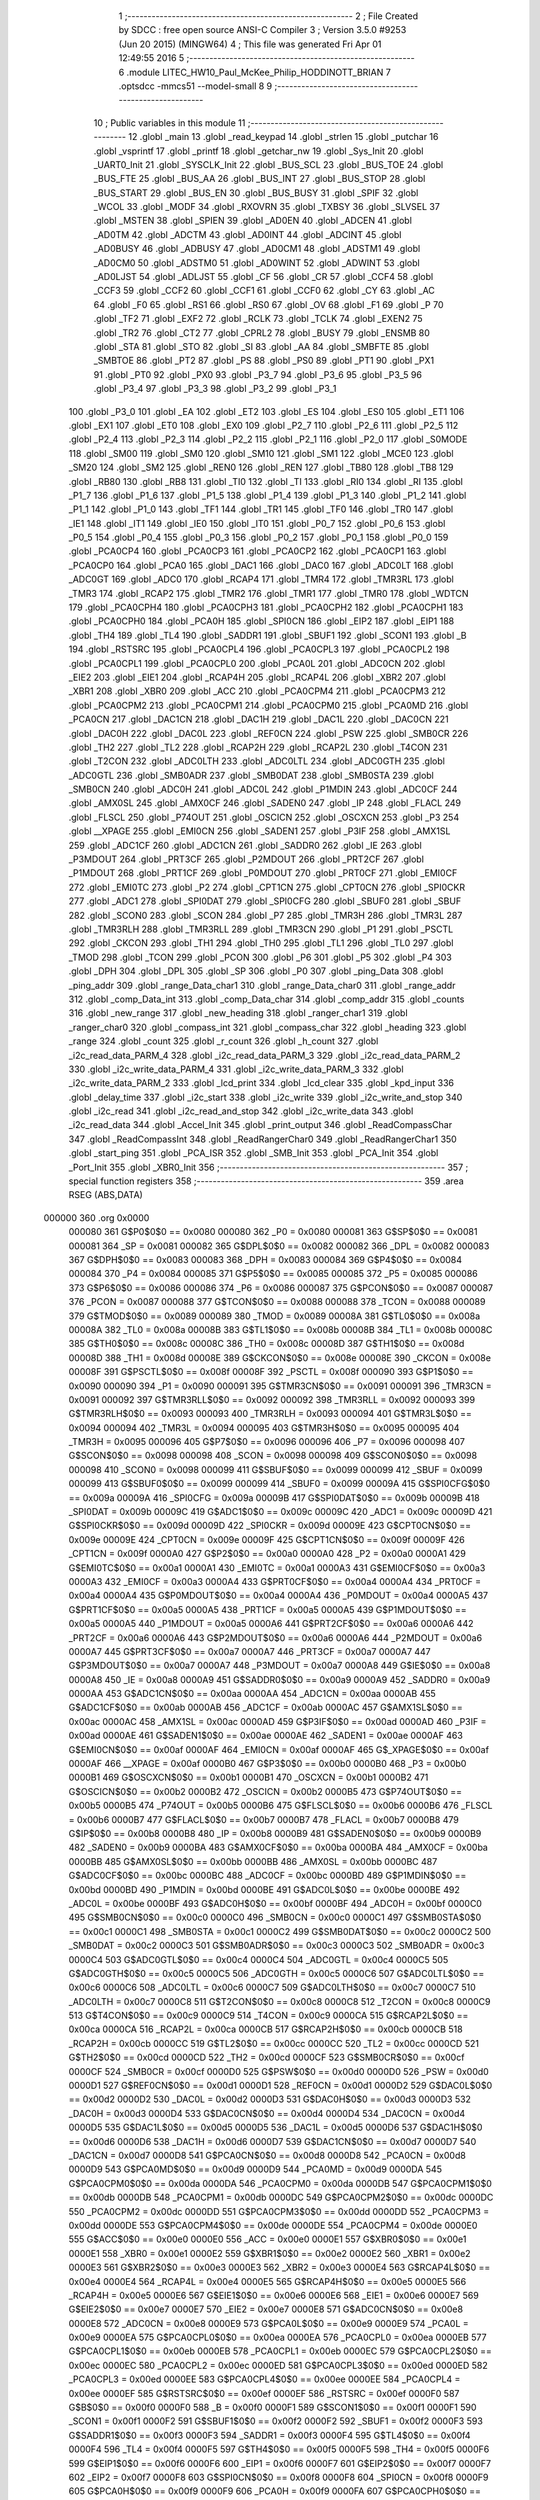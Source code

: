                                       1 ;--------------------------------------------------------
                                      2 ; File Created by SDCC : free open source ANSI-C Compiler
                                      3 ; Version 3.5.0 #9253 (Jun 20 2015) (MINGW64)
                                      4 ; This file was generated Fri Apr 01 12:49:55 2016
                                      5 ;--------------------------------------------------------
                                      6 	.module LITEC_HW10_Paul_McKee_Philip_HODDINOTT_BRIAN
                                      7 	.optsdcc -mmcs51 --model-small
                                      8 	
                                      9 ;--------------------------------------------------------
                                     10 ; Public variables in this module
                                     11 ;--------------------------------------------------------
                                     12 	.globl _main
                                     13 	.globl _read_keypad
                                     14 	.globl _strlen
                                     15 	.globl _putchar
                                     16 	.globl _vsprintf
                                     17 	.globl _printf
                                     18 	.globl _getchar_nw
                                     19 	.globl _Sys_Init
                                     20 	.globl _UART0_Init
                                     21 	.globl _SYSCLK_Init
                                     22 	.globl _BUS_SCL
                                     23 	.globl _BUS_TOE
                                     24 	.globl _BUS_FTE
                                     25 	.globl _BUS_AA
                                     26 	.globl _BUS_INT
                                     27 	.globl _BUS_STOP
                                     28 	.globl _BUS_START
                                     29 	.globl _BUS_EN
                                     30 	.globl _BUS_BUSY
                                     31 	.globl _SPIF
                                     32 	.globl _WCOL
                                     33 	.globl _MODF
                                     34 	.globl _RXOVRN
                                     35 	.globl _TXBSY
                                     36 	.globl _SLVSEL
                                     37 	.globl _MSTEN
                                     38 	.globl _SPIEN
                                     39 	.globl _AD0EN
                                     40 	.globl _ADCEN
                                     41 	.globl _AD0TM
                                     42 	.globl _ADCTM
                                     43 	.globl _AD0INT
                                     44 	.globl _ADCINT
                                     45 	.globl _AD0BUSY
                                     46 	.globl _ADBUSY
                                     47 	.globl _AD0CM1
                                     48 	.globl _ADSTM1
                                     49 	.globl _AD0CM0
                                     50 	.globl _ADSTM0
                                     51 	.globl _AD0WINT
                                     52 	.globl _ADWINT
                                     53 	.globl _AD0LJST
                                     54 	.globl _ADLJST
                                     55 	.globl _CF
                                     56 	.globl _CR
                                     57 	.globl _CCF4
                                     58 	.globl _CCF3
                                     59 	.globl _CCF2
                                     60 	.globl _CCF1
                                     61 	.globl _CCF0
                                     62 	.globl _CY
                                     63 	.globl _AC
                                     64 	.globl _F0
                                     65 	.globl _RS1
                                     66 	.globl _RS0
                                     67 	.globl _OV
                                     68 	.globl _F1
                                     69 	.globl _P
                                     70 	.globl _TF2
                                     71 	.globl _EXF2
                                     72 	.globl _RCLK
                                     73 	.globl _TCLK
                                     74 	.globl _EXEN2
                                     75 	.globl _TR2
                                     76 	.globl _CT2
                                     77 	.globl _CPRL2
                                     78 	.globl _BUSY
                                     79 	.globl _ENSMB
                                     80 	.globl _STA
                                     81 	.globl _STO
                                     82 	.globl _SI
                                     83 	.globl _AA
                                     84 	.globl _SMBFTE
                                     85 	.globl _SMBTOE
                                     86 	.globl _PT2
                                     87 	.globl _PS
                                     88 	.globl _PS0
                                     89 	.globl _PT1
                                     90 	.globl _PX1
                                     91 	.globl _PT0
                                     92 	.globl _PX0
                                     93 	.globl _P3_7
                                     94 	.globl _P3_6
                                     95 	.globl _P3_5
                                     96 	.globl _P3_4
                                     97 	.globl _P3_3
                                     98 	.globl _P3_2
                                     99 	.globl _P3_1
                                    100 	.globl _P3_0
                                    101 	.globl _EA
                                    102 	.globl _ET2
                                    103 	.globl _ES
                                    104 	.globl _ES0
                                    105 	.globl _ET1
                                    106 	.globl _EX1
                                    107 	.globl _ET0
                                    108 	.globl _EX0
                                    109 	.globl _P2_7
                                    110 	.globl _P2_6
                                    111 	.globl _P2_5
                                    112 	.globl _P2_4
                                    113 	.globl _P2_3
                                    114 	.globl _P2_2
                                    115 	.globl _P2_1
                                    116 	.globl _P2_0
                                    117 	.globl _S0MODE
                                    118 	.globl _SM00
                                    119 	.globl _SM0
                                    120 	.globl _SM10
                                    121 	.globl _SM1
                                    122 	.globl _MCE0
                                    123 	.globl _SM20
                                    124 	.globl _SM2
                                    125 	.globl _REN0
                                    126 	.globl _REN
                                    127 	.globl _TB80
                                    128 	.globl _TB8
                                    129 	.globl _RB80
                                    130 	.globl _RB8
                                    131 	.globl _TI0
                                    132 	.globl _TI
                                    133 	.globl _RI0
                                    134 	.globl _RI
                                    135 	.globl _P1_7
                                    136 	.globl _P1_6
                                    137 	.globl _P1_5
                                    138 	.globl _P1_4
                                    139 	.globl _P1_3
                                    140 	.globl _P1_2
                                    141 	.globl _P1_1
                                    142 	.globl _P1_0
                                    143 	.globl _TF1
                                    144 	.globl _TR1
                                    145 	.globl _TF0
                                    146 	.globl _TR0
                                    147 	.globl _IE1
                                    148 	.globl _IT1
                                    149 	.globl _IE0
                                    150 	.globl _IT0
                                    151 	.globl _P0_7
                                    152 	.globl _P0_6
                                    153 	.globl _P0_5
                                    154 	.globl _P0_4
                                    155 	.globl _P0_3
                                    156 	.globl _P0_2
                                    157 	.globl _P0_1
                                    158 	.globl _P0_0
                                    159 	.globl _PCA0CP4
                                    160 	.globl _PCA0CP3
                                    161 	.globl _PCA0CP2
                                    162 	.globl _PCA0CP1
                                    163 	.globl _PCA0CP0
                                    164 	.globl _PCA0
                                    165 	.globl _DAC1
                                    166 	.globl _DAC0
                                    167 	.globl _ADC0LT
                                    168 	.globl _ADC0GT
                                    169 	.globl _ADC0
                                    170 	.globl _RCAP4
                                    171 	.globl _TMR4
                                    172 	.globl _TMR3RL
                                    173 	.globl _TMR3
                                    174 	.globl _RCAP2
                                    175 	.globl _TMR2
                                    176 	.globl _TMR1
                                    177 	.globl _TMR0
                                    178 	.globl _WDTCN
                                    179 	.globl _PCA0CPH4
                                    180 	.globl _PCA0CPH3
                                    181 	.globl _PCA0CPH2
                                    182 	.globl _PCA0CPH1
                                    183 	.globl _PCA0CPH0
                                    184 	.globl _PCA0H
                                    185 	.globl _SPI0CN
                                    186 	.globl _EIP2
                                    187 	.globl _EIP1
                                    188 	.globl _TH4
                                    189 	.globl _TL4
                                    190 	.globl _SADDR1
                                    191 	.globl _SBUF1
                                    192 	.globl _SCON1
                                    193 	.globl _B
                                    194 	.globl _RSTSRC
                                    195 	.globl _PCA0CPL4
                                    196 	.globl _PCA0CPL3
                                    197 	.globl _PCA0CPL2
                                    198 	.globl _PCA0CPL1
                                    199 	.globl _PCA0CPL0
                                    200 	.globl _PCA0L
                                    201 	.globl _ADC0CN
                                    202 	.globl _EIE2
                                    203 	.globl _EIE1
                                    204 	.globl _RCAP4H
                                    205 	.globl _RCAP4L
                                    206 	.globl _XBR2
                                    207 	.globl _XBR1
                                    208 	.globl _XBR0
                                    209 	.globl _ACC
                                    210 	.globl _PCA0CPM4
                                    211 	.globl _PCA0CPM3
                                    212 	.globl _PCA0CPM2
                                    213 	.globl _PCA0CPM1
                                    214 	.globl _PCA0CPM0
                                    215 	.globl _PCA0MD
                                    216 	.globl _PCA0CN
                                    217 	.globl _DAC1CN
                                    218 	.globl _DAC1H
                                    219 	.globl _DAC1L
                                    220 	.globl _DAC0CN
                                    221 	.globl _DAC0H
                                    222 	.globl _DAC0L
                                    223 	.globl _REF0CN
                                    224 	.globl _PSW
                                    225 	.globl _SMB0CR
                                    226 	.globl _TH2
                                    227 	.globl _TL2
                                    228 	.globl _RCAP2H
                                    229 	.globl _RCAP2L
                                    230 	.globl _T4CON
                                    231 	.globl _T2CON
                                    232 	.globl _ADC0LTH
                                    233 	.globl _ADC0LTL
                                    234 	.globl _ADC0GTH
                                    235 	.globl _ADC0GTL
                                    236 	.globl _SMB0ADR
                                    237 	.globl _SMB0DAT
                                    238 	.globl _SMB0STA
                                    239 	.globl _SMB0CN
                                    240 	.globl _ADC0H
                                    241 	.globl _ADC0L
                                    242 	.globl _P1MDIN
                                    243 	.globl _ADC0CF
                                    244 	.globl _AMX0SL
                                    245 	.globl _AMX0CF
                                    246 	.globl _SADEN0
                                    247 	.globl _IP
                                    248 	.globl _FLACL
                                    249 	.globl _FLSCL
                                    250 	.globl _P74OUT
                                    251 	.globl _OSCICN
                                    252 	.globl _OSCXCN
                                    253 	.globl _P3
                                    254 	.globl __XPAGE
                                    255 	.globl _EMI0CN
                                    256 	.globl _SADEN1
                                    257 	.globl _P3IF
                                    258 	.globl _AMX1SL
                                    259 	.globl _ADC1CF
                                    260 	.globl _ADC1CN
                                    261 	.globl _SADDR0
                                    262 	.globl _IE
                                    263 	.globl _P3MDOUT
                                    264 	.globl _PRT3CF
                                    265 	.globl _P2MDOUT
                                    266 	.globl _PRT2CF
                                    267 	.globl _P1MDOUT
                                    268 	.globl _PRT1CF
                                    269 	.globl _P0MDOUT
                                    270 	.globl _PRT0CF
                                    271 	.globl _EMI0CF
                                    272 	.globl _EMI0TC
                                    273 	.globl _P2
                                    274 	.globl _CPT1CN
                                    275 	.globl _CPT0CN
                                    276 	.globl _SPI0CKR
                                    277 	.globl _ADC1
                                    278 	.globl _SPI0DAT
                                    279 	.globl _SPI0CFG
                                    280 	.globl _SBUF0
                                    281 	.globl _SBUF
                                    282 	.globl _SCON0
                                    283 	.globl _SCON
                                    284 	.globl _P7
                                    285 	.globl _TMR3H
                                    286 	.globl _TMR3L
                                    287 	.globl _TMR3RLH
                                    288 	.globl _TMR3RLL
                                    289 	.globl _TMR3CN
                                    290 	.globl _P1
                                    291 	.globl _PSCTL
                                    292 	.globl _CKCON
                                    293 	.globl _TH1
                                    294 	.globl _TH0
                                    295 	.globl _TL1
                                    296 	.globl _TL0
                                    297 	.globl _TMOD
                                    298 	.globl _TCON
                                    299 	.globl _PCON
                                    300 	.globl _P6
                                    301 	.globl _P5
                                    302 	.globl _P4
                                    303 	.globl _DPH
                                    304 	.globl _DPL
                                    305 	.globl _SP
                                    306 	.globl _P0
                                    307 	.globl _ping_Data
                                    308 	.globl _ping_addr
                                    309 	.globl _range_Data_char1
                                    310 	.globl _range_Data_char0
                                    311 	.globl _range_addr
                                    312 	.globl _comp_Data_int
                                    313 	.globl _comp_Data_char
                                    314 	.globl _comp_addr
                                    315 	.globl _counts
                                    316 	.globl _new_range
                                    317 	.globl _new_heading
                                    318 	.globl _ranger_char1
                                    319 	.globl _ranger_char0
                                    320 	.globl _compass_int
                                    321 	.globl _compass_char
                                    322 	.globl _heading
                                    323 	.globl _range
                                    324 	.globl _count
                                    325 	.globl _r_count
                                    326 	.globl _h_count
                                    327 	.globl _i2c_read_data_PARM_4
                                    328 	.globl _i2c_read_data_PARM_3
                                    329 	.globl _i2c_read_data_PARM_2
                                    330 	.globl _i2c_write_data_PARM_4
                                    331 	.globl _i2c_write_data_PARM_3
                                    332 	.globl _i2c_write_data_PARM_2
                                    333 	.globl _lcd_print
                                    334 	.globl _lcd_clear
                                    335 	.globl _kpd_input
                                    336 	.globl _delay_time
                                    337 	.globl _i2c_start
                                    338 	.globl _i2c_write
                                    339 	.globl _i2c_write_and_stop
                                    340 	.globl _i2c_read
                                    341 	.globl _i2c_read_and_stop
                                    342 	.globl _i2c_write_data
                                    343 	.globl _i2c_read_data
                                    344 	.globl _Accel_Init
                                    345 	.globl _print_output
                                    346 	.globl _ReadCompassChar
                                    347 	.globl _ReadCompassInt
                                    348 	.globl _ReadRangerChar0
                                    349 	.globl _ReadRangerChar1
                                    350 	.globl _start_ping
                                    351 	.globl _PCA_ISR
                                    352 	.globl _SMB_Init
                                    353 	.globl _PCA_Init
                                    354 	.globl _Port_Init
                                    355 	.globl _XBR0_Init
                                    356 ;--------------------------------------------------------
                                    357 ; special function registers
                                    358 ;--------------------------------------------------------
                                    359 	.area RSEG    (ABS,DATA)
      000000                        360 	.org 0x0000
                           000080   361 G$P0$0$0 == 0x0080
                           000080   362 _P0	=	0x0080
                           000081   363 G$SP$0$0 == 0x0081
                           000081   364 _SP	=	0x0081
                           000082   365 G$DPL$0$0 == 0x0082
                           000082   366 _DPL	=	0x0082
                           000083   367 G$DPH$0$0 == 0x0083
                           000083   368 _DPH	=	0x0083
                           000084   369 G$P4$0$0 == 0x0084
                           000084   370 _P4	=	0x0084
                           000085   371 G$P5$0$0 == 0x0085
                           000085   372 _P5	=	0x0085
                           000086   373 G$P6$0$0 == 0x0086
                           000086   374 _P6	=	0x0086
                           000087   375 G$PCON$0$0 == 0x0087
                           000087   376 _PCON	=	0x0087
                           000088   377 G$TCON$0$0 == 0x0088
                           000088   378 _TCON	=	0x0088
                           000089   379 G$TMOD$0$0 == 0x0089
                           000089   380 _TMOD	=	0x0089
                           00008A   381 G$TL0$0$0 == 0x008a
                           00008A   382 _TL0	=	0x008a
                           00008B   383 G$TL1$0$0 == 0x008b
                           00008B   384 _TL1	=	0x008b
                           00008C   385 G$TH0$0$0 == 0x008c
                           00008C   386 _TH0	=	0x008c
                           00008D   387 G$TH1$0$0 == 0x008d
                           00008D   388 _TH1	=	0x008d
                           00008E   389 G$CKCON$0$0 == 0x008e
                           00008E   390 _CKCON	=	0x008e
                           00008F   391 G$PSCTL$0$0 == 0x008f
                           00008F   392 _PSCTL	=	0x008f
                           000090   393 G$P1$0$0 == 0x0090
                           000090   394 _P1	=	0x0090
                           000091   395 G$TMR3CN$0$0 == 0x0091
                           000091   396 _TMR3CN	=	0x0091
                           000092   397 G$TMR3RLL$0$0 == 0x0092
                           000092   398 _TMR3RLL	=	0x0092
                           000093   399 G$TMR3RLH$0$0 == 0x0093
                           000093   400 _TMR3RLH	=	0x0093
                           000094   401 G$TMR3L$0$0 == 0x0094
                           000094   402 _TMR3L	=	0x0094
                           000095   403 G$TMR3H$0$0 == 0x0095
                           000095   404 _TMR3H	=	0x0095
                           000096   405 G$P7$0$0 == 0x0096
                           000096   406 _P7	=	0x0096
                           000098   407 G$SCON$0$0 == 0x0098
                           000098   408 _SCON	=	0x0098
                           000098   409 G$SCON0$0$0 == 0x0098
                           000098   410 _SCON0	=	0x0098
                           000099   411 G$SBUF$0$0 == 0x0099
                           000099   412 _SBUF	=	0x0099
                           000099   413 G$SBUF0$0$0 == 0x0099
                           000099   414 _SBUF0	=	0x0099
                           00009A   415 G$SPI0CFG$0$0 == 0x009a
                           00009A   416 _SPI0CFG	=	0x009a
                           00009B   417 G$SPI0DAT$0$0 == 0x009b
                           00009B   418 _SPI0DAT	=	0x009b
                           00009C   419 G$ADC1$0$0 == 0x009c
                           00009C   420 _ADC1	=	0x009c
                           00009D   421 G$SPI0CKR$0$0 == 0x009d
                           00009D   422 _SPI0CKR	=	0x009d
                           00009E   423 G$CPT0CN$0$0 == 0x009e
                           00009E   424 _CPT0CN	=	0x009e
                           00009F   425 G$CPT1CN$0$0 == 0x009f
                           00009F   426 _CPT1CN	=	0x009f
                           0000A0   427 G$P2$0$0 == 0x00a0
                           0000A0   428 _P2	=	0x00a0
                           0000A1   429 G$EMI0TC$0$0 == 0x00a1
                           0000A1   430 _EMI0TC	=	0x00a1
                           0000A3   431 G$EMI0CF$0$0 == 0x00a3
                           0000A3   432 _EMI0CF	=	0x00a3
                           0000A4   433 G$PRT0CF$0$0 == 0x00a4
                           0000A4   434 _PRT0CF	=	0x00a4
                           0000A4   435 G$P0MDOUT$0$0 == 0x00a4
                           0000A4   436 _P0MDOUT	=	0x00a4
                           0000A5   437 G$PRT1CF$0$0 == 0x00a5
                           0000A5   438 _PRT1CF	=	0x00a5
                           0000A5   439 G$P1MDOUT$0$0 == 0x00a5
                           0000A5   440 _P1MDOUT	=	0x00a5
                           0000A6   441 G$PRT2CF$0$0 == 0x00a6
                           0000A6   442 _PRT2CF	=	0x00a6
                           0000A6   443 G$P2MDOUT$0$0 == 0x00a6
                           0000A6   444 _P2MDOUT	=	0x00a6
                           0000A7   445 G$PRT3CF$0$0 == 0x00a7
                           0000A7   446 _PRT3CF	=	0x00a7
                           0000A7   447 G$P3MDOUT$0$0 == 0x00a7
                           0000A7   448 _P3MDOUT	=	0x00a7
                           0000A8   449 G$IE$0$0 == 0x00a8
                           0000A8   450 _IE	=	0x00a8
                           0000A9   451 G$SADDR0$0$0 == 0x00a9
                           0000A9   452 _SADDR0	=	0x00a9
                           0000AA   453 G$ADC1CN$0$0 == 0x00aa
                           0000AA   454 _ADC1CN	=	0x00aa
                           0000AB   455 G$ADC1CF$0$0 == 0x00ab
                           0000AB   456 _ADC1CF	=	0x00ab
                           0000AC   457 G$AMX1SL$0$0 == 0x00ac
                           0000AC   458 _AMX1SL	=	0x00ac
                           0000AD   459 G$P3IF$0$0 == 0x00ad
                           0000AD   460 _P3IF	=	0x00ad
                           0000AE   461 G$SADEN1$0$0 == 0x00ae
                           0000AE   462 _SADEN1	=	0x00ae
                           0000AF   463 G$EMI0CN$0$0 == 0x00af
                           0000AF   464 _EMI0CN	=	0x00af
                           0000AF   465 G$_XPAGE$0$0 == 0x00af
                           0000AF   466 __XPAGE	=	0x00af
                           0000B0   467 G$P3$0$0 == 0x00b0
                           0000B0   468 _P3	=	0x00b0
                           0000B1   469 G$OSCXCN$0$0 == 0x00b1
                           0000B1   470 _OSCXCN	=	0x00b1
                           0000B2   471 G$OSCICN$0$0 == 0x00b2
                           0000B2   472 _OSCICN	=	0x00b2
                           0000B5   473 G$P74OUT$0$0 == 0x00b5
                           0000B5   474 _P74OUT	=	0x00b5
                           0000B6   475 G$FLSCL$0$0 == 0x00b6
                           0000B6   476 _FLSCL	=	0x00b6
                           0000B7   477 G$FLACL$0$0 == 0x00b7
                           0000B7   478 _FLACL	=	0x00b7
                           0000B8   479 G$IP$0$0 == 0x00b8
                           0000B8   480 _IP	=	0x00b8
                           0000B9   481 G$SADEN0$0$0 == 0x00b9
                           0000B9   482 _SADEN0	=	0x00b9
                           0000BA   483 G$AMX0CF$0$0 == 0x00ba
                           0000BA   484 _AMX0CF	=	0x00ba
                           0000BB   485 G$AMX0SL$0$0 == 0x00bb
                           0000BB   486 _AMX0SL	=	0x00bb
                           0000BC   487 G$ADC0CF$0$0 == 0x00bc
                           0000BC   488 _ADC0CF	=	0x00bc
                           0000BD   489 G$P1MDIN$0$0 == 0x00bd
                           0000BD   490 _P1MDIN	=	0x00bd
                           0000BE   491 G$ADC0L$0$0 == 0x00be
                           0000BE   492 _ADC0L	=	0x00be
                           0000BF   493 G$ADC0H$0$0 == 0x00bf
                           0000BF   494 _ADC0H	=	0x00bf
                           0000C0   495 G$SMB0CN$0$0 == 0x00c0
                           0000C0   496 _SMB0CN	=	0x00c0
                           0000C1   497 G$SMB0STA$0$0 == 0x00c1
                           0000C1   498 _SMB0STA	=	0x00c1
                           0000C2   499 G$SMB0DAT$0$0 == 0x00c2
                           0000C2   500 _SMB0DAT	=	0x00c2
                           0000C3   501 G$SMB0ADR$0$0 == 0x00c3
                           0000C3   502 _SMB0ADR	=	0x00c3
                           0000C4   503 G$ADC0GTL$0$0 == 0x00c4
                           0000C4   504 _ADC0GTL	=	0x00c4
                           0000C5   505 G$ADC0GTH$0$0 == 0x00c5
                           0000C5   506 _ADC0GTH	=	0x00c5
                           0000C6   507 G$ADC0LTL$0$0 == 0x00c6
                           0000C6   508 _ADC0LTL	=	0x00c6
                           0000C7   509 G$ADC0LTH$0$0 == 0x00c7
                           0000C7   510 _ADC0LTH	=	0x00c7
                           0000C8   511 G$T2CON$0$0 == 0x00c8
                           0000C8   512 _T2CON	=	0x00c8
                           0000C9   513 G$T4CON$0$0 == 0x00c9
                           0000C9   514 _T4CON	=	0x00c9
                           0000CA   515 G$RCAP2L$0$0 == 0x00ca
                           0000CA   516 _RCAP2L	=	0x00ca
                           0000CB   517 G$RCAP2H$0$0 == 0x00cb
                           0000CB   518 _RCAP2H	=	0x00cb
                           0000CC   519 G$TL2$0$0 == 0x00cc
                           0000CC   520 _TL2	=	0x00cc
                           0000CD   521 G$TH2$0$0 == 0x00cd
                           0000CD   522 _TH2	=	0x00cd
                           0000CF   523 G$SMB0CR$0$0 == 0x00cf
                           0000CF   524 _SMB0CR	=	0x00cf
                           0000D0   525 G$PSW$0$0 == 0x00d0
                           0000D0   526 _PSW	=	0x00d0
                           0000D1   527 G$REF0CN$0$0 == 0x00d1
                           0000D1   528 _REF0CN	=	0x00d1
                           0000D2   529 G$DAC0L$0$0 == 0x00d2
                           0000D2   530 _DAC0L	=	0x00d2
                           0000D3   531 G$DAC0H$0$0 == 0x00d3
                           0000D3   532 _DAC0H	=	0x00d3
                           0000D4   533 G$DAC0CN$0$0 == 0x00d4
                           0000D4   534 _DAC0CN	=	0x00d4
                           0000D5   535 G$DAC1L$0$0 == 0x00d5
                           0000D5   536 _DAC1L	=	0x00d5
                           0000D6   537 G$DAC1H$0$0 == 0x00d6
                           0000D6   538 _DAC1H	=	0x00d6
                           0000D7   539 G$DAC1CN$0$0 == 0x00d7
                           0000D7   540 _DAC1CN	=	0x00d7
                           0000D8   541 G$PCA0CN$0$0 == 0x00d8
                           0000D8   542 _PCA0CN	=	0x00d8
                           0000D9   543 G$PCA0MD$0$0 == 0x00d9
                           0000D9   544 _PCA0MD	=	0x00d9
                           0000DA   545 G$PCA0CPM0$0$0 == 0x00da
                           0000DA   546 _PCA0CPM0	=	0x00da
                           0000DB   547 G$PCA0CPM1$0$0 == 0x00db
                           0000DB   548 _PCA0CPM1	=	0x00db
                           0000DC   549 G$PCA0CPM2$0$0 == 0x00dc
                           0000DC   550 _PCA0CPM2	=	0x00dc
                           0000DD   551 G$PCA0CPM3$0$0 == 0x00dd
                           0000DD   552 _PCA0CPM3	=	0x00dd
                           0000DE   553 G$PCA0CPM4$0$0 == 0x00de
                           0000DE   554 _PCA0CPM4	=	0x00de
                           0000E0   555 G$ACC$0$0 == 0x00e0
                           0000E0   556 _ACC	=	0x00e0
                           0000E1   557 G$XBR0$0$0 == 0x00e1
                           0000E1   558 _XBR0	=	0x00e1
                           0000E2   559 G$XBR1$0$0 == 0x00e2
                           0000E2   560 _XBR1	=	0x00e2
                           0000E3   561 G$XBR2$0$0 == 0x00e3
                           0000E3   562 _XBR2	=	0x00e3
                           0000E4   563 G$RCAP4L$0$0 == 0x00e4
                           0000E4   564 _RCAP4L	=	0x00e4
                           0000E5   565 G$RCAP4H$0$0 == 0x00e5
                           0000E5   566 _RCAP4H	=	0x00e5
                           0000E6   567 G$EIE1$0$0 == 0x00e6
                           0000E6   568 _EIE1	=	0x00e6
                           0000E7   569 G$EIE2$0$0 == 0x00e7
                           0000E7   570 _EIE2	=	0x00e7
                           0000E8   571 G$ADC0CN$0$0 == 0x00e8
                           0000E8   572 _ADC0CN	=	0x00e8
                           0000E9   573 G$PCA0L$0$0 == 0x00e9
                           0000E9   574 _PCA0L	=	0x00e9
                           0000EA   575 G$PCA0CPL0$0$0 == 0x00ea
                           0000EA   576 _PCA0CPL0	=	0x00ea
                           0000EB   577 G$PCA0CPL1$0$0 == 0x00eb
                           0000EB   578 _PCA0CPL1	=	0x00eb
                           0000EC   579 G$PCA0CPL2$0$0 == 0x00ec
                           0000EC   580 _PCA0CPL2	=	0x00ec
                           0000ED   581 G$PCA0CPL3$0$0 == 0x00ed
                           0000ED   582 _PCA0CPL3	=	0x00ed
                           0000EE   583 G$PCA0CPL4$0$0 == 0x00ee
                           0000EE   584 _PCA0CPL4	=	0x00ee
                           0000EF   585 G$RSTSRC$0$0 == 0x00ef
                           0000EF   586 _RSTSRC	=	0x00ef
                           0000F0   587 G$B$0$0 == 0x00f0
                           0000F0   588 _B	=	0x00f0
                           0000F1   589 G$SCON1$0$0 == 0x00f1
                           0000F1   590 _SCON1	=	0x00f1
                           0000F2   591 G$SBUF1$0$0 == 0x00f2
                           0000F2   592 _SBUF1	=	0x00f2
                           0000F3   593 G$SADDR1$0$0 == 0x00f3
                           0000F3   594 _SADDR1	=	0x00f3
                           0000F4   595 G$TL4$0$0 == 0x00f4
                           0000F4   596 _TL4	=	0x00f4
                           0000F5   597 G$TH4$0$0 == 0x00f5
                           0000F5   598 _TH4	=	0x00f5
                           0000F6   599 G$EIP1$0$0 == 0x00f6
                           0000F6   600 _EIP1	=	0x00f6
                           0000F7   601 G$EIP2$0$0 == 0x00f7
                           0000F7   602 _EIP2	=	0x00f7
                           0000F8   603 G$SPI0CN$0$0 == 0x00f8
                           0000F8   604 _SPI0CN	=	0x00f8
                           0000F9   605 G$PCA0H$0$0 == 0x00f9
                           0000F9   606 _PCA0H	=	0x00f9
                           0000FA   607 G$PCA0CPH0$0$0 == 0x00fa
                           0000FA   608 _PCA0CPH0	=	0x00fa
                           0000FB   609 G$PCA0CPH1$0$0 == 0x00fb
                           0000FB   610 _PCA0CPH1	=	0x00fb
                           0000FC   611 G$PCA0CPH2$0$0 == 0x00fc
                           0000FC   612 _PCA0CPH2	=	0x00fc
                           0000FD   613 G$PCA0CPH3$0$0 == 0x00fd
                           0000FD   614 _PCA0CPH3	=	0x00fd
                           0000FE   615 G$PCA0CPH4$0$0 == 0x00fe
                           0000FE   616 _PCA0CPH4	=	0x00fe
                           0000FF   617 G$WDTCN$0$0 == 0x00ff
                           0000FF   618 _WDTCN	=	0x00ff
                           008C8A   619 G$TMR0$0$0 == 0x8c8a
                           008C8A   620 _TMR0	=	0x8c8a
                           008D8B   621 G$TMR1$0$0 == 0x8d8b
                           008D8B   622 _TMR1	=	0x8d8b
                           00CDCC   623 G$TMR2$0$0 == 0xcdcc
                           00CDCC   624 _TMR2	=	0xcdcc
                           00CBCA   625 G$RCAP2$0$0 == 0xcbca
                           00CBCA   626 _RCAP2	=	0xcbca
                           009594   627 G$TMR3$0$0 == 0x9594
                           009594   628 _TMR3	=	0x9594
                           009392   629 G$TMR3RL$0$0 == 0x9392
                           009392   630 _TMR3RL	=	0x9392
                           00F5F4   631 G$TMR4$0$0 == 0xf5f4
                           00F5F4   632 _TMR4	=	0xf5f4
                           00E5E4   633 G$RCAP4$0$0 == 0xe5e4
                           00E5E4   634 _RCAP4	=	0xe5e4
                           00BFBE   635 G$ADC0$0$0 == 0xbfbe
                           00BFBE   636 _ADC0	=	0xbfbe
                           00C5C4   637 G$ADC0GT$0$0 == 0xc5c4
                           00C5C4   638 _ADC0GT	=	0xc5c4
                           00C7C6   639 G$ADC0LT$0$0 == 0xc7c6
                           00C7C6   640 _ADC0LT	=	0xc7c6
                           00D3D2   641 G$DAC0$0$0 == 0xd3d2
                           00D3D2   642 _DAC0	=	0xd3d2
                           00D6D5   643 G$DAC1$0$0 == 0xd6d5
                           00D6D5   644 _DAC1	=	0xd6d5
                           00F9E9   645 G$PCA0$0$0 == 0xf9e9
                           00F9E9   646 _PCA0	=	0xf9e9
                           00FAEA   647 G$PCA0CP0$0$0 == 0xfaea
                           00FAEA   648 _PCA0CP0	=	0xfaea
                           00FBEB   649 G$PCA0CP1$0$0 == 0xfbeb
                           00FBEB   650 _PCA0CP1	=	0xfbeb
                           00FCEC   651 G$PCA0CP2$0$0 == 0xfcec
                           00FCEC   652 _PCA0CP2	=	0xfcec
                           00FDED   653 G$PCA0CP3$0$0 == 0xfded
                           00FDED   654 _PCA0CP3	=	0xfded
                           00FEEE   655 G$PCA0CP4$0$0 == 0xfeee
                           00FEEE   656 _PCA0CP4	=	0xfeee
                                    657 ;--------------------------------------------------------
                                    658 ; special function bits
                                    659 ;--------------------------------------------------------
                                    660 	.area RSEG    (ABS,DATA)
      000000                        661 	.org 0x0000
                           000080   662 G$P0_0$0$0 == 0x0080
                           000080   663 _P0_0	=	0x0080
                           000081   664 G$P0_1$0$0 == 0x0081
                           000081   665 _P0_1	=	0x0081
                           000082   666 G$P0_2$0$0 == 0x0082
                           000082   667 _P0_2	=	0x0082
                           000083   668 G$P0_3$0$0 == 0x0083
                           000083   669 _P0_3	=	0x0083
                           000084   670 G$P0_4$0$0 == 0x0084
                           000084   671 _P0_4	=	0x0084
                           000085   672 G$P0_5$0$0 == 0x0085
                           000085   673 _P0_5	=	0x0085
                           000086   674 G$P0_6$0$0 == 0x0086
                           000086   675 _P0_6	=	0x0086
                           000087   676 G$P0_7$0$0 == 0x0087
                           000087   677 _P0_7	=	0x0087
                           000088   678 G$IT0$0$0 == 0x0088
                           000088   679 _IT0	=	0x0088
                           000089   680 G$IE0$0$0 == 0x0089
                           000089   681 _IE0	=	0x0089
                           00008A   682 G$IT1$0$0 == 0x008a
                           00008A   683 _IT1	=	0x008a
                           00008B   684 G$IE1$0$0 == 0x008b
                           00008B   685 _IE1	=	0x008b
                           00008C   686 G$TR0$0$0 == 0x008c
                           00008C   687 _TR0	=	0x008c
                           00008D   688 G$TF0$0$0 == 0x008d
                           00008D   689 _TF0	=	0x008d
                           00008E   690 G$TR1$0$0 == 0x008e
                           00008E   691 _TR1	=	0x008e
                           00008F   692 G$TF1$0$0 == 0x008f
                           00008F   693 _TF1	=	0x008f
                           000090   694 G$P1_0$0$0 == 0x0090
                           000090   695 _P1_0	=	0x0090
                           000091   696 G$P1_1$0$0 == 0x0091
                           000091   697 _P1_1	=	0x0091
                           000092   698 G$P1_2$0$0 == 0x0092
                           000092   699 _P1_2	=	0x0092
                           000093   700 G$P1_3$0$0 == 0x0093
                           000093   701 _P1_3	=	0x0093
                           000094   702 G$P1_4$0$0 == 0x0094
                           000094   703 _P1_4	=	0x0094
                           000095   704 G$P1_5$0$0 == 0x0095
                           000095   705 _P1_5	=	0x0095
                           000096   706 G$P1_6$0$0 == 0x0096
                           000096   707 _P1_6	=	0x0096
                           000097   708 G$P1_7$0$0 == 0x0097
                           000097   709 _P1_7	=	0x0097
                           000098   710 G$RI$0$0 == 0x0098
                           000098   711 _RI	=	0x0098
                           000098   712 G$RI0$0$0 == 0x0098
                           000098   713 _RI0	=	0x0098
                           000099   714 G$TI$0$0 == 0x0099
                           000099   715 _TI	=	0x0099
                           000099   716 G$TI0$0$0 == 0x0099
                           000099   717 _TI0	=	0x0099
                           00009A   718 G$RB8$0$0 == 0x009a
                           00009A   719 _RB8	=	0x009a
                           00009A   720 G$RB80$0$0 == 0x009a
                           00009A   721 _RB80	=	0x009a
                           00009B   722 G$TB8$0$0 == 0x009b
                           00009B   723 _TB8	=	0x009b
                           00009B   724 G$TB80$0$0 == 0x009b
                           00009B   725 _TB80	=	0x009b
                           00009C   726 G$REN$0$0 == 0x009c
                           00009C   727 _REN	=	0x009c
                           00009C   728 G$REN0$0$0 == 0x009c
                           00009C   729 _REN0	=	0x009c
                           00009D   730 G$SM2$0$0 == 0x009d
                           00009D   731 _SM2	=	0x009d
                           00009D   732 G$SM20$0$0 == 0x009d
                           00009D   733 _SM20	=	0x009d
                           00009D   734 G$MCE0$0$0 == 0x009d
                           00009D   735 _MCE0	=	0x009d
                           00009E   736 G$SM1$0$0 == 0x009e
                           00009E   737 _SM1	=	0x009e
                           00009E   738 G$SM10$0$0 == 0x009e
                           00009E   739 _SM10	=	0x009e
                           00009F   740 G$SM0$0$0 == 0x009f
                           00009F   741 _SM0	=	0x009f
                           00009F   742 G$SM00$0$0 == 0x009f
                           00009F   743 _SM00	=	0x009f
                           00009F   744 G$S0MODE$0$0 == 0x009f
                           00009F   745 _S0MODE	=	0x009f
                           0000A0   746 G$P2_0$0$0 == 0x00a0
                           0000A0   747 _P2_0	=	0x00a0
                           0000A1   748 G$P2_1$0$0 == 0x00a1
                           0000A1   749 _P2_1	=	0x00a1
                           0000A2   750 G$P2_2$0$0 == 0x00a2
                           0000A2   751 _P2_2	=	0x00a2
                           0000A3   752 G$P2_3$0$0 == 0x00a3
                           0000A3   753 _P2_3	=	0x00a3
                           0000A4   754 G$P2_4$0$0 == 0x00a4
                           0000A4   755 _P2_4	=	0x00a4
                           0000A5   756 G$P2_5$0$0 == 0x00a5
                           0000A5   757 _P2_5	=	0x00a5
                           0000A6   758 G$P2_6$0$0 == 0x00a6
                           0000A6   759 _P2_6	=	0x00a6
                           0000A7   760 G$P2_7$0$0 == 0x00a7
                           0000A7   761 _P2_7	=	0x00a7
                           0000A8   762 G$EX0$0$0 == 0x00a8
                           0000A8   763 _EX0	=	0x00a8
                           0000A9   764 G$ET0$0$0 == 0x00a9
                           0000A9   765 _ET0	=	0x00a9
                           0000AA   766 G$EX1$0$0 == 0x00aa
                           0000AA   767 _EX1	=	0x00aa
                           0000AB   768 G$ET1$0$0 == 0x00ab
                           0000AB   769 _ET1	=	0x00ab
                           0000AC   770 G$ES0$0$0 == 0x00ac
                           0000AC   771 _ES0	=	0x00ac
                           0000AC   772 G$ES$0$0 == 0x00ac
                           0000AC   773 _ES	=	0x00ac
                           0000AD   774 G$ET2$0$0 == 0x00ad
                           0000AD   775 _ET2	=	0x00ad
                           0000AF   776 G$EA$0$0 == 0x00af
                           0000AF   777 _EA	=	0x00af
                           0000B0   778 G$P3_0$0$0 == 0x00b0
                           0000B0   779 _P3_0	=	0x00b0
                           0000B1   780 G$P3_1$0$0 == 0x00b1
                           0000B1   781 _P3_1	=	0x00b1
                           0000B2   782 G$P3_2$0$0 == 0x00b2
                           0000B2   783 _P3_2	=	0x00b2
                           0000B3   784 G$P3_3$0$0 == 0x00b3
                           0000B3   785 _P3_3	=	0x00b3
                           0000B4   786 G$P3_4$0$0 == 0x00b4
                           0000B4   787 _P3_4	=	0x00b4
                           0000B5   788 G$P3_5$0$0 == 0x00b5
                           0000B5   789 _P3_5	=	0x00b5
                           0000B6   790 G$P3_6$0$0 == 0x00b6
                           0000B6   791 _P3_6	=	0x00b6
                           0000B7   792 G$P3_7$0$0 == 0x00b7
                           0000B7   793 _P3_7	=	0x00b7
                           0000B8   794 G$PX0$0$0 == 0x00b8
                           0000B8   795 _PX0	=	0x00b8
                           0000B9   796 G$PT0$0$0 == 0x00b9
                           0000B9   797 _PT0	=	0x00b9
                           0000BA   798 G$PX1$0$0 == 0x00ba
                           0000BA   799 _PX1	=	0x00ba
                           0000BB   800 G$PT1$0$0 == 0x00bb
                           0000BB   801 _PT1	=	0x00bb
                           0000BC   802 G$PS0$0$0 == 0x00bc
                           0000BC   803 _PS0	=	0x00bc
                           0000BC   804 G$PS$0$0 == 0x00bc
                           0000BC   805 _PS	=	0x00bc
                           0000BD   806 G$PT2$0$0 == 0x00bd
                           0000BD   807 _PT2	=	0x00bd
                           0000C0   808 G$SMBTOE$0$0 == 0x00c0
                           0000C0   809 _SMBTOE	=	0x00c0
                           0000C1   810 G$SMBFTE$0$0 == 0x00c1
                           0000C1   811 _SMBFTE	=	0x00c1
                           0000C2   812 G$AA$0$0 == 0x00c2
                           0000C2   813 _AA	=	0x00c2
                           0000C3   814 G$SI$0$0 == 0x00c3
                           0000C3   815 _SI	=	0x00c3
                           0000C4   816 G$STO$0$0 == 0x00c4
                           0000C4   817 _STO	=	0x00c4
                           0000C5   818 G$STA$0$0 == 0x00c5
                           0000C5   819 _STA	=	0x00c5
                           0000C6   820 G$ENSMB$0$0 == 0x00c6
                           0000C6   821 _ENSMB	=	0x00c6
                           0000C7   822 G$BUSY$0$0 == 0x00c7
                           0000C7   823 _BUSY	=	0x00c7
                           0000C8   824 G$CPRL2$0$0 == 0x00c8
                           0000C8   825 _CPRL2	=	0x00c8
                           0000C9   826 G$CT2$0$0 == 0x00c9
                           0000C9   827 _CT2	=	0x00c9
                           0000CA   828 G$TR2$0$0 == 0x00ca
                           0000CA   829 _TR2	=	0x00ca
                           0000CB   830 G$EXEN2$0$0 == 0x00cb
                           0000CB   831 _EXEN2	=	0x00cb
                           0000CC   832 G$TCLK$0$0 == 0x00cc
                           0000CC   833 _TCLK	=	0x00cc
                           0000CD   834 G$RCLK$0$0 == 0x00cd
                           0000CD   835 _RCLK	=	0x00cd
                           0000CE   836 G$EXF2$0$0 == 0x00ce
                           0000CE   837 _EXF2	=	0x00ce
                           0000CF   838 G$TF2$0$0 == 0x00cf
                           0000CF   839 _TF2	=	0x00cf
                           0000D0   840 G$P$0$0 == 0x00d0
                           0000D0   841 _P	=	0x00d0
                           0000D1   842 G$F1$0$0 == 0x00d1
                           0000D1   843 _F1	=	0x00d1
                           0000D2   844 G$OV$0$0 == 0x00d2
                           0000D2   845 _OV	=	0x00d2
                           0000D3   846 G$RS0$0$0 == 0x00d3
                           0000D3   847 _RS0	=	0x00d3
                           0000D4   848 G$RS1$0$0 == 0x00d4
                           0000D4   849 _RS1	=	0x00d4
                           0000D5   850 G$F0$0$0 == 0x00d5
                           0000D5   851 _F0	=	0x00d5
                           0000D6   852 G$AC$0$0 == 0x00d6
                           0000D6   853 _AC	=	0x00d6
                           0000D7   854 G$CY$0$0 == 0x00d7
                           0000D7   855 _CY	=	0x00d7
                           0000D8   856 G$CCF0$0$0 == 0x00d8
                           0000D8   857 _CCF0	=	0x00d8
                           0000D9   858 G$CCF1$0$0 == 0x00d9
                           0000D9   859 _CCF1	=	0x00d9
                           0000DA   860 G$CCF2$0$0 == 0x00da
                           0000DA   861 _CCF2	=	0x00da
                           0000DB   862 G$CCF3$0$0 == 0x00db
                           0000DB   863 _CCF3	=	0x00db
                           0000DC   864 G$CCF4$0$0 == 0x00dc
                           0000DC   865 _CCF4	=	0x00dc
                           0000DE   866 G$CR$0$0 == 0x00de
                           0000DE   867 _CR	=	0x00de
                           0000DF   868 G$CF$0$0 == 0x00df
                           0000DF   869 _CF	=	0x00df
                           0000E8   870 G$ADLJST$0$0 == 0x00e8
                           0000E8   871 _ADLJST	=	0x00e8
                           0000E8   872 G$AD0LJST$0$0 == 0x00e8
                           0000E8   873 _AD0LJST	=	0x00e8
                           0000E9   874 G$ADWINT$0$0 == 0x00e9
                           0000E9   875 _ADWINT	=	0x00e9
                           0000E9   876 G$AD0WINT$0$0 == 0x00e9
                           0000E9   877 _AD0WINT	=	0x00e9
                           0000EA   878 G$ADSTM0$0$0 == 0x00ea
                           0000EA   879 _ADSTM0	=	0x00ea
                           0000EA   880 G$AD0CM0$0$0 == 0x00ea
                           0000EA   881 _AD0CM0	=	0x00ea
                           0000EB   882 G$ADSTM1$0$0 == 0x00eb
                           0000EB   883 _ADSTM1	=	0x00eb
                           0000EB   884 G$AD0CM1$0$0 == 0x00eb
                           0000EB   885 _AD0CM1	=	0x00eb
                           0000EC   886 G$ADBUSY$0$0 == 0x00ec
                           0000EC   887 _ADBUSY	=	0x00ec
                           0000EC   888 G$AD0BUSY$0$0 == 0x00ec
                           0000EC   889 _AD0BUSY	=	0x00ec
                           0000ED   890 G$ADCINT$0$0 == 0x00ed
                           0000ED   891 _ADCINT	=	0x00ed
                           0000ED   892 G$AD0INT$0$0 == 0x00ed
                           0000ED   893 _AD0INT	=	0x00ed
                           0000EE   894 G$ADCTM$0$0 == 0x00ee
                           0000EE   895 _ADCTM	=	0x00ee
                           0000EE   896 G$AD0TM$0$0 == 0x00ee
                           0000EE   897 _AD0TM	=	0x00ee
                           0000EF   898 G$ADCEN$0$0 == 0x00ef
                           0000EF   899 _ADCEN	=	0x00ef
                           0000EF   900 G$AD0EN$0$0 == 0x00ef
                           0000EF   901 _AD0EN	=	0x00ef
                           0000F8   902 G$SPIEN$0$0 == 0x00f8
                           0000F8   903 _SPIEN	=	0x00f8
                           0000F9   904 G$MSTEN$0$0 == 0x00f9
                           0000F9   905 _MSTEN	=	0x00f9
                           0000FA   906 G$SLVSEL$0$0 == 0x00fa
                           0000FA   907 _SLVSEL	=	0x00fa
                           0000FB   908 G$TXBSY$0$0 == 0x00fb
                           0000FB   909 _TXBSY	=	0x00fb
                           0000FC   910 G$RXOVRN$0$0 == 0x00fc
                           0000FC   911 _RXOVRN	=	0x00fc
                           0000FD   912 G$MODF$0$0 == 0x00fd
                           0000FD   913 _MODF	=	0x00fd
                           0000FE   914 G$WCOL$0$0 == 0x00fe
                           0000FE   915 _WCOL	=	0x00fe
                           0000FF   916 G$SPIF$0$0 == 0x00ff
                           0000FF   917 _SPIF	=	0x00ff
                           0000C7   918 G$BUS_BUSY$0$0 == 0x00c7
                           0000C7   919 _BUS_BUSY	=	0x00c7
                           0000C6   920 G$BUS_EN$0$0 == 0x00c6
                           0000C6   921 _BUS_EN	=	0x00c6
                           0000C5   922 G$BUS_START$0$0 == 0x00c5
                           0000C5   923 _BUS_START	=	0x00c5
                           0000C4   924 G$BUS_STOP$0$0 == 0x00c4
                           0000C4   925 _BUS_STOP	=	0x00c4
                           0000C3   926 G$BUS_INT$0$0 == 0x00c3
                           0000C3   927 _BUS_INT	=	0x00c3
                           0000C2   928 G$BUS_AA$0$0 == 0x00c2
                           0000C2   929 _BUS_AA	=	0x00c2
                           0000C1   930 G$BUS_FTE$0$0 == 0x00c1
                           0000C1   931 _BUS_FTE	=	0x00c1
                           0000C0   932 G$BUS_TOE$0$0 == 0x00c0
                           0000C0   933 _BUS_TOE	=	0x00c0
                           000083   934 G$BUS_SCL$0$0 == 0x0083
                           000083   935 _BUS_SCL	=	0x0083
                                    936 ;--------------------------------------------------------
                                    937 ; overlayable register banks
                                    938 ;--------------------------------------------------------
                                    939 	.area REG_BANK_0	(REL,OVR,DATA)
      000000                        940 	.ds 8
                                    941 ;--------------------------------------------------------
                                    942 ; internal ram data
                                    943 ;--------------------------------------------------------
                                    944 	.area DSEG    (DATA)
                           000000   945 LLITEC_HW10_Paul_McKee_Philip_HODDINOTT_BRIAN.lcd_clear$NumBytes$1$80==.
      000022                        946 _lcd_clear_NumBytes_1_80:
      000022                        947 	.ds 1
                           000001   948 LLITEC_HW10_Paul_McKee_Philip_HODDINOTT_BRIAN.lcd_clear$Cmd$1$80==.
      000023                        949 _lcd_clear_Cmd_1_80:
      000023                        950 	.ds 2
                           000003   951 LLITEC_HW10_Paul_McKee_Philip_HODDINOTT_BRIAN.read_keypad$i$1$81==.
      000025                        952 _read_keypad_i_1_81:
      000025                        953 	.ds 1
                           000004   954 LLITEC_HW10_Paul_McKee_Philip_HODDINOTT_BRIAN.read_keypad$Data$1$81==.
      000026                        955 _read_keypad_Data_1_81:
      000026                        956 	.ds 2
                           000006   957 LLITEC_HW10_Paul_McKee_Philip_HODDINOTT_BRIAN.i2c_write_data$start_reg$1$100==.
      000028                        958 _i2c_write_data_PARM_2:
      000028                        959 	.ds 1
                           000007   960 LLITEC_HW10_Paul_McKee_Philip_HODDINOTT_BRIAN.i2c_write_data$buffer$1$100==.
      000029                        961 _i2c_write_data_PARM_3:
      000029                        962 	.ds 3
                           00000A   963 LLITEC_HW10_Paul_McKee_Philip_HODDINOTT_BRIAN.i2c_write_data$num_bytes$1$100==.
      00002C                        964 _i2c_write_data_PARM_4:
      00002C                        965 	.ds 1
                           00000B   966 LLITEC_HW10_Paul_McKee_Philip_HODDINOTT_BRIAN.i2c_read_data$start_reg$1$102==.
      00002D                        967 _i2c_read_data_PARM_2:
      00002D                        968 	.ds 1
                           00000C   969 LLITEC_HW10_Paul_McKee_Philip_HODDINOTT_BRIAN.i2c_read_data$buffer$1$102==.
      00002E                        970 _i2c_read_data_PARM_3:
      00002E                        971 	.ds 3
                           00000F   972 LLITEC_HW10_Paul_McKee_Philip_HODDINOTT_BRIAN.i2c_read_data$num_bytes$1$102==.
      000031                        973 _i2c_read_data_PARM_4:
      000031                        974 	.ds 1
                           000010   975 LLITEC_HW10_Paul_McKee_Philip_HODDINOTT_BRIAN.Accel_Init$Data2$1$106==.
      000032                        976 _Accel_Init_Data2_1_106:
      000032                        977 	.ds 1
                           000011   978 G$h_count$0$0==.
      000033                        979 _h_count::
      000033                        980 	.ds 1
                           000012   981 G$r_count$0$0==.
      000034                        982 _r_count::
      000034                        983 	.ds 1
                           000013   984 G$count$0$0==.
      000035                        985 _count::
      000035                        986 	.ds 2
                           000015   987 G$range$0$0==.
      000037                        988 _range::
      000037                        989 	.ds 2
                           000017   990 G$heading$0$0==.
      000039                        991 _heading::
      000039                        992 	.ds 2
                           000019   993 G$compass_char$0$0==.
      00003B                        994 _compass_char::
      00003B                        995 	.ds 1
                           00001A   996 G$compass_int$0$0==.
      00003C                        997 _compass_int::
      00003C                        998 	.ds 2
                           00001C   999 G$ranger_char0$0$0==.
      00003E                       1000 _ranger_char0::
      00003E                       1001 	.ds 1
                           00001D  1002 G$ranger_char1$0$0==.
      00003F                       1003 _ranger_char1::
      00003F                       1004 	.ds 2
                           00001F  1005 G$new_heading$0$0==.
      000041                       1006 _new_heading::
      000041                       1007 	.ds 1
                           000020  1008 G$new_range$0$0==.
      000042                       1009 _new_range::
      000042                       1010 	.ds 1
                           000021  1011 G$counts$0$0==.
      000043                       1012 _counts::
      000043                       1013 	.ds 2
                           000023  1014 G$comp_addr$0$0==.
      000045                       1015 _comp_addr::
      000045                       1016 	.ds 1
                           000024  1017 G$comp_Data_char$0$0==.
      000046                       1018 _comp_Data_char::
      000046                       1019 	.ds 1
                           000025  1020 G$comp_Data_int$0$0==.
      000047                       1021 _comp_Data_int::
      000047                       1022 	.ds 2
                           000027  1023 G$range_addr$0$0==.
      000049                       1024 _range_addr::
      000049                       1025 	.ds 1
                           000028  1026 G$range_Data_char0$0$0==.
      00004A                       1027 _range_Data_char0::
      00004A                       1028 	.ds 1
                           000029  1029 G$range_Data_char1$0$0==.
      00004B                       1030 _range_Data_char1::
      00004B                       1031 	.ds 1
                           00002A  1032 G$ping_addr$0$0==.
      00004C                       1033 _ping_addr::
      00004C                       1034 	.ds 1
                           00002B  1035 G$ping_Data$0$0==.
      00004D                       1036 _ping_Data::
      00004D                       1037 	.ds 1
                                   1038 ;--------------------------------------------------------
                                   1039 ; overlayable items in internal ram 
                                   1040 ;--------------------------------------------------------
                                   1041 	.area	OSEG    (OVR,DATA)
                                   1042 	.area	OSEG    (OVR,DATA)
                                   1043 	.area	OSEG    (OVR,DATA)
                                   1044 	.area	OSEG    (OVR,DATA)
                                   1045 	.area	OSEG    (OVR,DATA)
                                   1046 	.area	OSEG    (OVR,DATA)
                                   1047 	.area	OSEG    (OVR,DATA)
                                   1048 ;--------------------------------------------------------
                                   1049 ; Stack segment in internal ram 
                                   1050 ;--------------------------------------------------------
                                   1051 	.area	SSEG
      000068                       1052 __start__stack:
      000068                       1053 	.ds	1
                                   1054 
                                   1055 ;--------------------------------------------------------
                                   1056 ; indirectly addressable internal ram data
                                   1057 ;--------------------------------------------------------
                                   1058 	.area ISEG    (DATA)
                                   1059 ;--------------------------------------------------------
                                   1060 ; absolute internal ram data
                                   1061 ;--------------------------------------------------------
                                   1062 	.area IABS    (ABS,DATA)
                                   1063 	.area IABS    (ABS,DATA)
                                   1064 ;--------------------------------------------------------
                                   1065 ; bit data
                                   1066 ;--------------------------------------------------------
                                   1067 	.area BSEG    (BIT)
                                   1068 ;--------------------------------------------------------
                                   1069 ; paged external ram data
                                   1070 ;--------------------------------------------------------
                                   1071 	.area PSEG    (PAG,XDATA)
                                   1072 ;--------------------------------------------------------
                                   1073 ; external ram data
                                   1074 ;--------------------------------------------------------
                                   1075 	.area XSEG    (XDATA)
                           000000  1076 LLITEC_HW10_Paul_McKee_Philip_HODDINOTT_BRIAN.lcd_print$text$1$76==.
      000001                       1077 _lcd_print_text_1_76:
      000001                       1078 	.ds 80
                                   1079 ;--------------------------------------------------------
                                   1080 ; absolute external ram data
                                   1081 ;--------------------------------------------------------
                                   1082 	.area XABS    (ABS,XDATA)
                                   1083 ;--------------------------------------------------------
                                   1084 ; external initialized ram data
                                   1085 ;--------------------------------------------------------
                                   1086 	.area XISEG   (XDATA)
                                   1087 	.area HOME    (CODE)
                                   1088 	.area GSINIT0 (CODE)
                                   1089 	.area GSINIT1 (CODE)
                                   1090 	.area GSINIT2 (CODE)
                                   1091 	.area GSINIT3 (CODE)
                                   1092 	.area GSINIT4 (CODE)
                                   1093 	.area GSINIT5 (CODE)
                                   1094 	.area GSINIT  (CODE)
                                   1095 	.area GSFINAL (CODE)
                                   1096 	.area CSEG    (CODE)
                                   1097 ;--------------------------------------------------------
                                   1098 ; interrupt vector 
                                   1099 ;--------------------------------------------------------
                                   1100 	.area HOME    (CODE)
      000000                       1101 __interrupt_vect:
      000000 02 00 51         [24] 1102 	ljmp	__sdcc_gsinit_startup
      000003 32               [24] 1103 	reti
      000004                       1104 	.ds	7
      00000B 32               [24] 1105 	reti
      00000C                       1106 	.ds	7
      000013 32               [24] 1107 	reti
      000014                       1108 	.ds	7
      00001B 32               [24] 1109 	reti
      00001C                       1110 	.ds	7
      000023 32               [24] 1111 	reti
      000024                       1112 	.ds	7
      00002B 32               [24] 1113 	reti
      00002C                       1114 	.ds	7
      000033 32               [24] 1115 	reti
      000034                       1116 	.ds	7
      00003B 32               [24] 1117 	reti
      00003C                       1118 	.ds	7
      000043 32               [24] 1119 	reti
      000044                       1120 	.ds	7
      00004B 02 07 F5         [24] 1121 	ljmp	_PCA_ISR
                                   1122 ;--------------------------------------------------------
                                   1123 ; global & static initialisations
                                   1124 ;--------------------------------------------------------
                                   1125 	.area HOME    (CODE)
                                   1126 	.area GSINIT  (CODE)
                                   1127 	.area GSFINAL (CODE)
                                   1128 	.area GSINIT  (CODE)
                                   1129 	.globl __sdcc_gsinit_startup
                                   1130 	.globl __sdcc_program_startup
                                   1131 	.globl __start__stack
                                   1132 	.globl __mcs51_genXINIT
                                   1133 	.globl __mcs51_genXRAMCLEAR
                                   1134 	.globl __mcs51_genRAMCLEAR
                           000000  1135 	C$LITEC_HW10_Paul_McKee_Philip_HODDINOTT_BRIAN.c$70$1$144 ==.
                                   1136 ;	C:\Users\hoddip\Documents\GitHub\LightTechs\HomeWork\HW10\LITEC_HW10_Paul_McKee_Philip_HODDINOTT_BRIAN.c:70: unsigned char h_count = 0;
      0000AA 75 33 00         [24] 1137 	mov	_h_count,#0x00
                           000003  1138 	C$LITEC_HW10_Paul_McKee_Philip_HODDINOTT_BRIAN.c$71$1$144 ==.
                                   1139 ;	C:\Users\hoddip\Documents\GitHub\LightTechs\HomeWork\HW10\LITEC_HW10_Paul_McKee_Philip_HODDINOTT_BRIAN.c:71: unsigned char r_count = 0;
      0000AD 75 34 00         [24] 1140 	mov	_r_count,#0x00
                           000006  1141 	C$LITEC_HW10_Paul_McKee_Philip_HODDINOTT_BRIAN.c$73$1$144 ==.
                                   1142 ;	C:\Users\hoddip\Documents\GitHub\LightTechs\HomeWork\HW10\LITEC_HW10_Paul_McKee_Philip_HODDINOTT_BRIAN.c:73: unsigned int count = 0;
      0000B0 E4               [12] 1143 	clr	a
      0000B1 F5 35            [12] 1144 	mov	_count,a
      0000B3 F5 36            [12] 1145 	mov	(_count + 1),a
                           00000B  1146 	C$LITEC_HW10_Paul_McKee_Philip_HODDINOTT_BRIAN.c$76$1$144 ==.
                                   1147 ;	C:\Users\hoddip\Documents\GitHub\LightTechs\HomeWork\HW10\LITEC_HW10_Paul_McKee_Philip_HODDINOTT_BRIAN.c:76: unsigned int range=0;
      0000B5 F5 37            [12] 1148 	mov	_range,a
      0000B7 F5 38            [12] 1149 	mov	(_range + 1),a
                           00000F  1150 	C$LITEC_HW10_Paul_McKee_Philip_HODDINOTT_BRIAN.c$77$1$144 ==.
                                   1151 ;	C:\Users\hoddip\Documents\GitHub\LightTechs\HomeWork\HW10\LITEC_HW10_Paul_McKee_Philip_HODDINOTT_BRIAN.c:77: unsigned int heading=0;
      0000B9 F5 39            [12] 1152 	mov	_heading,a
      0000BB F5 3A            [12] 1153 	mov	(_heading + 1),a
                           000013  1154 	C$LITEC_HW10_Paul_McKee_Philip_HODDINOTT_BRIAN.c$85$1$144 ==.
                                   1155 ;	C:\Users\hoddip\Documents\GitHub\LightTechs\HomeWork\HW10\LITEC_HW10_Paul_McKee_Philip_HODDINOTT_BRIAN.c:85: unsigned char new_heading = 1;
      0000BD 75 41 01         [24] 1156 	mov	_new_heading,#0x01
                           000016  1157 	C$LITEC_HW10_Paul_McKee_Philip_HODDINOTT_BRIAN.c$86$1$144 ==.
                                   1158 ;	C:\Users\hoddip\Documents\GitHub\LightTechs\HomeWork\HW10\LITEC_HW10_Paul_McKee_Philip_HODDINOTT_BRIAN.c:86: unsigned char new_range = 1;
      0000C0 75 42 01         [24] 1159 	mov	_new_range,#0x01
                           000019  1160 	C$LITEC_HW10_Paul_McKee_Philip_HODDINOTT_BRIAN.c$88$1$144 ==.
                                   1161 ;	C:\Users\hoddip\Documents\GitHub\LightTechs\HomeWork\HW10\LITEC_HW10_Paul_McKee_Philip_HODDINOTT_BRIAN.c:88: unsigned int counts = 0;
      0000C3 F5 43            [12] 1162 	mov	_counts,a
      0000C5 F5 44            [12] 1163 	mov	(_counts + 1),a
                           00001D  1164 	C$LITEC_HW10_Paul_McKee_Philip_HODDINOTT_BRIAN.c$90$1$144 ==.
                                   1165 ;	C:\Users\hoddip\Documents\GitHub\LightTechs\HomeWork\HW10\LITEC_HW10_Paul_McKee_Philip_HODDINOTT_BRIAN.c:90: unsigned char comp_addr = 0xC0;//the address of the sensor
      0000C7 75 45 C0         [24] 1166 	mov	_comp_addr,#0xC0
                           000020  1167 	C$LITEC_HW10_Paul_McKee_Philip_HODDINOTT_BRIAN.c$94$1$144 ==.
                                   1168 ;	C:\Users\hoddip\Documents\GitHub\LightTechs\HomeWork\HW10\LITEC_HW10_Paul_McKee_Philip_HODDINOTT_BRIAN.c:94: unsigned char range_addr = 0xE0;// the address of the ranger is 0xE0
      0000CA 75 49 E0         [24] 1169 	mov	_range_addr,#0xE0
                           000023  1170 	C$LITEC_HW10_Paul_McKee_Philip_HODDINOTT_BRIAN.c$98$1$144 ==.
                                   1171 ;	C:\Users\hoddip\Documents\GitHub\LightTechs\HomeWork\HW10\LITEC_HW10_Paul_McKee_Philip_HODDINOTT_BRIAN.c:98: unsigned char ping_addr= 0xE0;//declare addr
      0000CD 75 4C E0         [24] 1172 	mov	_ping_addr,#0xE0
                                   1173 	.area GSFINAL (CODE)
      0000D0 02 00 4E         [24] 1174 	ljmp	__sdcc_program_startup
                                   1175 ;--------------------------------------------------------
                                   1176 ; Home
                                   1177 ;--------------------------------------------------------
                                   1178 	.area HOME    (CODE)
                                   1179 	.area HOME    (CODE)
      00004E                       1180 __sdcc_program_startup:
      00004E 02 05 BF         [24] 1181 	ljmp	_main
                                   1182 ;	return from main will return to caller
                                   1183 ;--------------------------------------------------------
                                   1184 ; code
                                   1185 ;--------------------------------------------------------
                                   1186 	.area CSEG    (CODE)
                                   1187 ;------------------------------------------------------------
                                   1188 ;Allocation info for local variables in function 'SYSCLK_Init'
                                   1189 ;------------------------------------------------------------
                                   1190 ;i                         Allocated to registers r6 r7 
                                   1191 ;------------------------------------------------------------
                           000000  1192 	G$SYSCLK_Init$0$0 ==.
                           000000  1193 	C$c8051_SDCC.h$42$0$0 ==.
                                   1194 ;	C:/Program Files/SDCC/bin/../include/mcs51/c8051_SDCC.h:42: void SYSCLK_Init(void)
                                   1195 ;	-----------------------------------------
                                   1196 ;	 function SYSCLK_Init
                                   1197 ;	-----------------------------------------
      0000D3                       1198 _SYSCLK_Init:
                           000007  1199 	ar7 = 0x07
                           000006  1200 	ar6 = 0x06
                           000005  1201 	ar5 = 0x05
                           000004  1202 	ar4 = 0x04
                           000003  1203 	ar3 = 0x03
                           000002  1204 	ar2 = 0x02
                           000001  1205 	ar1 = 0x01
                           000000  1206 	ar0 = 0x00
                           000000  1207 	C$c8051_SDCC.h$46$1$2 ==.
                                   1208 ;	C:/Program Files/SDCC/bin/../include/mcs51/c8051_SDCC.h:46: OSCXCN = 0x67;                      // start external oscillator with
      0000D3 75 B1 67         [24] 1209 	mov	_OSCXCN,#0x67
                           000003  1210 	C$c8051_SDCC.h$49$1$2 ==.
                                   1211 ;	C:/Program Files/SDCC/bin/../include/mcs51/c8051_SDCC.h:49: for (i=0; i < 256; i++);            // wait for oscillator to start
      0000D6 7E 00            [12] 1212 	mov	r6,#0x00
      0000D8 7F 01            [12] 1213 	mov	r7,#0x01
      0000DA                       1214 00107$:
      0000DA EE               [12] 1215 	mov	a,r6
      0000DB 24 FF            [12] 1216 	add	a,#0xFF
      0000DD FC               [12] 1217 	mov	r4,a
      0000DE EF               [12] 1218 	mov	a,r7
      0000DF 34 FF            [12] 1219 	addc	a,#0xFF
      0000E1 FD               [12] 1220 	mov	r5,a
      0000E2 8C 06            [24] 1221 	mov	ar6,r4
      0000E4 8D 07            [24] 1222 	mov	ar7,r5
      0000E6 EC               [12] 1223 	mov	a,r4
      0000E7 4D               [12] 1224 	orl	a,r5
      0000E8 70 F0            [24] 1225 	jnz	00107$
                           000017  1226 	C$c8051_SDCC.h$51$1$2 ==.
                                   1227 ;	C:/Program Files/SDCC/bin/../include/mcs51/c8051_SDCC.h:51: while (!(OSCXCN & 0x80));           // Wait for crystal osc. to settle
      0000EA                       1228 00102$:
      0000EA E5 B1            [12] 1229 	mov	a,_OSCXCN
      0000EC 30 E7 FB         [24] 1230 	jnb	acc.7,00102$
                           00001C  1231 	C$c8051_SDCC.h$53$1$2 ==.
                                   1232 ;	C:/Program Files/SDCC/bin/../include/mcs51/c8051_SDCC.h:53: OSCICN = 0x88;                      // select external oscillator as SYSCLK
      0000EF 75 B2 88         [24] 1233 	mov	_OSCICN,#0x88
                           00001F  1234 	C$c8051_SDCC.h$56$1$2 ==.
                           00001F  1235 	XG$SYSCLK_Init$0$0 ==.
      0000F2 22               [24] 1236 	ret
                                   1237 ;------------------------------------------------------------
                                   1238 ;Allocation info for local variables in function 'UART0_Init'
                                   1239 ;------------------------------------------------------------
                           000020  1240 	G$UART0_Init$0$0 ==.
                           000020  1241 	C$c8051_SDCC.h$64$1$2 ==.
                                   1242 ;	C:/Program Files/SDCC/bin/../include/mcs51/c8051_SDCC.h:64: void UART0_Init(void)
                                   1243 ;	-----------------------------------------
                                   1244 ;	 function UART0_Init
                                   1245 ;	-----------------------------------------
      0000F3                       1246 _UART0_Init:
                           000020  1247 	C$c8051_SDCC.h$66$1$4 ==.
                                   1248 ;	C:/Program Files/SDCC/bin/../include/mcs51/c8051_SDCC.h:66: SCON0  = 0x50;                      // SCON0: mode 1, 8-bit UART, enable RX
      0000F3 75 98 50         [24] 1249 	mov	_SCON0,#0x50
                           000023  1250 	C$c8051_SDCC.h$67$1$4 ==.
                                   1251 ;	C:/Program Files/SDCC/bin/../include/mcs51/c8051_SDCC.h:67: TMOD   = 0x20;                      // TMOD: timer 1, mode 2, 8-bit reload
      0000F6 75 89 20         [24] 1252 	mov	_TMOD,#0x20
                           000026  1253 	C$c8051_SDCC.h$68$1$4 ==.
                                   1254 ;	C:/Program Files/SDCC/bin/../include/mcs51/c8051_SDCC.h:68: TH1    = 0xFF&-(SYSCLK/BAUDRATE/16);     // set Timer1 reload value for baudrate
      0000F9 75 8D DC         [24] 1255 	mov	_TH1,#0xDC
                           000029  1256 	C$c8051_SDCC.h$69$1$4 ==.
                                   1257 ;	C:/Program Files/SDCC/bin/../include/mcs51/c8051_SDCC.h:69: TR1    = 1;                         // start Timer1
      0000FC D2 8E            [12] 1258 	setb	_TR1
                           00002B  1259 	C$c8051_SDCC.h$70$1$4 ==.
                                   1260 ;	C:/Program Files/SDCC/bin/../include/mcs51/c8051_SDCC.h:70: CKCON |= 0x10;                      // Timer1 uses SYSCLK as time base
      0000FE 43 8E 10         [24] 1261 	orl	_CKCON,#0x10
                           00002E  1262 	C$c8051_SDCC.h$71$1$4 ==.
                                   1263 ;	C:/Program Files/SDCC/bin/../include/mcs51/c8051_SDCC.h:71: PCON  |= 0x80;                      // SMOD00 = 1 (disable baud rate 
      000101 43 87 80         [24] 1264 	orl	_PCON,#0x80
                           000031  1265 	C$c8051_SDCC.h$73$1$4 ==.
                                   1266 ;	C:/Program Files/SDCC/bin/../include/mcs51/c8051_SDCC.h:73: TI0    = 1;                         // Indicate TX0 ready
      000104 D2 99            [12] 1267 	setb	_TI0
                           000033  1268 	C$c8051_SDCC.h$74$1$4 ==.
                                   1269 ;	C:/Program Files/SDCC/bin/../include/mcs51/c8051_SDCC.h:74: P0MDOUT |= 0x01;                    // Set TX0 to push/pull
      000106 43 A4 01         [24] 1270 	orl	_P0MDOUT,#0x01
                           000036  1271 	C$c8051_SDCC.h$75$1$4 ==.
                           000036  1272 	XG$UART0_Init$0$0 ==.
      000109 22               [24] 1273 	ret
                                   1274 ;------------------------------------------------------------
                                   1275 ;Allocation info for local variables in function 'Sys_Init'
                                   1276 ;------------------------------------------------------------
                           000037  1277 	G$Sys_Init$0$0 ==.
                           000037  1278 	C$c8051_SDCC.h$83$1$4 ==.
                                   1279 ;	C:/Program Files/SDCC/bin/../include/mcs51/c8051_SDCC.h:83: void Sys_Init(void)
                                   1280 ;	-----------------------------------------
                                   1281 ;	 function Sys_Init
                                   1282 ;	-----------------------------------------
      00010A                       1283 _Sys_Init:
                           000037  1284 	C$c8051_SDCC.h$85$1$6 ==.
                                   1285 ;	C:/Program Files/SDCC/bin/../include/mcs51/c8051_SDCC.h:85: WDTCN = 0xde;			// disable watchdog timer
      00010A 75 FF DE         [24] 1286 	mov	_WDTCN,#0xDE
                           00003A  1287 	C$c8051_SDCC.h$86$1$6 ==.
                                   1288 ;	C:/Program Files/SDCC/bin/../include/mcs51/c8051_SDCC.h:86: WDTCN = 0xad;
      00010D 75 FF AD         [24] 1289 	mov	_WDTCN,#0xAD
                           00003D  1290 	C$c8051_SDCC.h$88$1$6 ==.
                                   1291 ;	C:/Program Files/SDCC/bin/../include/mcs51/c8051_SDCC.h:88: SYSCLK_Init();			// initialize oscillator
      000110 12 00 D3         [24] 1292 	lcall	_SYSCLK_Init
                           000040  1293 	C$c8051_SDCC.h$89$1$6 ==.
                                   1294 ;	C:/Program Files/SDCC/bin/../include/mcs51/c8051_SDCC.h:89: UART0_Init();			// initialize UART0
      000113 12 00 F3         [24] 1295 	lcall	_UART0_Init
                           000043  1296 	C$c8051_SDCC.h$91$1$6 ==.
                                   1297 ;	C:/Program Files/SDCC/bin/../include/mcs51/c8051_SDCC.h:91: XBR0 |= 0x04;
      000116 43 E1 04         [24] 1298 	orl	_XBR0,#0x04
                           000046  1299 	C$c8051_SDCC.h$92$1$6 ==.
                                   1300 ;	C:/Program Files/SDCC/bin/../include/mcs51/c8051_SDCC.h:92: XBR2 |= 0x40;                    	// Enable crossbar and weak pull-ups
      000119 43 E3 40         [24] 1301 	orl	_XBR2,#0x40
                           000049  1302 	C$c8051_SDCC.h$93$1$6 ==.
                           000049  1303 	XG$Sys_Init$0$0 ==.
      00011C 22               [24] 1304 	ret
                                   1305 ;------------------------------------------------------------
                                   1306 ;Allocation info for local variables in function 'putchar'
                                   1307 ;------------------------------------------------------------
                                   1308 ;c                         Allocated to registers r7 
                                   1309 ;------------------------------------------------------------
                           00004A  1310 	G$putchar$0$0 ==.
                           00004A  1311 	C$c8051_SDCC.h$98$1$6 ==.
                                   1312 ;	C:/Program Files/SDCC/bin/../include/mcs51/c8051_SDCC.h:98: void putchar(char c)
                                   1313 ;	-----------------------------------------
                                   1314 ;	 function putchar
                                   1315 ;	-----------------------------------------
      00011D                       1316 _putchar:
      00011D AF 82            [24] 1317 	mov	r7,dpl
                           00004C  1318 	C$c8051_SDCC.h$100$1$8 ==.
                                   1319 ;	C:/Program Files/SDCC/bin/../include/mcs51/c8051_SDCC.h:100: while (!TI0); 
      00011F                       1320 00101$:
                           00004C  1321 	C$c8051_SDCC.h$101$1$8 ==.
                                   1322 ;	C:/Program Files/SDCC/bin/../include/mcs51/c8051_SDCC.h:101: TI0 = 0;
      00011F 10 99 02         [24] 1323 	jbc	_TI0,00112$
      000122 80 FB            [24] 1324 	sjmp	00101$
      000124                       1325 00112$:
                           000051  1326 	C$c8051_SDCC.h$102$1$8 ==.
                                   1327 ;	C:/Program Files/SDCC/bin/../include/mcs51/c8051_SDCC.h:102: SBUF0 = c;
      000124 8F 99            [24] 1328 	mov	_SBUF0,r7
                           000053  1329 	C$c8051_SDCC.h$103$1$8 ==.
                           000053  1330 	XG$putchar$0$0 ==.
      000126 22               [24] 1331 	ret
                                   1332 ;------------------------------------------------------------
                                   1333 ;Allocation info for local variables in function 'getchar'
                                   1334 ;------------------------------------------------------------
                                   1335 ;c                         Allocated to registers 
                                   1336 ;------------------------------------------------------------
                           000054  1337 	G$getchar$0$0 ==.
                           000054  1338 	C$c8051_SDCC.h$108$1$8 ==.
                                   1339 ;	C:/Program Files/SDCC/bin/../include/mcs51/c8051_SDCC.h:108: char getchar(void)
                                   1340 ;	-----------------------------------------
                                   1341 ;	 function getchar
                                   1342 ;	-----------------------------------------
      000127                       1343 _getchar:
                           000054  1344 	C$c8051_SDCC.h$111$1$10 ==.
                                   1345 ;	C:/Program Files/SDCC/bin/../include/mcs51/c8051_SDCC.h:111: while (!RI0);
      000127                       1346 00101$:
                           000054  1347 	C$c8051_SDCC.h$112$1$10 ==.
                                   1348 ;	C:/Program Files/SDCC/bin/../include/mcs51/c8051_SDCC.h:112: RI0 = 0;
      000127 10 98 02         [24] 1349 	jbc	_RI0,00112$
      00012A 80 FB            [24] 1350 	sjmp	00101$
      00012C                       1351 00112$:
                           000059  1352 	C$c8051_SDCC.h$113$1$10 ==.
                                   1353 ;	C:/Program Files/SDCC/bin/../include/mcs51/c8051_SDCC.h:113: c = SBUF0;
      00012C 85 99 82         [24] 1354 	mov	dpl,_SBUF0
                           00005C  1355 	C$c8051_SDCC.h$114$1$10 ==.
                                   1356 ;	C:/Program Files/SDCC/bin/../include/mcs51/c8051_SDCC.h:114: putchar(c);                          // echo to terminal
      00012F 12 01 1D         [24] 1357 	lcall	_putchar
                           00005F  1358 	C$c8051_SDCC.h$115$1$10 ==.
                                   1359 ;	C:/Program Files/SDCC/bin/../include/mcs51/c8051_SDCC.h:115: return SBUF0;
      000132 85 99 82         [24] 1360 	mov	dpl,_SBUF0
                           000062  1361 	C$c8051_SDCC.h$116$1$10 ==.
                           000062  1362 	XG$getchar$0$0 ==.
      000135 22               [24] 1363 	ret
                                   1364 ;------------------------------------------------------------
                                   1365 ;Allocation info for local variables in function 'getchar_nw'
                                   1366 ;------------------------------------------------------------
                                   1367 ;c                         Allocated to registers 
                                   1368 ;------------------------------------------------------------
                           000063  1369 	G$getchar_nw$0$0 ==.
                           000063  1370 	C$c8051_SDCC.h$121$1$10 ==.
                                   1371 ;	C:/Program Files/SDCC/bin/../include/mcs51/c8051_SDCC.h:121: char getchar_nw(void)
                                   1372 ;	-----------------------------------------
                                   1373 ;	 function getchar_nw
                                   1374 ;	-----------------------------------------
      000136                       1375 _getchar_nw:
                           000063  1376 	C$c8051_SDCC.h$124$1$12 ==.
                                   1377 ;	C:/Program Files/SDCC/bin/../include/mcs51/c8051_SDCC.h:124: if (!RI0) return 0xFF;
      000136 20 98 05         [24] 1378 	jb	_RI0,00102$
      000139 75 82 FF         [24] 1379 	mov	dpl,#0xFF
      00013C 80 0B            [24] 1380 	sjmp	00104$
      00013E                       1381 00102$:
                           00006B  1382 	C$c8051_SDCC.h$127$2$13 ==.
                                   1383 ;	C:/Program Files/SDCC/bin/../include/mcs51/c8051_SDCC.h:127: RI0 = 0;
      00013E C2 98            [12] 1384 	clr	_RI0
                           00006D  1385 	C$c8051_SDCC.h$128$2$13 ==.
                                   1386 ;	C:/Program Files/SDCC/bin/../include/mcs51/c8051_SDCC.h:128: c = SBUF0;
      000140 85 99 82         [24] 1387 	mov	dpl,_SBUF0
                           000070  1388 	C$c8051_SDCC.h$129$2$13 ==.
                                   1389 ;	C:/Program Files/SDCC/bin/../include/mcs51/c8051_SDCC.h:129: putchar(c);                          // echo to terminal
      000143 12 01 1D         [24] 1390 	lcall	_putchar
                           000073  1391 	C$c8051_SDCC.h$130$2$13 ==.
                                   1392 ;	C:/Program Files/SDCC/bin/../include/mcs51/c8051_SDCC.h:130: return SBUF0;
      000146 85 99 82         [24] 1393 	mov	dpl,_SBUF0
      000149                       1394 00104$:
                           000076  1395 	C$c8051_SDCC.h$132$1$12 ==.
                           000076  1396 	XG$getchar_nw$0$0 ==.
      000149 22               [24] 1397 	ret
                                   1398 ;------------------------------------------------------------
                                   1399 ;Allocation info for local variables in function 'lcd_print'
                                   1400 ;------------------------------------------------------------
                                   1401 ;fmt                       Allocated to stack - _bp -5
                                   1402 ;len                       Allocated to registers r6 
                                   1403 ;i                         Allocated to registers r7 
                                   1404 ;ap                        Allocated to registers 
                                   1405 ;text                      Allocated with name '_lcd_print_text_1_76'
                                   1406 ;------------------------------------------------------------
                           000077  1407 	G$lcd_print$0$0 ==.
                           000077  1408 	C$i2c.h$81$1$12 ==.
                                   1409 ;	C:/Program Files/SDCC/bin/../include/mcs51/i2c.h:81: void lcd_print(const char *fmt, ...)
                                   1410 ;	-----------------------------------------
                                   1411 ;	 function lcd_print
                                   1412 ;	-----------------------------------------
      00014A                       1413 _lcd_print:
      00014A C0 0F            [24] 1414 	push	_bp
      00014C 85 81 0F         [24] 1415 	mov	_bp,sp
                           00007C  1416 	C$i2c.h$87$1$76 ==.
                                   1417 ;	C:/Program Files/SDCC/bin/../include/mcs51/i2c.h:87: if ( strlen(fmt) <= 0 ) return;   //If there is no data to print, return
      00014F E5 0F            [12] 1418 	mov	a,_bp
      000151 24 FB            [12] 1419 	add	a,#0xfb
      000153 F8               [12] 1420 	mov	r0,a
      000154 86 82            [24] 1421 	mov	dpl,@r0
      000156 08               [12] 1422 	inc	r0
      000157 86 83            [24] 1423 	mov	dph,@r0
      000159 08               [12] 1424 	inc	r0
      00015A 86 F0            [24] 1425 	mov	b,@r0
      00015C 12 0F 8C         [24] 1426 	lcall	_strlen
      00015F E5 82            [12] 1427 	mov	a,dpl
      000161 85 83 F0         [24] 1428 	mov	b,dph
      000164 45 F0            [12] 1429 	orl	a,b
      000166 70 02            [24] 1430 	jnz	00102$
      000168 80 5E            [24] 1431 	sjmp	00109$
      00016A                       1432 00102$:
                           000097  1433 	C$i2c.h$89$2$77 ==.
                                   1434 ;	C:/Program Files/SDCC/bin/../include/mcs51/i2c.h:89: va_start(ap, fmt);
      00016A E5 0F            [12] 1435 	mov	a,_bp
      00016C 24 FB            [12] 1436 	add	a,#0xFB
      00016E FF               [12] 1437 	mov	r7,a
      00016F 8F 0B            [24] 1438 	mov	_vsprintf_PARM_3,r7
                           00009E  1439 	C$i2c.h$90$1$76 ==.
                                   1440 ;	C:/Program Files/SDCC/bin/../include/mcs51/i2c.h:90: vsprintf(text, fmt, ap);
      000171 E5 0F            [12] 1441 	mov	a,_bp
      000173 24 FB            [12] 1442 	add	a,#0xfb
      000175 F8               [12] 1443 	mov	r0,a
      000176 86 08            [24] 1444 	mov	_vsprintf_PARM_2,@r0
      000178 08               [12] 1445 	inc	r0
      000179 86 09            [24] 1446 	mov	(_vsprintf_PARM_2 + 1),@r0
      00017B 08               [12] 1447 	inc	r0
      00017C 86 0A            [24] 1448 	mov	(_vsprintf_PARM_2 + 2),@r0
      00017E 90 00 01         [24] 1449 	mov	dptr,#_lcd_print_text_1_76
      000181 75 F0 00         [24] 1450 	mov	b,#0x00
      000184 12 08 FC         [24] 1451 	lcall	_vsprintf
                           0000B4  1452 	C$i2c.h$93$1$76 ==.
                                   1453 ;	C:/Program Files/SDCC/bin/../include/mcs51/i2c.h:93: len = strlen(text);
      000187 90 00 01         [24] 1454 	mov	dptr,#_lcd_print_text_1_76
      00018A 75 F0 00         [24] 1455 	mov	b,#0x00
      00018D 12 0F 8C         [24] 1456 	lcall	_strlen
      000190 AE 82            [24] 1457 	mov	r6,dpl
                           0000BF  1458 	C$i2c.h$94$1$76 ==.
                                   1459 ;	C:/Program Files/SDCC/bin/../include/mcs51/i2c.h:94: for(i=0; i<len; i++)
      000192 7F 00            [12] 1460 	mov	r7,#0x00
      000194                       1461 00107$:
      000194 C3               [12] 1462 	clr	c
      000195 EF               [12] 1463 	mov	a,r7
      000196 9E               [12] 1464 	subb	a,r6
      000197 50 1B            [24] 1465 	jnc	00105$
                           0000C6  1466 	C$i2c.h$96$2$79 ==.
                                   1467 ;	C:/Program Files/SDCC/bin/../include/mcs51/i2c.h:96: if(text[i] == (unsigned char)'\n') text[i] = 13;
      000199 EF               [12] 1468 	mov	a,r7
      00019A 24 01            [12] 1469 	add	a,#_lcd_print_text_1_76
      00019C FC               [12] 1470 	mov	r4,a
      00019D E4               [12] 1471 	clr	a
      00019E 34 00            [12] 1472 	addc	a,#(_lcd_print_text_1_76 >> 8)
      0001A0 FD               [12] 1473 	mov	r5,a
      0001A1 8C 82            [24] 1474 	mov	dpl,r4
      0001A3 8D 83            [24] 1475 	mov	dph,r5
      0001A5 E0               [24] 1476 	movx	a,@dptr
      0001A6 FB               [12] 1477 	mov	r3,a
      0001A7 BB 0A 07         [24] 1478 	cjne	r3,#0x0A,00108$
      0001AA 8C 82            [24] 1479 	mov	dpl,r4
      0001AC 8D 83            [24] 1480 	mov	dph,r5
      0001AE 74 0D            [12] 1481 	mov	a,#0x0D
      0001B0 F0               [24] 1482 	movx	@dptr,a
      0001B1                       1483 00108$:
                           0000DE  1484 	C$i2c.h$94$1$76 ==.
                                   1485 ;	C:/Program Files/SDCC/bin/../include/mcs51/i2c.h:94: for(i=0; i<len; i++)
      0001B1 0F               [12] 1486 	inc	r7
      0001B2 80 E0            [24] 1487 	sjmp	00107$
      0001B4                       1488 00105$:
                           0000E1  1489 	C$i2c.h$99$1$76 ==.
                                   1490 ;	C:/Program Files/SDCC/bin/../include/mcs51/i2c.h:99: i2c_write_data(0xC6, 0x00, text, len);
      0001B4 75 29 01         [24] 1491 	mov	_i2c_write_data_PARM_3,#_lcd_print_text_1_76
      0001B7 75 2A 00         [24] 1492 	mov	(_i2c_write_data_PARM_3 + 1),#(_lcd_print_text_1_76 >> 8)
      0001BA 75 2B 00         [24] 1493 	mov	(_i2c_write_data_PARM_3 + 2),#0x00
      0001BD 75 28 00         [24] 1494 	mov	_i2c_write_data_PARM_2,#0x00
      0001C0 8E 2C            [24] 1495 	mov	_i2c_write_data_PARM_4,r6
      0001C2 75 82 C6         [24] 1496 	mov	dpl,#0xC6
      0001C5 12 04 5D         [24] 1497 	lcall	_i2c_write_data
      0001C8                       1498 00109$:
      0001C8 D0 0F            [24] 1499 	pop	_bp
                           0000F7  1500 	C$i2c.h$100$1$76 ==.
                           0000F7  1501 	XG$lcd_print$0$0 ==.
      0001CA 22               [24] 1502 	ret
                                   1503 ;------------------------------------------------------------
                                   1504 ;Allocation info for local variables in function 'lcd_clear'
                                   1505 ;------------------------------------------------------------
                                   1506 ;NumBytes                  Allocated with name '_lcd_clear_NumBytes_1_80'
                                   1507 ;Cmd                       Allocated with name '_lcd_clear_Cmd_1_80'
                                   1508 ;------------------------------------------------------------
                           0000F8  1509 	G$lcd_clear$0$0 ==.
                           0000F8  1510 	C$i2c.h$103$1$76 ==.
                                   1511 ;	C:/Program Files/SDCC/bin/../include/mcs51/i2c.h:103: void lcd_clear()
                                   1512 ;	-----------------------------------------
                                   1513 ;	 function lcd_clear
                                   1514 ;	-----------------------------------------
      0001CB                       1515 _lcd_clear:
                           0000F8  1516 	C$i2c.h$105$1$76 ==.
                                   1517 ;	C:/Program Files/SDCC/bin/../include/mcs51/i2c.h:105: unsigned char NumBytes=0, Cmd[2];
      0001CB 75 22 00         [24] 1518 	mov	_lcd_clear_NumBytes_1_80,#0x00
                           0000FB  1519 	C$i2c.h$107$1$80 ==.
                                   1520 ;	C:/Program Files/SDCC/bin/../include/mcs51/i2c.h:107: while(NumBytes < 64) i2c_read_data(0xC6, 0x00, &NumBytes, 1);
      0001CE                       1521 00101$:
      0001CE 74 C0            [12] 1522 	mov	a,#0x100 - 0x40
      0001D0 25 22            [12] 1523 	add	a,_lcd_clear_NumBytes_1_80
      0001D2 40 17            [24] 1524 	jc	00103$
      0001D4 75 2E 22         [24] 1525 	mov	_i2c_read_data_PARM_3,#_lcd_clear_NumBytes_1_80
      0001D7 75 2F 00         [24] 1526 	mov	(_i2c_read_data_PARM_3 + 1),#0x00
      0001DA 75 30 40         [24] 1527 	mov	(_i2c_read_data_PARM_3 + 2),#0x40
      0001DD 75 2D 00         [24] 1528 	mov	_i2c_read_data_PARM_2,#0x00
      0001E0 75 31 01         [24] 1529 	mov	_i2c_read_data_PARM_4,#0x01
      0001E3 75 82 C6         [24] 1530 	mov	dpl,#0xC6
      0001E6 12 04 D2         [24] 1531 	lcall	_i2c_read_data
      0001E9 80 E3            [24] 1532 	sjmp	00101$
      0001EB                       1533 00103$:
                           000118  1534 	C$i2c.h$109$1$80 ==.
                                   1535 ;	C:/Program Files/SDCC/bin/../include/mcs51/i2c.h:109: Cmd[0] = 12;
      0001EB 75 23 0C         [24] 1536 	mov	_lcd_clear_Cmd_1_80,#0x0C
                           00011B  1537 	C$i2c.h$110$1$80 ==.
                                   1538 ;	C:/Program Files/SDCC/bin/../include/mcs51/i2c.h:110: i2c_write_data(0xC6, 0x00, Cmd, 1);
      0001EE 75 29 23         [24] 1539 	mov	_i2c_write_data_PARM_3,#_lcd_clear_Cmd_1_80
      0001F1 75 2A 00         [24] 1540 	mov	(_i2c_write_data_PARM_3 + 1),#0x00
      0001F4 75 2B 40         [24] 1541 	mov	(_i2c_write_data_PARM_3 + 2),#0x40
      0001F7 75 28 00         [24] 1542 	mov	_i2c_write_data_PARM_2,#0x00
      0001FA 75 2C 01         [24] 1543 	mov	_i2c_write_data_PARM_4,#0x01
      0001FD 75 82 C6         [24] 1544 	mov	dpl,#0xC6
      000200 12 04 5D         [24] 1545 	lcall	_i2c_write_data
                           000130  1546 	C$i2c.h$111$1$80 ==.
                           000130  1547 	XG$lcd_clear$0$0 ==.
      000203 22               [24] 1548 	ret
                                   1549 ;------------------------------------------------------------
                                   1550 ;Allocation info for local variables in function 'read_keypad'
                                   1551 ;------------------------------------------------------------
                                   1552 ;i                         Allocated with name '_read_keypad_i_1_81'
                                   1553 ;Data                      Allocated with name '_read_keypad_Data_1_81'
                                   1554 ;------------------------------------------------------------
                           000131  1555 	G$read_keypad$0$0 ==.
                           000131  1556 	C$i2c.h$114$1$80 ==.
                                   1557 ;	C:/Program Files/SDCC/bin/../include/mcs51/i2c.h:114: char read_keypad()
                                   1558 ;	-----------------------------------------
                                   1559 ;	 function read_keypad
                                   1560 ;	-----------------------------------------
      000204                       1561 _read_keypad:
                           000131  1562 	C$i2c.h$118$1$81 ==.
                                   1563 ;	C:/Program Files/SDCC/bin/../include/mcs51/i2c.h:118: i2c_read_data(0xC6, 0x01, Data, 2); //Read I2C data on address 192, register 1, 2 bytes of data.
      000204 75 2E 26         [24] 1564 	mov	_i2c_read_data_PARM_3,#_read_keypad_Data_1_81
      000207 75 2F 00         [24] 1565 	mov	(_i2c_read_data_PARM_3 + 1),#0x00
      00020A 75 30 40         [24] 1566 	mov	(_i2c_read_data_PARM_3 + 2),#0x40
      00020D 75 2D 01         [24] 1567 	mov	_i2c_read_data_PARM_2,#0x01
      000210 75 31 02         [24] 1568 	mov	_i2c_read_data_PARM_4,#0x02
      000213 75 82 C6         [24] 1569 	mov	dpl,#0xC6
      000216 12 04 D2         [24] 1570 	lcall	_i2c_read_data
                           000146  1571 	C$i2c.h$119$1$81 ==.
                                   1572 ;	C:/Program Files/SDCC/bin/../include/mcs51/i2c.h:119: if(Data[0] == 0xFF) return 0;  //No response on bus, no display
      000219 AF 26            [24] 1573 	mov	r7,_read_keypad_Data_1_81
      00021B BF FF 05         [24] 1574 	cjne	r7,#0xFF,00102$
      00021E 75 82 00         [24] 1575 	mov	dpl,#0x00
      000221 80 60            [24] 1576 	sjmp	00116$
      000223                       1577 00102$:
                           000150  1578 	C$i2c.h$121$1$81 ==.
                                   1579 ;	C:/Program Files/SDCC/bin/../include/mcs51/i2c.h:121: for(i=0; i<8; i++)             //loop 8 times
      000223 7E 00            [12] 1580 	mov	r6,#0x00
                                   1581 ;	1-genFromRTrack replaced	mov	_read_keypad_i_1_81,#0x00
      000225 8E 25            [24] 1582 	mov	_read_keypad_i_1_81,r6
      000227                       1583 00114$:
                           000154  1584 	C$i2c.h$123$2$82 ==.
                                   1585 ;	C:/Program Files/SDCC/bin/../include/mcs51/i2c.h:123: if(Data[0] & (0x01 << i))  //find the ASCII value of the keypad read, if it is the current loop value
      000227 85 25 F0         [24] 1586 	mov	b,_read_keypad_i_1_81
      00022A 05 F0            [12] 1587 	inc	b
      00022C 7B 01            [12] 1588 	mov	r3,#0x01
      00022E 7C 00            [12] 1589 	mov	r4,#0x00
      000230 80 06            [24] 1590 	sjmp	00145$
      000232                       1591 00144$:
      000232 EB               [12] 1592 	mov	a,r3
      000233 2B               [12] 1593 	add	a,r3
      000234 FB               [12] 1594 	mov	r3,a
      000235 EC               [12] 1595 	mov	a,r4
      000236 33               [12] 1596 	rlc	a
      000237 FC               [12] 1597 	mov	r4,a
      000238                       1598 00145$:
      000238 D5 F0 F7         [24] 1599 	djnz	b,00144$
      00023B 8F 02            [24] 1600 	mov	ar2,r7
      00023D 7D 00            [12] 1601 	mov	r5,#0x00
      00023F EA               [12] 1602 	mov	a,r2
      000240 52 03            [12] 1603 	anl	ar3,a
      000242 ED               [12] 1604 	mov	a,r5
      000243 52 04            [12] 1605 	anl	ar4,a
      000245 EB               [12] 1606 	mov	a,r3
      000246 4C               [12] 1607 	orl	a,r4
      000247 60 07            [24] 1608 	jz	00115$
                           000176  1609 	C$i2c.h$124$2$82 ==.
                                   1610 ;	C:/Program Files/SDCC/bin/../include/mcs51/i2c.h:124: return i+49;
      000249 74 31            [12] 1611 	mov	a,#0x31
      00024B 2E               [12] 1612 	add	a,r6
      00024C F5 82            [12] 1613 	mov	dpl,a
      00024E 80 33            [24] 1614 	sjmp	00116$
      000250                       1615 00115$:
                           00017D  1616 	C$i2c.h$121$1$81 ==.
                                   1617 ;	C:/Program Files/SDCC/bin/../include/mcs51/i2c.h:121: for(i=0; i<8; i++)             //loop 8 times
      000250 05 25            [12] 1618 	inc	_read_keypad_i_1_81
      000252 AE 25            [24] 1619 	mov	r6,_read_keypad_i_1_81
      000254 74 F8            [12] 1620 	mov	a,#0x100 - 0x08
      000256 25 25            [12] 1621 	add	a,_read_keypad_i_1_81
      000258 50 CD            [24] 1622 	jnc	00114$
                           000187  1623 	C$i2c.h$127$1$81 ==.
                                   1624 ;	C:/Program Files/SDCC/bin/../include/mcs51/i2c.h:127: if(Data[1] & 0x01) return '9'; //if the value is equal to 9 return 9.
      00025A E5 27            [12] 1625 	mov	a,(_read_keypad_Data_1_81 + 0x0001)
      00025C FF               [12] 1626 	mov	r7,a
      00025D 30 E0 05         [24] 1627 	jnb	acc.0,00107$
      000260 75 82 39         [24] 1628 	mov	dpl,#0x39
      000263 80 1E            [24] 1629 	sjmp	00116$
      000265                       1630 00107$:
                           000192  1631 	C$i2c.h$129$1$81 ==.
                                   1632 ;	C:/Program Files/SDCC/bin/../include/mcs51/i2c.h:129: if(Data[1] & 0x02) return '*'; //if the value is equal to the star.
      000265 EF               [12] 1633 	mov	a,r7
      000266 30 E1 05         [24] 1634 	jnb	acc.1,00109$
      000269 75 82 2A         [24] 1635 	mov	dpl,#0x2A
      00026C 80 15            [24] 1636 	sjmp	00116$
      00026E                       1637 00109$:
                           00019B  1638 	C$i2c.h$131$1$81 ==.
                                   1639 ;	C:/Program Files/SDCC/bin/../include/mcs51/i2c.h:131: if(Data[1] & 0x04) return '0'; //if the value is equal to the 0 key
      00026E EF               [12] 1640 	mov	a,r7
      00026F 30 E2 05         [24] 1641 	jnb	acc.2,00111$
      000272 75 82 30         [24] 1642 	mov	dpl,#0x30
      000275 80 0C            [24] 1643 	sjmp	00116$
      000277                       1644 00111$:
                           0001A4  1645 	C$i2c.h$133$1$81 ==.
                                   1646 ;	C:/Program Files/SDCC/bin/../include/mcs51/i2c.h:133: if(Data[1] & 0x08) return '#'; //if the value is equal to the pound key
      000277 EF               [12] 1647 	mov	a,r7
      000278 30 E3 05         [24] 1648 	jnb	acc.3,00113$
      00027B 75 82 23         [24] 1649 	mov	dpl,#0x23
      00027E 80 03            [24] 1650 	sjmp	00116$
      000280                       1651 00113$:
                           0001AD  1652 	C$i2c.h$135$1$81 ==.
                                   1653 ;	C:/Program Files/SDCC/bin/../include/mcs51/i2c.h:135: return -1;                     //else return a numerical -1 (0xFF)
      000280 75 82 FF         [24] 1654 	mov	dpl,#0xFF
      000283                       1655 00116$:
                           0001B0  1656 	C$i2c.h$136$1$81 ==.
                           0001B0  1657 	XG$read_keypad$0$0 ==.
      000283 22               [24] 1658 	ret
                                   1659 ;------------------------------------------------------------
                                   1660 ;Allocation info for local variables in function 'kpd_input'
                                   1661 ;------------------------------------------------------------
                                   1662 ;mode                      Allocated to registers r7 
                                   1663 ;sum                       Allocated to registers r5 r6 
                                   1664 ;key                       Allocated to registers r3 
                                   1665 ;i                         Allocated to registers r7 
                                   1666 ;------------------------------------------------------------
                           0001B1  1667 	G$kpd_input$0$0 ==.
                           0001B1  1668 	C$i2c.h$148$1$81 ==.
                                   1669 ;	C:/Program Files/SDCC/bin/../include/mcs51/i2c.h:148: unsigned int kpd_input(char mode)
                                   1670 ;	-----------------------------------------
                                   1671 ;	 function kpd_input
                                   1672 ;	-----------------------------------------
      000284                       1673 _kpd_input:
      000284 AF 82            [24] 1674 	mov	r7,dpl
                           0001B3  1675 	C$i2c.h$153$1$84 ==.
                                   1676 ;	C:/Program Files/SDCC/bin/../include/mcs51/i2c.h:153: sum = 0;
                           0001B3  1677 	C$i2c.h$156$1$84 ==.
                                   1678 ;	C:/Program Files/SDCC/bin/../include/mcs51/i2c.h:156: if(mode==0)lcd_print("\nType digits; end w/#");
      000286 E4               [12] 1679 	clr	a
      000287 FD               [12] 1680 	mov	r5,a
      000288 FE               [12] 1681 	mov	r6,a
      000289 EF               [12] 1682 	mov	a,r7
      00028A 70 1D            [24] 1683 	jnz	00102$
      00028C C0 06            [24] 1684 	push	ar6
      00028E C0 05            [24] 1685 	push	ar5
      000290 74 C4            [12] 1686 	mov	a,#___str_0
      000292 C0 E0            [24] 1687 	push	acc
      000294 74 0F            [12] 1688 	mov	a,#(___str_0 >> 8)
      000296 C0 E0            [24] 1689 	push	acc
      000298 74 80            [12] 1690 	mov	a,#0x80
      00029A C0 E0            [24] 1691 	push	acc
      00029C 12 01 4A         [24] 1692 	lcall	_lcd_print
      00029F 15 81            [12] 1693 	dec	sp
      0002A1 15 81            [12] 1694 	dec	sp
      0002A3 15 81            [12] 1695 	dec	sp
      0002A5 D0 05            [24] 1696 	pop	ar5
      0002A7 D0 06            [24] 1697 	pop	ar6
      0002A9                       1698 00102$:
                           0001D6  1699 	C$i2c.h$158$1$84 ==.
                                   1700 ;	C:/Program Files/SDCC/bin/../include/mcs51/i2c.h:158: lcd_print("     %c%c%c%c%c",0x08,0x08,0x08,0x08,0x08);
      0002A9 C0 06            [24] 1701 	push	ar6
      0002AB C0 05            [24] 1702 	push	ar5
      0002AD 74 08            [12] 1703 	mov	a,#0x08
      0002AF C0 E0            [24] 1704 	push	acc
      0002B1 E4               [12] 1705 	clr	a
      0002B2 C0 E0            [24] 1706 	push	acc
      0002B4 74 08            [12] 1707 	mov	a,#0x08
      0002B6 C0 E0            [24] 1708 	push	acc
      0002B8 E4               [12] 1709 	clr	a
      0002B9 C0 E0            [24] 1710 	push	acc
      0002BB 74 08            [12] 1711 	mov	a,#0x08
      0002BD C0 E0            [24] 1712 	push	acc
      0002BF E4               [12] 1713 	clr	a
      0002C0 C0 E0            [24] 1714 	push	acc
      0002C2 74 08            [12] 1715 	mov	a,#0x08
      0002C4 C0 E0            [24] 1716 	push	acc
      0002C6 E4               [12] 1717 	clr	a
      0002C7 C0 E0            [24] 1718 	push	acc
      0002C9 74 08            [12] 1719 	mov	a,#0x08
      0002CB C0 E0            [24] 1720 	push	acc
      0002CD E4               [12] 1721 	clr	a
      0002CE C0 E0            [24] 1722 	push	acc
      0002D0 74 DA            [12] 1723 	mov	a,#___str_1
      0002D2 C0 E0            [24] 1724 	push	acc
      0002D4 74 0F            [12] 1725 	mov	a,#(___str_1 >> 8)
      0002D6 C0 E0            [24] 1726 	push	acc
      0002D8 74 80            [12] 1727 	mov	a,#0x80
      0002DA C0 E0            [24] 1728 	push	acc
      0002DC 12 01 4A         [24] 1729 	lcall	_lcd_print
      0002DF E5 81            [12] 1730 	mov	a,sp
      0002E1 24 F3            [12] 1731 	add	a,#0xf3
      0002E3 F5 81            [12] 1732 	mov	sp,a
                           000212  1733 	C$i2c.h$160$1$84 ==.
                                   1734 ;	C:/Program Files/SDCC/bin/../include/mcs51/i2c.h:160: delay_time(500000);	//Add 20ms delay before reading i2c in loop
      0002E5 90 A1 20         [24] 1735 	mov	dptr,#0xA120
      0002E8 75 F0 07         [24] 1736 	mov	b,#0x07
      0002EB E4               [12] 1737 	clr	a
      0002EC 12 03 F8         [24] 1738 	lcall	_delay_time
      0002EF D0 05            [24] 1739 	pop	ar5
      0002F1 D0 06            [24] 1740 	pop	ar6
                           000220  1741 	C$i2c.h$166$3$87 ==.
                                   1742 ;	C:/Program Files/SDCC/bin/../include/mcs51/i2c.h:166: while(((key=read_keypad()) == -1) || (key == '*'))delay_time(10000);
      0002F3 7F 00            [12] 1743 	mov	r7,#0x00
      0002F5                       1744 00104$:
      0002F5 C0 07            [24] 1745 	push	ar7
      0002F7 C0 06            [24] 1746 	push	ar6
      0002F9 C0 05            [24] 1747 	push	ar5
      0002FB 12 02 04         [24] 1748 	lcall	_read_keypad
      0002FE AC 82            [24] 1749 	mov	r4,dpl
      000300 D0 05            [24] 1750 	pop	ar5
      000302 D0 06            [24] 1751 	pop	ar6
      000304 D0 07            [24] 1752 	pop	ar7
      000306 8C 03            [24] 1753 	mov	ar3,r4
      000308 BC FF 02         [24] 1754 	cjne	r4,#0xFF,00146$
      00030B 80 03            [24] 1755 	sjmp	00105$
      00030D                       1756 00146$:
      00030D BB 2A 17         [24] 1757 	cjne	r3,#0x2A,00106$
      000310                       1758 00105$:
      000310 90 27 10         [24] 1759 	mov	dptr,#0x2710
      000313 E4               [12] 1760 	clr	a
      000314 F5 F0            [12] 1761 	mov	b,a
      000316 C0 07            [24] 1762 	push	ar7
      000318 C0 06            [24] 1763 	push	ar6
      00031A C0 05            [24] 1764 	push	ar5
      00031C 12 03 F8         [24] 1765 	lcall	_delay_time
      00031F D0 05            [24] 1766 	pop	ar5
      000321 D0 06            [24] 1767 	pop	ar6
      000323 D0 07            [24] 1768 	pop	ar7
      000325 80 CE            [24] 1769 	sjmp	00104$
      000327                       1770 00106$:
                           000254  1771 	C$i2c.h$167$2$85 ==.
                                   1772 ;	C:/Program Files/SDCC/bin/../include/mcs51/i2c.h:167: if(key == '#')
      000327 BB 23 2A         [24] 1773 	cjne	r3,#0x23,00114$
                           000257  1774 	C$i2c.h$169$3$86 ==.
                                   1775 ;	C:/Program Files/SDCC/bin/../include/mcs51/i2c.h:169: while(read_keypad() == '#')delay_time(10000);
      00032A                       1776 00107$:
      00032A C0 06            [24] 1777 	push	ar6
      00032C C0 05            [24] 1778 	push	ar5
      00032E 12 02 04         [24] 1779 	lcall	_read_keypad
      000331 AC 82            [24] 1780 	mov	r4,dpl
      000333 D0 05            [24] 1781 	pop	ar5
      000335 D0 06            [24] 1782 	pop	ar6
      000337 BC 23 13         [24] 1783 	cjne	r4,#0x23,00109$
      00033A 90 27 10         [24] 1784 	mov	dptr,#0x2710
      00033D E4               [12] 1785 	clr	a
      00033E F5 F0            [12] 1786 	mov	b,a
      000340 C0 06            [24] 1787 	push	ar6
      000342 C0 05            [24] 1788 	push	ar5
      000344 12 03 F8         [24] 1789 	lcall	_delay_time
      000347 D0 05            [24] 1790 	pop	ar5
      000349 D0 06            [24] 1791 	pop	ar6
      00034B 80 DD            [24] 1792 	sjmp	00107$
      00034D                       1793 00109$:
                           00027A  1794 	C$i2c.h$170$3$86 ==.
                                   1795 ;	C:/Program Files/SDCC/bin/../include/mcs51/i2c.h:170: return sum;
      00034D 8D 82            [24] 1796 	mov	dpl,r5
      00034F 8E 83            [24] 1797 	mov	dph,r6
      000351 02 03 F7         [24] 1798 	ljmp	00119$
      000354                       1799 00114$:
                           000281  1800 	C$i2c.h$174$3$87 ==.
                                   1801 ;	C:/Program Files/SDCC/bin/../include/mcs51/i2c.h:174: lcd_print("%c", key);
      000354 EB               [12] 1802 	mov	a,r3
      000355 FA               [12] 1803 	mov	r2,a
      000356 33               [12] 1804 	rlc	a
      000357 95 E0            [12] 1805 	subb	a,acc
      000359 FC               [12] 1806 	mov	r4,a
      00035A C0 07            [24] 1807 	push	ar7
      00035C C0 06            [24] 1808 	push	ar6
      00035E C0 05            [24] 1809 	push	ar5
      000360 C0 04            [24] 1810 	push	ar4
      000362 C0 03            [24] 1811 	push	ar3
      000364 C0 02            [24] 1812 	push	ar2
      000366 C0 02            [24] 1813 	push	ar2
      000368 C0 04            [24] 1814 	push	ar4
      00036A 74 EA            [12] 1815 	mov	a,#___str_2
      00036C C0 E0            [24] 1816 	push	acc
      00036E 74 0F            [12] 1817 	mov	a,#(___str_2 >> 8)
      000370 C0 E0            [24] 1818 	push	acc
      000372 74 80            [12] 1819 	mov	a,#0x80
      000374 C0 E0            [24] 1820 	push	acc
      000376 12 01 4A         [24] 1821 	lcall	_lcd_print
      000379 E5 81            [12] 1822 	mov	a,sp
      00037B 24 FB            [12] 1823 	add	a,#0xfb
      00037D F5 81            [12] 1824 	mov	sp,a
      00037F D0 02            [24] 1825 	pop	ar2
      000381 D0 03            [24] 1826 	pop	ar3
      000383 D0 04            [24] 1827 	pop	ar4
      000385 D0 05            [24] 1828 	pop	ar5
      000387 D0 06            [24] 1829 	pop	ar6
                           0002B6  1830 	C$i2c.h$175$1$84 ==.
                                   1831 ;	C:/Program Files/SDCC/bin/../include/mcs51/i2c.h:175: sum = sum*10 + key - '0';
      000389 8D 11            [24] 1832 	mov	__mulint_PARM_2,r5
      00038B 8E 12            [24] 1833 	mov	(__mulint_PARM_2 + 1),r6
      00038D 90 00 0A         [24] 1834 	mov	dptr,#0x000A
      000390 C0 04            [24] 1835 	push	ar4
      000392 C0 03            [24] 1836 	push	ar3
      000394 C0 02            [24] 1837 	push	ar2
      000396 12 08 6F         [24] 1838 	lcall	__mulint
      000399 A8 82            [24] 1839 	mov	r0,dpl
      00039B A9 83            [24] 1840 	mov	r1,dph
      00039D D0 02            [24] 1841 	pop	ar2
      00039F D0 03            [24] 1842 	pop	ar3
      0003A1 D0 04            [24] 1843 	pop	ar4
      0003A3 D0 07            [24] 1844 	pop	ar7
      0003A5 EA               [12] 1845 	mov	a,r2
      0003A6 28               [12] 1846 	add	a,r0
      0003A7 F8               [12] 1847 	mov	r0,a
      0003A8 EC               [12] 1848 	mov	a,r4
      0003A9 39               [12] 1849 	addc	a,r1
      0003AA F9               [12] 1850 	mov	r1,a
      0003AB E8               [12] 1851 	mov	a,r0
      0003AC 24 D0            [12] 1852 	add	a,#0xD0
      0003AE FD               [12] 1853 	mov	r5,a
      0003AF E9               [12] 1854 	mov	a,r1
      0003B0 34 FF            [12] 1855 	addc	a,#0xFF
      0003B2 FE               [12] 1856 	mov	r6,a
                           0002E0  1857 	C$i2c.h$176$3$87 ==.
                                   1858 ;	C:/Program Files/SDCC/bin/../include/mcs51/i2c.h:176: while(read_keypad() == key)delay_time(10000); //wait for key to be released
      0003B3                       1859 00110$:
      0003B3 C0 07            [24] 1860 	push	ar7
      0003B5 C0 06            [24] 1861 	push	ar6
      0003B7 C0 05            [24] 1862 	push	ar5
      0003B9 C0 03            [24] 1863 	push	ar3
      0003BB 12 02 04         [24] 1864 	lcall	_read_keypad
      0003BE AC 82            [24] 1865 	mov	r4,dpl
      0003C0 D0 03            [24] 1866 	pop	ar3
      0003C2 D0 05            [24] 1867 	pop	ar5
      0003C4 D0 06            [24] 1868 	pop	ar6
      0003C6 D0 07            [24] 1869 	pop	ar7
      0003C8 EC               [12] 1870 	mov	a,r4
      0003C9 B5 03 1B         [24] 1871 	cjne	a,ar3,00118$
      0003CC 90 27 10         [24] 1872 	mov	dptr,#0x2710
      0003CF E4               [12] 1873 	clr	a
      0003D0 F5 F0            [12] 1874 	mov	b,a
      0003D2 C0 07            [24] 1875 	push	ar7
      0003D4 C0 06            [24] 1876 	push	ar6
      0003D6 C0 05            [24] 1877 	push	ar5
      0003D8 C0 03            [24] 1878 	push	ar3
      0003DA 12 03 F8         [24] 1879 	lcall	_delay_time
      0003DD D0 03            [24] 1880 	pop	ar3
      0003DF D0 05            [24] 1881 	pop	ar5
      0003E1 D0 06            [24] 1882 	pop	ar6
      0003E3 D0 07            [24] 1883 	pop	ar7
      0003E5 80 CC            [24] 1884 	sjmp	00110$
      0003E7                       1885 00118$:
                           000314  1886 	C$i2c.h$164$1$84 ==.
                                   1887 ;	C:/Program Files/SDCC/bin/../include/mcs51/i2c.h:164: for(i=0; i<5; i++)
      0003E7 0F               [12] 1888 	inc	r7
      0003E8 C3               [12] 1889 	clr	c
      0003E9 EF               [12] 1890 	mov	a,r7
      0003EA 64 80            [12] 1891 	xrl	a,#0x80
      0003EC 94 85            [12] 1892 	subb	a,#0x85
      0003EE 50 03            [24] 1893 	jnc	00155$
      0003F0 02 02 F5         [24] 1894 	ljmp	00104$
      0003F3                       1895 00155$:
                           000320  1896 	C$i2c.h$179$1$84 ==.
                                   1897 ;	C:/Program Files/SDCC/bin/../include/mcs51/i2c.h:179: return sum;
      0003F3 8D 82            [24] 1898 	mov	dpl,r5
      0003F5 8E 83            [24] 1899 	mov	dph,r6
      0003F7                       1900 00119$:
                           000324  1901 	C$i2c.h$180$1$84 ==.
                           000324  1902 	XG$kpd_input$0$0 ==.
      0003F7 22               [24] 1903 	ret
                                   1904 ;------------------------------------------------------------
                                   1905 ;Allocation info for local variables in function 'delay_time'
                                   1906 ;------------------------------------------------------------
                                   1907 ;time_end                  Allocated to registers r4 r5 r6 r7 
                                   1908 ;index                     Allocated to registers r0 r1 r2 r3 
                                   1909 ;------------------------------------------------------------
                           000325  1910 	G$delay_time$0$0 ==.
                           000325  1911 	C$i2c.h$189$1$84 ==.
                                   1912 ;	C:/Program Files/SDCC/bin/../include/mcs51/i2c.h:189: void delay_time (unsigned long time_end)
                                   1913 ;	-----------------------------------------
                                   1914 ;	 function delay_time
                                   1915 ;	-----------------------------------------
      0003F8                       1916 _delay_time:
      0003F8 AC 82            [24] 1917 	mov	r4,dpl
      0003FA AD 83            [24] 1918 	mov	r5,dph
      0003FC AE F0            [24] 1919 	mov	r6,b
      0003FE FF               [12] 1920 	mov	r7,a
                           00032C  1921 	C$i2c.h$192$1$89 ==.
                                   1922 ;	C:/Program Files/SDCC/bin/../include/mcs51/i2c.h:192: for (index = 0; index < time_end; index++); //for loop delay
      0003FF 78 00            [12] 1923 	mov	r0,#0x00
      000401 79 00            [12] 1924 	mov	r1,#0x00
      000403 7A 00            [12] 1925 	mov	r2,#0x00
      000405 7B 00            [12] 1926 	mov	r3,#0x00
      000407                       1927 00103$:
      000407 C3               [12] 1928 	clr	c
      000408 E8               [12] 1929 	mov	a,r0
      000409 9C               [12] 1930 	subb	a,r4
      00040A E9               [12] 1931 	mov	a,r1
      00040B 9D               [12] 1932 	subb	a,r5
      00040C EA               [12] 1933 	mov	a,r2
      00040D 9E               [12] 1934 	subb	a,r6
      00040E EB               [12] 1935 	mov	a,r3
      00040F 9F               [12] 1936 	subb	a,r7
      000410 50 0F            [24] 1937 	jnc	00105$
      000412 08               [12] 1938 	inc	r0
      000413 B8 00 09         [24] 1939 	cjne	r0,#0x00,00115$
      000416 09               [12] 1940 	inc	r1
      000417 B9 00 05         [24] 1941 	cjne	r1,#0x00,00115$
      00041A 0A               [12] 1942 	inc	r2
      00041B BA 00 E9         [24] 1943 	cjne	r2,#0x00,00103$
      00041E 0B               [12] 1944 	inc	r3
      00041F                       1945 00115$:
      00041F 80 E6            [24] 1946 	sjmp	00103$
      000421                       1947 00105$:
                           00034E  1948 	C$i2c.h$193$1$89 ==.
                           00034E  1949 	XG$delay_time$0$0 ==.
      000421 22               [24] 1950 	ret
                                   1951 ;------------------------------------------------------------
                                   1952 ;Allocation info for local variables in function 'i2c_start'
                                   1953 ;------------------------------------------------------------
                           00034F  1954 	G$i2c_start$0$0 ==.
                           00034F  1955 	C$i2c.h$196$1$89 ==.
                                   1956 ;	C:/Program Files/SDCC/bin/../include/mcs51/i2c.h:196: void i2c_start(void)
                                   1957 ;	-----------------------------------------
                                   1958 ;	 function i2c_start
                                   1959 ;	-----------------------------------------
      000422                       1960 _i2c_start:
                           00034F  1961 	C$i2c.h$198$1$91 ==.
                                   1962 ;	C:/Program Files/SDCC/bin/../include/mcs51/i2c.h:198: while(BUSY);              //Wait until SMBus0 is free
      000422                       1963 00101$:
      000422 20 C7 FD         [24] 1964 	jb	_BUSY,00101$
                           000352  1965 	C$i2c.h$199$1$91 ==.
                                   1966 ;	C:/Program Files/SDCC/bin/../include/mcs51/i2c.h:199: STA = 1;                  //Set Start Bit
      000425 D2 C5            [12] 1967 	setb	_STA
                           000354  1968 	C$i2c.h$200$1$91 ==.
                                   1969 ;	C:/Program Files/SDCC/bin/../include/mcs51/i2c.h:200: while(!SI);               //Wait until start sent
      000427                       1970 00104$:
      000427 30 C3 FD         [24] 1971 	jnb	_SI,00104$
                           000357  1972 	C$i2c.h$201$1$91 ==.
                                   1973 ;	C:/Program Files/SDCC/bin/../include/mcs51/i2c.h:201: STA = 0;                  //Clear start bit
      00042A C2 C5            [12] 1974 	clr	_STA
                           000359  1975 	C$i2c.h$202$1$91 ==.
                                   1976 ;	C:/Program Files/SDCC/bin/../include/mcs51/i2c.h:202: SI = 0;                   //Clear SI
      00042C C2 C3            [12] 1977 	clr	_SI
                           00035B  1978 	C$i2c.h$203$1$91 ==.
                           00035B  1979 	XG$i2c_start$0$0 ==.
      00042E 22               [24] 1980 	ret
                                   1981 ;------------------------------------------------------------
                                   1982 ;Allocation info for local variables in function 'i2c_write'
                                   1983 ;------------------------------------------------------------
                                   1984 ;output_data               Allocated to registers 
                                   1985 ;------------------------------------------------------------
                           00035C  1986 	G$i2c_write$0$0 ==.
                           00035C  1987 	C$i2c.h$206$1$91 ==.
                                   1988 ;	C:/Program Files/SDCC/bin/../include/mcs51/i2c.h:206: void i2c_write(unsigned char output_data)
                                   1989 ;	-----------------------------------------
                                   1990 ;	 function i2c_write
                                   1991 ;	-----------------------------------------
      00042F                       1992 _i2c_write:
      00042F 85 82 C2         [24] 1993 	mov	_SMB0DAT,dpl
                           00035F  1994 	C$i2c.h$209$1$93 ==.
                                   1995 ;	C:/Program Files/SDCC/bin/../include/mcs51/i2c.h:209: while(!SI);               //Wait until send is complete
      000432                       1996 00101$:
                           00035F  1997 	C$i2c.h$210$1$93 ==.
                                   1998 ;	C:/Program Files/SDCC/bin/../include/mcs51/i2c.h:210: SI = 0;                   //Clear SI
      000432 10 C3 02         [24] 1999 	jbc	_SI,00112$
      000435 80 FB            [24] 2000 	sjmp	00101$
      000437                       2001 00112$:
                           000364  2002 	C$i2c.h$211$1$93 ==.
                           000364  2003 	XG$i2c_write$0$0 ==.
      000437 22               [24] 2004 	ret
                                   2005 ;------------------------------------------------------------
                                   2006 ;Allocation info for local variables in function 'i2c_write_and_stop'
                                   2007 ;------------------------------------------------------------
                                   2008 ;output_data               Allocated to registers 
                                   2009 ;------------------------------------------------------------
                           000365  2010 	G$i2c_write_and_stop$0$0 ==.
                           000365  2011 	C$i2c.h$214$1$93 ==.
                                   2012 ;	C:/Program Files/SDCC/bin/../include/mcs51/i2c.h:214: void i2c_write_and_stop(unsigned char output_data)
                                   2013 ;	-----------------------------------------
                                   2014 ;	 function i2c_write_and_stop
                                   2015 ;	-----------------------------------------
      000438                       2016 _i2c_write_and_stop:
      000438 85 82 C2         [24] 2017 	mov	_SMB0DAT,dpl
                           000368  2018 	C$i2c.h$217$1$95 ==.
                                   2019 ;	C:/Program Files/SDCC/bin/../include/mcs51/i2c.h:217: STO = 1;                  //Set stop bit
      00043B D2 C4            [12] 2020 	setb	_STO
                           00036A  2021 	C$i2c.h$218$1$95 ==.
                                   2022 ;	C:/Program Files/SDCC/bin/../include/mcs51/i2c.h:218: while(!SI);               //Wait until send is complete
      00043D                       2023 00101$:
                           00036A  2024 	C$i2c.h$219$1$95 ==.
                                   2025 ;	C:/Program Files/SDCC/bin/../include/mcs51/i2c.h:219: SI = 0;                   //clear SI
      00043D 10 C3 02         [24] 2026 	jbc	_SI,00112$
      000440 80 FB            [24] 2027 	sjmp	00101$
      000442                       2028 00112$:
                           00036F  2029 	C$i2c.h$220$1$95 ==.
                           00036F  2030 	XG$i2c_write_and_stop$0$0 ==.
      000442 22               [24] 2031 	ret
                                   2032 ;------------------------------------------------------------
                                   2033 ;Allocation info for local variables in function 'i2c_read'
                                   2034 ;------------------------------------------------------------
                                   2035 ;input_data                Allocated to registers 
                                   2036 ;------------------------------------------------------------
                           000370  2037 	G$i2c_read$0$0 ==.
                           000370  2038 	C$i2c.h$223$1$95 ==.
                                   2039 ;	C:/Program Files/SDCC/bin/../include/mcs51/i2c.h:223: unsigned char i2c_read(void)
                                   2040 ;	-----------------------------------------
                                   2041 ;	 function i2c_read
                                   2042 ;	-----------------------------------------
      000443                       2043 _i2c_read:
                           000370  2044 	C$i2c.h$226$1$97 ==.
                                   2045 ;	C:/Program Files/SDCC/bin/../include/mcs51/i2c.h:226: while(!SI);                //Wait until we have data to read
      000443                       2046 00101$:
      000443 30 C3 FD         [24] 2047 	jnb	_SI,00101$
                           000373  2048 	C$i2c.h$227$1$97 ==.
                                   2049 ;	C:/Program Files/SDCC/bin/../include/mcs51/i2c.h:227: input_data = SMB0DAT;      //Read the data
      000446 85 C2 82         [24] 2050 	mov	dpl,_SMB0DAT
                           000376  2051 	C$i2c.h$228$1$97 ==.
                                   2052 ;	C:/Program Files/SDCC/bin/../include/mcs51/i2c.h:228: SI = 0;                    //Clear SI
      000449 C2 C3            [12] 2053 	clr	_SI
                           000378  2054 	C$i2c.h$229$1$97 ==.
                                   2055 ;	C:/Program Files/SDCC/bin/../include/mcs51/i2c.h:229: return input_data;         //Return the read data
                           000378  2056 	C$i2c.h$230$1$97 ==.
                           000378  2057 	XG$i2c_read$0$0 ==.
      00044B 22               [24] 2058 	ret
                                   2059 ;------------------------------------------------------------
                                   2060 ;Allocation info for local variables in function 'i2c_read_and_stop'
                                   2061 ;------------------------------------------------------------
                                   2062 ;input_data                Allocated to registers r7 
                                   2063 ;------------------------------------------------------------
                           000379  2064 	G$i2c_read_and_stop$0$0 ==.
                           000379  2065 	C$i2c.h$233$1$97 ==.
                                   2066 ;	C:/Program Files/SDCC/bin/../include/mcs51/i2c.h:233: unsigned char i2c_read_and_stop(void)
                                   2067 ;	-----------------------------------------
                                   2068 ;	 function i2c_read_and_stop
                                   2069 ;	-----------------------------------------
      00044C                       2070 _i2c_read_and_stop:
                           000379  2071 	C$i2c.h$236$1$99 ==.
                                   2072 ;	C:/Program Files/SDCC/bin/../include/mcs51/i2c.h:236: while(!SI);                //Wait until we have data to read
      00044C                       2073 00101$:
      00044C 30 C3 FD         [24] 2074 	jnb	_SI,00101$
                           00037C  2075 	C$i2c.h$237$1$99 ==.
                                   2076 ;	C:/Program Files/SDCC/bin/../include/mcs51/i2c.h:237: input_data = SMB0DAT;      //Read the data
      00044F AF C2            [24] 2077 	mov	r7,_SMB0DAT
                           00037E  2078 	C$i2c.h$238$1$99 ==.
                                   2079 ;	C:/Program Files/SDCC/bin/../include/mcs51/i2c.h:238: SI = 0;                    //Clear SI
      000451 C2 C3            [12] 2080 	clr	_SI
                           000380  2081 	C$i2c.h$239$1$99 ==.
                                   2082 ;	C:/Program Files/SDCC/bin/../include/mcs51/i2c.h:239: STO = 1;                   //Set stop bit
      000453 D2 C4            [12] 2083 	setb	_STO
                           000382  2084 	C$i2c.h$240$1$99 ==.
                                   2085 ;	C:/Program Files/SDCC/bin/../include/mcs51/i2c.h:240: while(!SI);                //Wait for stop
      000455                       2086 00104$:
                           000382  2087 	C$i2c.h$241$1$99 ==.
                                   2088 ;	C:/Program Files/SDCC/bin/../include/mcs51/i2c.h:241: SI = 0;
      000455 10 C3 02         [24] 2089 	jbc	_SI,00122$
      000458 80 FB            [24] 2090 	sjmp	00104$
      00045A                       2091 00122$:
                           000387  2092 	C$i2c.h$242$1$99 ==.
                                   2093 ;	C:/Program Files/SDCC/bin/../include/mcs51/i2c.h:242: return input_data;         //Return the read data
      00045A 8F 82            [24] 2094 	mov	dpl,r7
                           000389  2095 	C$i2c.h$243$1$99 ==.
                           000389  2096 	XG$i2c_read_and_stop$0$0 ==.
      00045C 22               [24] 2097 	ret
                                   2098 ;------------------------------------------------------------
                                   2099 ;Allocation info for local variables in function 'i2c_write_data'
                                   2100 ;------------------------------------------------------------
                                   2101 ;start_reg                 Allocated with name '_i2c_write_data_PARM_2'
                                   2102 ;buffer                    Allocated with name '_i2c_write_data_PARM_3'
                                   2103 ;num_bytes                 Allocated with name '_i2c_write_data_PARM_4'
                                   2104 ;addr                      Allocated to registers r7 
                                   2105 ;i                         Allocated to registers r7 
                                   2106 ;------------------------------------------------------------
                           00038A  2107 	G$i2c_write_data$0$0 ==.
                           00038A  2108 	C$i2c.h$246$1$99 ==.
                                   2109 ;	C:/Program Files/SDCC/bin/../include/mcs51/i2c.h:246: void i2c_write_data(unsigned char addr, unsigned char start_reg, unsigned char *buffer, unsigned char num_bytes)
                                   2110 ;	-----------------------------------------
                                   2111 ;	 function i2c_write_data
                                   2112 ;	-----------------------------------------
      00045D                       2113 _i2c_write_data:
      00045D AF 82            [24] 2114 	mov	r7,dpl
                           00038C  2115 	C$i2c.h$250$1$101 ==.
                                   2116 ;	C:/Program Files/SDCC/bin/../include/mcs51/i2c.h:250: i2c_start();               //initiate I2C transfer
      00045F C0 07            [24] 2117 	push	ar7
      000461 12 04 22         [24] 2118 	lcall	_i2c_start
      000464 D0 07            [24] 2119 	pop	ar7
                           000393  2120 	C$i2c.h$251$1$101 ==.
                                   2121 ;	C:/Program Files/SDCC/bin/../include/mcs51/i2c.h:251: i2c_write(addr & ~0x01);   //write the desired address to the bus
      000466 74 FE            [12] 2122 	mov	a,#0xFE
      000468 5F               [12] 2123 	anl	a,r7
      000469 F5 82            [12] 2124 	mov	dpl,a
      00046B 12 04 2F         [24] 2125 	lcall	_i2c_write
                           00039B  2126 	C$i2c.h$252$1$101 ==.
                                   2127 ;	C:/Program Files/SDCC/bin/../include/mcs51/i2c.h:252: i2c_write(start_reg);      //write the start register to the bus
      00046E 85 28 82         [24] 2128 	mov	dpl,_i2c_write_data_PARM_2
      000471 12 04 2F         [24] 2129 	lcall	_i2c_write
                           0003A1  2130 	C$i2c.h$253$1$101 ==.
                                   2131 ;	C:/Program Files/SDCC/bin/../include/mcs51/i2c.h:253: for(i=0; i<num_bytes-1; i++) //write the data to the register(s)
      000474 7F 00            [12] 2132 	mov	r7,#0x00
      000476                       2133 00103$:
      000476 AD 2C            [24] 2134 	mov	r5,_i2c_write_data_PARM_4
      000478 7E 00            [12] 2135 	mov	r6,#0x00
      00047A ED               [12] 2136 	mov	a,r5
      00047B 24 FF            [12] 2137 	add	a,#0xFF
      00047D FB               [12] 2138 	mov	r3,a
      00047E EE               [12] 2139 	mov	a,r6
      00047F 34 FF            [12] 2140 	addc	a,#0xFF
      000481 FC               [12] 2141 	mov	r4,a
      000482 8F 01            [24] 2142 	mov	ar1,r7
      000484 7A 00            [12] 2143 	mov	r2,#0x00
      000486 C3               [12] 2144 	clr	c
      000487 E9               [12] 2145 	mov	a,r1
      000488 9B               [12] 2146 	subb	a,r3
      000489 EA               [12] 2147 	mov	a,r2
      00048A 64 80            [12] 2148 	xrl	a,#0x80
      00048C 8C F0            [24] 2149 	mov	b,r4
      00048E 63 F0 80         [24] 2150 	xrl	b,#0x80
      000491 95 F0            [12] 2151 	subb	a,b
      000493 50 1F            [24] 2152 	jnc	00101$
                           0003C2  2153 	C$i2c.h$254$1$101 ==.
                                   2154 ;	C:/Program Files/SDCC/bin/../include/mcs51/i2c.h:254: i2c_write(buffer[i]);
      000495 EF               [12] 2155 	mov	a,r7
      000496 25 29            [12] 2156 	add	a,_i2c_write_data_PARM_3
      000498 FA               [12] 2157 	mov	r2,a
      000499 E4               [12] 2158 	clr	a
      00049A 35 2A            [12] 2159 	addc	a,(_i2c_write_data_PARM_3 + 1)
      00049C FB               [12] 2160 	mov	r3,a
      00049D AC 2B            [24] 2161 	mov	r4,(_i2c_write_data_PARM_3 + 2)
      00049F 8A 82            [24] 2162 	mov	dpl,r2
      0004A1 8B 83            [24] 2163 	mov	dph,r3
      0004A3 8C F0            [24] 2164 	mov	b,r4
      0004A5 12 0F A4         [24] 2165 	lcall	__gptrget
      0004A8 F5 82            [12] 2166 	mov	dpl,a
      0004AA C0 07            [24] 2167 	push	ar7
      0004AC 12 04 2F         [24] 2168 	lcall	_i2c_write
      0004AF D0 07            [24] 2169 	pop	ar7
                           0003DE  2170 	C$i2c.h$253$1$101 ==.
                                   2171 ;	C:/Program Files/SDCC/bin/../include/mcs51/i2c.h:253: for(i=0; i<num_bytes-1; i++) //write the data to the register(s)
      0004B1 0F               [12] 2172 	inc	r7
      0004B2 80 C2            [24] 2173 	sjmp	00103$
      0004B4                       2174 00101$:
                           0003E1  2175 	C$i2c.h$255$1$101 ==.
                                   2176 ;	C:/Program Files/SDCC/bin/../include/mcs51/i2c.h:255: i2c_write_and_stop(buffer[num_bytes-1]); //Stop transfer
      0004B4 1D               [12] 2177 	dec	r5
      0004B5 BD FF 01         [24] 2178 	cjne	r5,#0xFF,00115$
      0004B8 1E               [12] 2179 	dec	r6
      0004B9                       2180 00115$:
      0004B9 ED               [12] 2181 	mov	a,r5
      0004BA 25 29            [12] 2182 	add	a,_i2c_write_data_PARM_3
      0004BC FD               [12] 2183 	mov	r5,a
      0004BD EE               [12] 2184 	mov	a,r6
      0004BE 35 2A            [12] 2185 	addc	a,(_i2c_write_data_PARM_3 + 1)
      0004C0 FE               [12] 2186 	mov	r6,a
      0004C1 AF 2B            [24] 2187 	mov	r7,(_i2c_write_data_PARM_3 + 2)
      0004C3 8D 82            [24] 2188 	mov	dpl,r5
      0004C5 8E 83            [24] 2189 	mov	dph,r6
      0004C7 8F F0            [24] 2190 	mov	b,r7
      0004C9 12 0F A4         [24] 2191 	lcall	__gptrget
      0004CC F5 82            [12] 2192 	mov	dpl,a
      0004CE 12 04 38         [24] 2193 	lcall	_i2c_write_and_stop
                           0003FE  2194 	C$i2c.h$256$1$101 ==.
                           0003FE  2195 	XG$i2c_write_data$0$0 ==.
      0004D1 22               [24] 2196 	ret
                                   2197 ;------------------------------------------------------------
                                   2198 ;Allocation info for local variables in function 'i2c_read_data'
                                   2199 ;------------------------------------------------------------
                                   2200 ;start_reg                 Allocated with name '_i2c_read_data_PARM_2'
                                   2201 ;buffer                    Allocated with name '_i2c_read_data_PARM_3'
                                   2202 ;num_bytes                 Allocated with name '_i2c_read_data_PARM_4'
                                   2203 ;addr                      Allocated to registers r7 
                                   2204 ;j                         Allocated to registers r7 
                                   2205 ;------------------------------------------------------------
                           0003FF  2206 	G$i2c_read_data$0$0 ==.
                           0003FF  2207 	C$i2c.h$259$1$101 ==.
                                   2208 ;	C:/Program Files/SDCC/bin/../include/mcs51/i2c.h:259: void i2c_read_data(unsigned char addr, unsigned char start_reg, unsigned char *buffer, unsigned char num_bytes)
                                   2209 ;	-----------------------------------------
                                   2210 ;	 function i2c_read_data
                                   2211 ;	-----------------------------------------
      0004D2                       2212 _i2c_read_data:
      0004D2 AF 82            [24] 2213 	mov	r7,dpl
                           000401  2214 	C$i2c.h$262$1$103 ==.
                                   2215 ;	C:/Program Files/SDCC/bin/../include/mcs51/i2c.h:262: i2c_start();               //Start I2C transfer
      0004D4 C0 07            [24] 2216 	push	ar7
      0004D6 12 04 22         [24] 2217 	lcall	_i2c_start
      0004D9 D0 07            [24] 2218 	pop	ar7
                           000408  2219 	C$i2c.h$263$1$103 ==.
                                   2220 ;	C:/Program Files/SDCC/bin/../include/mcs51/i2c.h:263: i2c_write(addr & ~0x01);   //Write address of device that will be written to, send 0
      0004DB 8F 06            [24] 2221 	mov	ar6,r7
      0004DD 74 FE            [12] 2222 	mov	a,#0xFE
      0004DF 5E               [12] 2223 	anl	a,r6
      0004E0 F5 82            [12] 2224 	mov	dpl,a
      0004E2 C0 07            [24] 2225 	push	ar7
      0004E4 12 04 2F         [24] 2226 	lcall	_i2c_write
                           000414  2227 	C$i2c.h$264$1$103 ==.
                                   2228 ;	C:/Program Files/SDCC/bin/../include/mcs51/i2c.h:264: i2c_write_and_stop(start_reg); //Write & stop the 1st register to be read
      0004E7 85 2D 82         [24] 2229 	mov	dpl,_i2c_read_data_PARM_2
      0004EA 12 04 38         [24] 2230 	lcall	_i2c_write_and_stop
                           00041A  2231 	C$i2c.h$265$1$103 ==.
                                   2232 ;	C:/Program Files/SDCC/bin/../include/mcs51/i2c.h:265: i2c_start();               //Start I2C transfer
      0004ED 12 04 22         [24] 2233 	lcall	_i2c_start
      0004F0 D0 07            [24] 2234 	pop	ar7
                           00041F  2235 	C$i2c.h$266$1$103 ==.
                                   2236 ;	C:/Program Files/SDCC/bin/../include/mcs51/i2c.h:266: i2c_write(addr | 0x01);    //Write address again, this time indicating a read operation
      0004F2 74 01            [12] 2237 	mov	a,#0x01
      0004F4 4F               [12] 2238 	orl	a,r7
      0004F5 F5 82            [12] 2239 	mov	dpl,a
      0004F7 12 04 2F         [24] 2240 	lcall	_i2c_write
                           000427  2241 	C$i2c.h$267$1$103 ==.
                                   2242 ;	C:/Program Files/SDCC/bin/../include/mcs51/i2c.h:267: for(j = 0; j < num_bytes - 1; j++)
      0004FA 7F 00            [12] 2243 	mov	r7,#0x00
      0004FC                       2244 00103$:
      0004FC AD 31            [24] 2245 	mov	r5,_i2c_read_data_PARM_4
      0004FE 7E 00            [12] 2246 	mov	r6,#0x00
      000500 ED               [12] 2247 	mov	a,r5
      000501 24 FF            [12] 2248 	add	a,#0xFF
      000503 FB               [12] 2249 	mov	r3,a
      000504 EE               [12] 2250 	mov	a,r6
      000505 34 FF            [12] 2251 	addc	a,#0xFF
      000507 FC               [12] 2252 	mov	r4,a
      000508 8F 01            [24] 2253 	mov	ar1,r7
      00050A 7A 00            [12] 2254 	mov	r2,#0x00
      00050C C3               [12] 2255 	clr	c
      00050D E9               [12] 2256 	mov	a,r1
      00050E 9B               [12] 2257 	subb	a,r3
      00050F EA               [12] 2258 	mov	a,r2
      000510 64 80            [12] 2259 	xrl	a,#0x80
      000512 8C F0            [24] 2260 	mov	b,r4
      000514 63 F0 80         [24] 2261 	xrl	b,#0x80
      000517 95 F0            [12] 2262 	subb	a,b
      000519 50 2E            [24] 2263 	jnc	00101$
                           000448  2264 	C$i2c.h$269$2$104 ==.
                                   2265 ;	C:/Program Files/SDCC/bin/../include/mcs51/i2c.h:269: AA = 1;                //Set acknowledge bit
      00051B D2 C2            [12] 2266 	setb	_AA
                           00044A  2267 	C$i2c.h$270$2$104 ==.
                                   2268 ;	C:/Program Files/SDCC/bin/../include/mcs51/i2c.h:270: buffer[j] = i2c_read();//Read data, save it in buffer
      00051D EF               [12] 2269 	mov	a,r7
      00051E 25 2E            [12] 2270 	add	a,_i2c_read_data_PARM_3
      000520 FA               [12] 2271 	mov	r2,a
      000521 E4               [12] 2272 	clr	a
      000522 35 2F            [12] 2273 	addc	a,(_i2c_read_data_PARM_3 + 1)
      000524 FB               [12] 2274 	mov	r3,a
      000525 AC 30            [24] 2275 	mov	r4,(_i2c_read_data_PARM_3 + 2)
      000527 C0 07            [24] 2276 	push	ar7
      000529 C0 04            [24] 2277 	push	ar4
      00052B C0 03            [24] 2278 	push	ar3
      00052D C0 02            [24] 2279 	push	ar2
      00052F 12 04 43         [24] 2280 	lcall	_i2c_read
      000532 A9 82            [24] 2281 	mov	r1,dpl
      000534 D0 02            [24] 2282 	pop	ar2
      000536 D0 03            [24] 2283 	pop	ar3
      000538 D0 04            [24] 2284 	pop	ar4
      00053A D0 07            [24] 2285 	pop	ar7
      00053C 8A 82            [24] 2286 	mov	dpl,r2
      00053E 8B 83            [24] 2287 	mov	dph,r3
      000540 8C F0            [24] 2288 	mov	b,r4
      000542 E9               [12] 2289 	mov	a,r1
      000543 12 08 54         [24] 2290 	lcall	__gptrput
                           000473  2291 	C$i2c.h$267$1$103 ==.
                                   2292 ;	C:/Program Files/SDCC/bin/../include/mcs51/i2c.h:267: for(j = 0; j < num_bytes - 1; j++)
      000546 0F               [12] 2293 	inc	r7
      000547 80 B3            [24] 2294 	sjmp	00103$
      000549                       2295 00101$:
                           000476  2296 	C$i2c.h$272$1$103 ==.
                                   2297 ;	C:/Program Files/SDCC/bin/../include/mcs51/i2c.h:272: AA = 0;
      000549 C2 C2            [12] 2298 	clr	_AA
                           000478  2299 	C$i2c.h$273$1$103 ==.
                                   2300 ;	C:/Program Files/SDCC/bin/../include/mcs51/i2c.h:273: buffer[num_bytes - 1] = i2c_read_and_stop(); //Read the last byte and stop, save it in the buffer
      00054B 1D               [12] 2301 	dec	r5
      00054C BD FF 01         [24] 2302 	cjne	r5,#0xFF,00115$
      00054F 1E               [12] 2303 	dec	r6
      000550                       2304 00115$:
      000550 ED               [12] 2305 	mov	a,r5
      000551 25 2E            [12] 2306 	add	a,_i2c_read_data_PARM_3
      000553 FD               [12] 2307 	mov	r5,a
      000554 EE               [12] 2308 	mov	a,r6
      000555 35 2F            [12] 2309 	addc	a,(_i2c_read_data_PARM_3 + 1)
      000557 FE               [12] 2310 	mov	r6,a
      000558 AF 30            [24] 2311 	mov	r7,(_i2c_read_data_PARM_3 + 2)
      00055A C0 07            [24] 2312 	push	ar7
      00055C C0 06            [24] 2313 	push	ar6
      00055E C0 05            [24] 2314 	push	ar5
      000560 12 04 4C         [24] 2315 	lcall	_i2c_read_and_stop
      000563 AC 82            [24] 2316 	mov	r4,dpl
      000565 D0 05            [24] 2317 	pop	ar5
      000567 D0 06            [24] 2318 	pop	ar6
      000569 D0 07            [24] 2319 	pop	ar7
      00056B 8D 82            [24] 2320 	mov	dpl,r5
      00056D 8E 83            [24] 2321 	mov	dph,r6
      00056F 8F F0            [24] 2322 	mov	b,r7
      000571 EC               [12] 2323 	mov	a,r4
      000572 12 08 54         [24] 2324 	lcall	__gptrput
                           0004A2  2325 	C$i2c.h$274$1$103 ==.
                           0004A2  2326 	XG$i2c_read_data$0$0 ==.
      000575 22               [24] 2327 	ret
                                   2328 ;------------------------------------------------------------
                                   2329 ;Allocation info for local variables in function 'Accel_Init'
                                   2330 ;------------------------------------------------------------
                                   2331 ;Data2                     Allocated with name '_Accel_Init_Data2_1_106'
                                   2332 ;------------------------------------------------------------
                           0004A3  2333 	G$Accel_Init$0$0 ==.
                           0004A3  2334 	C$i2c.h$283$1$103 ==.
                                   2335 ;	C:/Program Files/SDCC/bin/../include/mcs51/i2c.h:283: void Accel_Init(void)
                                   2336 ;	-----------------------------------------
                                   2337 ;	 function Accel_Init
                                   2338 ;	-----------------------------------------
      000576                       2339 _Accel_Init:
                           0004A3  2340 	C$i2c.h$287$1$106 ==.
                                   2341 ;	C:/Program Files/SDCC/bin/../include/mcs51/i2c.h:287: Data2[0]=0x23;	//normal power mode, 50Hz ODR, y & x axes enabled
      000576 75 32 23         [24] 2342 	mov	_Accel_Init_Data2_1_106,#0x23
                           0004A6  2343 	C$i2c.h$289$1$106 ==.
                                   2344 ;	C:/Program Files/SDCC/bin/../include/mcs51/i2c.h:289: i2c_write_data(addr_accel, 0x20, Data2, 1);
      000579 75 29 32         [24] 2345 	mov	_i2c_write_data_PARM_3,#_Accel_Init_Data2_1_106
      00057C 75 2A 00         [24] 2346 	mov	(_i2c_write_data_PARM_3 + 1),#0x00
      00057F 75 2B 40         [24] 2347 	mov	(_i2c_write_data_PARM_3 + 2),#0x40
      000582 75 28 20         [24] 2348 	mov	_i2c_write_data_PARM_2,#0x20
      000585 75 2C 01         [24] 2349 	mov	_i2c_write_data_PARM_4,#0x01
      000588 75 82 30         [24] 2350 	mov	dpl,#0x30
      00058B 12 04 5D         [24] 2351 	lcall	_i2c_write_data
                           0004BB  2352 	C$i2c.h$290$1$106 ==.
                                   2353 ;	C:/Program Files/SDCC/bin/../include/mcs51/i2c.h:290: Data2[0]=0x00;	//Default - no filtering
      00058E 75 32 00         [24] 2354 	mov	_Accel_Init_Data2_1_106,#0x00
                           0004BE  2355 	C$i2c.h$292$1$106 ==.
                                   2356 ;	C:/Program Files/SDCC/bin/../include/mcs51/i2c.h:292: i2c_write_data(addr_accel, 0x21, Data2, 1);
      000591 75 29 32         [24] 2357 	mov	_i2c_write_data_PARM_3,#_Accel_Init_Data2_1_106
      000594 75 2A 00         [24] 2358 	mov	(_i2c_write_data_PARM_3 + 1),#0x00
      000597 75 2B 40         [24] 2359 	mov	(_i2c_write_data_PARM_3 + 2),#0x40
      00059A 75 28 21         [24] 2360 	mov	_i2c_write_data_PARM_2,#0x21
      00059D 75 2C 01         [24] 2361 	mov	_i2c_write_data_PARM_4,#0x01
      0005A0 75 82 30         [24] 2362 	mov	dpl,#0x30
      0005A3 12 04 5D         [24] 2363 	lcall	_i2c_write_data
                           0004D3  2364 	C$i2c.h$293$1$106 ==.
                                   2365 ;	C:/Program Files/SDCC/bin/../include/mcs51/i2c.h:293: Data2[0]=0x00;	//default - no interrupts enabled
      0005A6 75 32 00         [24] 2366 	mov	_Accel_Init_Data2_1_106,#0x00
                           0004D6  2367 	C$i2c.h$294$1$106 ==.
                                   2368 ;	C:/Program Files/SDCC/bin/../include/mcs51/i2c.h:294: i2c_write_data(addr_accel, 0x22, Data2, 1);
      0005A9 75 29 32         [24] 2369 	mov	_i2c_write_data_PARM_3,#_Accel_Init_Data2_1_106
      0005AC 75 2A 00         [24] 2370 	mov	(_i2c_write_data_PARM_3 + 1),#0x00
      0005AF 75 2B 40         [24] 2371 	mov	(_i2c_write_data_PARM_3 + 2),#0x40
      0005B2 75 28 22         [24] 2372 	mov	_i2c_write_data_PARM_2,#0x22
      0005B5 75 2C 01         [24] 2373 	mov	_i2c_write_data_PARM_4,#0x01
      0005B8 75 82 30         [24] 2374 	mov	dpl,#0x30
      0005BB 12 04 5D         [24] 2375 	lcall	_i2c_write_data
                           0004EB  2376 	C$i2c.h$298$1$106 ==.
                           0004EB  2377 	XG$Accel_Init$0$0 ==.
      0005BE 22               [24] 2378 	ret
                                   2379 ;------------------------------------------------------------
                                   2380 ;Allocation info for local variables in function 'main'
                                   2381 ;------------------------------------------------------------
                           0004EC  2382 	G$main$0$0 ==.
                           0004EC  2383 	C$LITEC_HW10_Paul_McKee_Philip_HODDINOTT_BRIAN.c$104$1$106 ==.
                                   2384 ;	C:\Users\hoddip\Documents\GitHub\LightTechs\HomeWork\HW10\LITEC_HW10_Paul_McKee_Philip_HODDINOTT_BRIAN.c:104: void main(void) 
                                   2385 ;	-----------------------------------------
                                   2386 ;	 function main
                                   2387 ;	-----------------------------------------
      0005BF                       2388 _main:
                           0004EC  2389 	C$LITEC_HW10_Paul_McKee_Philip_HODDINOTT_BRIAN.c$106$1$118 ==.
                                   2390 ;	C:\Users\hoddip\Documents\GitHub\LightTechs\HomeWork\HW10\LITEC_HW10_Paul_McKee_Philip_HODDINOTT_BRIAN.c:106: Sys_Init(); // initialize board
      0005BF 12 01 0A         [24] 2391 	lcall	_Sys_Init
                           0004EF  2392 	C$LITEC_HW10_Paul_McKee_Philip_HODDINOTT_BRIAN.c$107$1$118 ==.
                                   2393 ;	C:\Users\hoddip\Documents\GitHub\LightTechs\HomeWork\HW10\LITEC_HW10_Paul_McKee_Philip_HODDINOTT_BRIAN.c:107: putchar(' '); //the quotes in this line may not format correctly
      0005C2 75 82 20         [24] 2394 	mov	dpl,#0x20
      0005C5 12 01 1D         [24] 2395 	lcall	_putchar
                           0004F5  2396 	C$LITEC_HW10_Paul_McKee_Philip_HODDINOTT_BRIAN.c$108$1$118 ==.
                                   2397 ;	C:\Users\hoddip\Documents\GitHub\LightTechs\HomeWork\HW10\LITEC_HW10_Paul_McKee_Philip_HODDINOTT_BRIAN.c:108: Port_Init();//Init ports
      0005C8 12 08 45         [24] 2398 	lcall	_Port_Init
                           0004F8  2399 	C$LITEC_HW10_Paul_McKee_Philip_HODDINOTT_BRIAN.c$109$1$118 ==.
                                   2400 ;	C:\Users\hoddip\Documents\GitHub\LightTechs\HomeWork\HW10\LITEC_HW10_Paul_McKee_Philip_HODDINOTT_BRIAN.c:109: XBR0_Init();//init xbro
      0005CB 12 08 50         [24] 2401 	lcall	_XBR0_Init
                           0004FB  2402 	C$LITEC_HW10_Paul_McKee_Philip_HODDINOTT_BRIAN.c$110$1$118 ==.
                                   2403 ;	C:\Users\hoddip\Documents\GitHub\LightTechs\HomeWork\HW10\LITEC_HW10_Paul_McKee_Philip_HODDINOTT_BRIAN.c:110: PCA_Init();//init pca
      0005CE 12 08 36         [24] 2404 	lcall	_PCA_Init
                           0004FE  2405 	C$LITEC_HW10_Paul_McKee_Philip_HODDINOTT_BRIAN.c$111$1$118 ==.
                                   2406 ;	C:\Users\hoddip\Documents\GitHub\LightTechs\HomeWork\HW10\LITEC_HW10_Paul_McKee_Philip_HODDINOTT_BRIAN.c:111: SMB_Init();//init smb
      0005D1 12 08 30         [24] 2407 	lcall	_SMB_Init
                           000501  2408 	C$LITEC_HW10_Paul_McKee_Philip_HODDINOTT_BRIAN.c$112$1$118 ==.
                                   2409 ;	C:\Users\hoddip\Documents\GitHub\LightTechs\HomeWork\HW10\LITEC_HW10_Paul_McKee_Philip_HODDINOTT_BRIAN.c:112: printf("\r\n\n\n\nEmbedded Control Homework 10 Code\r\n"); //print beginning message
      0005D4 74 ED            [12] 2410 	mov	a,#___str_3
      0005D6 C0 E0            [24] 2411 	push	acc
      0005D8 74 0F            [12] 2412 	mov	a,#(___str_3 >> 8)
      0005DA C0 E0            [24] 2413 	push	acc
      0005DC 74 80            [12] 2414 	mov	a,#0x80
      0005DE C0 E0            [24] 2415 	push	acc
      0005E0 12 09 AB         [24] 2416 	lcall	_printf
      0005E3 15 81            [12] 2417 	dec	sp
      0005E5 15 81            [12] 2418 	dec	sp
      0005E7 15 81            [12] 2419 	dec	sp
                           000516  2420 	C$LITEC_HW10_Paul_McKee_Philip_HODDINOTT_BRIAN.c$114$1$118 ==.
                                   2421 ;	C:\Users\hoddip\Documents\GitHub\LightTechs\HomeWork\HW10\LITEC_HW10_Paul_McKee_Philip_HODDINOTT_BRIAN.c:114: while(1) 	{		
      0005E9                       2422 00105$:
                           000516  2423 	C$LITEC_HW10_Paul_McKee_Philip_HODDINOTT_BRIAN.c$115$2$119 ==.
                                   2424 ;	C:\Users\hoddip\Documents\GitHub\LightTechs\HomeWork\HW10\LITEC_HW10_Paul_McKee_Philip_HODDINOTT_BRIAN.c:115: count = 0;
      0005E9 E4               [12] 2425 	clr	a
      0005EA F5 35            [12] 2426 	mov	_count,a
      0005EC F5 36            [12] 2427 	mov	(_count + 1),a
                           00051B  2428 	C$LITEC_HW10_Paul_McKee_Philip_HODDINOTT_BRIAN.c$117$2$119 ==.
                                   2429 ;	C:\Users\hoddip\Documents\GitHub\LightTechs\HomeWork\HW10\LITEC_HW10_Paul_McKee_Philip_HODDINOTT_BRIAN.c:117: compass_char = ReadCompassChar();
      0005EE 12 07 64         [24] 2430 	lcall	_ReadCompassChar
      0005F1 85 82 3B         [24] 2431 	mov	_compass_char,dpl
                           000521  2432 	C$LITEC_HW10_Paul_McKee_Philip_HODDINOTT_BRIAN.c$119$2$119 ==.
                                   2433 ;	C:\Users\hoddip\Documents\GitHub\LightTechs\HomeWork\HW10\LITEC_HW10_Paul_McKee_Philip_HODDINOTT_BRIAN.c:119: printf("\r\nReadCompassChar has executed properly\r\n");
      0005F4 74 16            [12] 2434 	mov	a,#___str_4
      0005F6 C0 E0            [24] 2435 	push	acc
      0005F8 74 10            [12] 2436 	mov	a,#(___str_4 >> 8)
      0005FA C0 E0            [24] 2437 	push	acc
      0005FC 74 80            [12] 2438 	mov	a,#0x80
      0005FE C0 E0            [24] 2439 	push	acc
      000600 12 09 AB         [24] 2440 	lcall	_printf
      000603 15 81            [12] 2441 	dec	sp
      000605 15 81            [12] 2442 	dec	sp
      000607 15 81            [12] 2443 	dec	sp
                           000536  2444 	C$LITEC_HW10_Paul_McKee_Philip_HODDINOTT_BRIAN.c$120$2$119 ==.
                                   2445 ;	C:\Users\hoddip\Documents\GitHub\LightTechs\HomeWork\HW10\LITEC_HW10_Paul_McKee_Philip_HODDINOTT_BRIAN.c:120: compass_int = ReadCompassInt();
      000609 12 07 7D         [24] 2446 	lcall	_ReadCompassInt
      00060C 85 82 3C         [24] 2447 	mov	_compass_int,dpl
      00060F 85 83 3D         [24] 2448 	mov	(_compass_int + 1),dph
                           00053F  2449 	C$LITEC_HW10_Paul_McKee_Philip_HODDINOTT_BRIAN.c$122$2$119 ==.
                                   2450 ;	C:\Users\hoddip\Documents\GitHub\LightTechs\HomeWork\HW10\LITEC_HW10_Paul_McKee_Philip_HODDINOTT_BRIAN.c:122: printf("\r\nReadCompassInt has executed properly\r\n");
      000612 74 40            [12] 2451 	mov	a,#___str_5
      000614 C0 E0            [24] 2452 	push	acc
      000616 74 10            [12] 2453 	mov	a,#(___str_5 >> 8)
      000618 C0 E0            [24] 2454 	push	acc
      00061A 74 80            [12] 2455 	mov	a,#0x80
      00061C C0 E0            [24] 2456 	push	acc
      00061E 12 09 AB         [24] 2457 	lcall	_printf
      000621 15 81            [12] 2458 	dec	sp
      000623 15 81            [12] 2459 	dec	sp
      000625 15 81            [12] 2460 	dec	sp
                           000554  2461 	C$LITEC_HW10_Paul_McKee_Philip_HODDINOTT_BRIAN.c$123$2$119 ==.
                                   2462 ;	C:\Users\hoddip\Documents\GitHub\LightTechs\HomeWork\HW10\LITEC_HW10_Paul_McKee_Philip_HODDINOTT_BRIAN.c:123: ranger_char0 = ReadRangerChar0();
      000627 12 07 A5         [24] 2463 	lcall	_ReadRangerChar0
      00062A AE 82            [24] 2464 	mov	r6,dpl
      00062C 8E 3E            [24] 2465 	mov	_ranger_char0,r6
                           00055B  2466 	C$LITEC_HW10_Paul_McKee_Philip_HODDINOTT_BRIAN.c$125$2$119 ==.
                                   2467 ;	C:\Users\hoddip\Documents\GitHub\LightTechs\HomeWork\HW10\LITEC_HW10_Paul_McKee_Philip_HODDINOTT_BRIAN.c:125: printf("\r\nReadRangerChar has executed properly\r\n");
      00062E 74 69            [12] 2468 	mov	a,#___str_6
      000630 C0 E0            [24] 2469 	push	acc
      000632 74 10            [12] 2470 	mov	a,#(___str_6 >> 8)
      000634 C0 E0            [24] 2471 	push	acc
      000636 74 80            [12] 2472 	mov	a,#0x80
      000638 C0 E0            [24] 2473 	push	acc
      00063A 12 09 AB         [24] 2474 	lcall	_printf
      00063D 15 81            [12] 2475 	dec	sp
      00063F 15 81            [12] 2476 	dec	sp
      000641 15 81            [12] 2477 	dec	sp
                           000570  2478 	C$LITEC_HW10_Paul_McKee_Philip_HODDINOTT_BRIAN.c$126$2$119 ==.
                                   2479 ;	C:\Users\hoddip\Documents\GitHub\LightTechs\HomeWork\HW10\LITEC_HW10_Paul_McKee_Philip_HODDINOTT_BRIAN.c:126: ranger_char1 = ReadRangerChar1();
      000643 12 07 C3         [24] 2480 	lcall	_ReadRangerChar1
      000646 AF 82            [24] 2481 	mov	r7,dpl
      000648 8F 3F            [24] 2482 	mov	_ranger_char1,r7
      00064A 75 40 00         [24] 2483 	mov	(_ranger_char1 + 1),#0x00
                           00057A  2484 	C$LITEC_HW10_Paul_McKee_Philip_HODDINOTT_BRIAN.c$128$2$119 ==.
                                   2485 ;	C:\Users\hoddip\Documents\GitHub\LightTechs\HomeWork\HW10\LITEC_HW10_Paul_McKee_Philip_HODDINOTT_BRIAN.c:128: printf("\r\nReadCompassInt has executed properly\r\n");
      00064D 74 40            [12] 2486 	mov	a,#___str_5
      00064F C0 E0            [24] 2487 	push	acc
      000651 74 10            [12] 2488 	mov	a,#(___str_5 >> 8)
      000653 C0 E0            [24] 2489 	push	acc
      000655 74 80            [12] 2490 	mov	a,#0x80
      000657 C0 E0            [24] 2491 	push	acc
      000659 12 09 AB         [24] 2492 	lcall	_printf
      00065C 15 81            [12] 2493 	dec	sp
      00065E 15 81            [12] 2494 	dec	sp
      000660 15 81            [12] 2495 	dec	sp
                           00058F  2496 	C$LITEC_HW10_Paul_McKee_Philip_HODDINOTT_BRIAN.c$129$2$119 ==.
                                   2497 ;	C:\Users\hoddip\Documents\GitHub\LightTechs\HomeWork\HW10\LITEC_HW10_Paul_McKee_Philip_HODDINOTT_BRIAN.c:129: start_ping();
      000662 12 07 DC         [24] 2498 	lcall	_start_ping
                           000592  2499 	C$LITEC_HW10_Paul_McKee_Philip_HODDINOTT_BRIAN.c$131$2$119 ==.
                                   2500 ;	C:\Users\hoddip\Documents\GitHub\LightTechs\HomeWork\HW10\LITEC_HW10_Paul_McKee_Philip_HODDINOTT_BRIAN.c:131: printf("\r\nstart_ping has executed properly\r\n");
      000665 74 92            [12] 2501 	mov	a,#___str_7
      000667 C0 E0            [24] 2502 	push	acc
      000669 74 10            [12] 2503 	mov	a,#(___str_7 >> 8)
      00066B C0 E0            [24] 2504 	push	acc
      00066D 74 80            [12] 2505 	mov	a,#0x80
      00066F C0 E0            [24] 2506 	push	acc
      000671 12 09 AB         [24] 2507 	lcall	_printf
      000674 15 81            [12] 2508 	dec	sp
      000676 15 81            [12] 2509 	dec	sp
      000678 15 81            [12] 2510 	dec	sp
                           0005A7  2511 	C$LITEC_HW10_Paul_McKee_Philip_HODDINOTT_BRIAN.c$132$2$119 ==.
                                   2512 ;	C:\Users\hoddip\Documents\GitHub\LightTechs\HomeWork\HW10\LITEC_HW10_Paul_McKee_Philip_HODDINOTT_BRIAN.c:132: print_output();
      00067A 12 06 8E         [24] 2513 	lcall	_print_output
                           0005AA  2514 	C$LITEC_HW10_Paul_McKee_Philip_HODDINOTT_BRIAN.c$133$2$119 ==.
                                   2515 ;	C:\Users\hoddip\Documents\GitHub\LightTechs\HomeWork\HW10\LITEC_HW10_Paul_McKee_Philip_HODDINOTT_BRIAN.c:133: while(count <= 300); //wait a little while
      00067D                       2516 00101$:
      00067D C3               [12] 2517 	clr	c
      00067E 74 2C            [12] 2518 	mov	a,#0x2C
      000680 95 35            [12] 2519 	subb	a,_count
      000682 74 01            [12] 2520 	mov	a,#0x01
      000684 95 36            [12] 2521 	subb	a,(_count + 1)
      000686 50 03            [24] 2522 	jnc	00118$
      000688 02 05 E9         [24] 2523 	ljmp	00105$
      00068B                       2524 00118$:
      00068B 80 F0            [24] 2525 	sjmp	00101$
                           0005BA  2526 	C$LITEC_HW10_Paul_McKee_Philip_HODDINOTT_BRIAN.c$139$1$118 ==.
                           0005BA  2527 	XG$main$0$0 ==.
      00068D 22               [24] 2528 	ret
                                   2529 ;------------------------------------------------------------
                                   2530 ;Allocation info for local variables in function 'print_output'
                                   2531 ;------------------------------------------------------------
                           0005BB  2532 	G$print_output$0$0 ==.
                           0005BB  2533 	C$LITEC_HW10_Paul_McKee_Philip_HODDINOTT_BRIAN.c$146$1$118 ==.
                                   2534 ;	C:\Users\hoddip\Documents\GitHub\LightTechs\HomeWork\HW10\LITEC_HW10_Paul_McKee_Philip_HODDINOTT_BRIAN.c:146: void print_output(void)
                                   2535 ;	-----------------------------------------
                                   2536 ;	 function print_output
                                   2537 ;	-----------------------------------------
      00068E                       2538 _print_output:
                           0005BB  2539 	C$LITEC_HW10_Paul_McKee_Philip_HODDINOTT_BRIAN.c$148$1$121 ==.
                                   2540 ;	C:\Users\hoddip\Documents\GitHub\LightTechs\HomeWork\HW10\LITEC_HW10_Paul_McKee_Philip_HODDINOTT_BRIAN.c:148: printf("\r\nThe Register 0 byte from the compass is: %u", compass_char);
      00068E AE 3B            [24] 2541 	mov	r6,_compass_char
      000690 7F 00            [12] 2542 	mov	r7,#0x00
      000692 C0 06            [24] 2543 	push	ar6
      000694 C0 07            [24] 2544 	push	ar7
      000696 74 B7            [12] 2545 	mov	a,#___str_8
      000698 C0 E0            [24] 2546 	push	acc
      00069A 74 10            [12] 2547 	mov	a,#(___str_8 >> 8)
      00069C C0 E0            [24] 2548 	push	acc
      00069E 74 80            [12] 2549 	mov	a,#0x80
      0006A0 C0 E0            [24] 2550 	push	acc
      0006A2 12 09 AB         [24] 2551 	lcall	_printf
      0006A5 E5 81            [12] 2552 	mov	a,sp
      0006A7 24 FB            [12] 2553 	add	a,#0xfb
      0006A9 F5 81            [12] 2554 	mov	sp,a
                           0005D8  2555 	C$LITEC_HW10_Paul_McKee_Philip_HODDINOTT_BRIAN.c$149$1$121 ==.
                                   2556 ;	C:\Users\hoddip\Documents\GitHub\LightTechs\HomeWork\HW10\LITEC_HW10_Paul_McKee_Philip_HODDINOTT_BRIAN.c:149: printf("\r\nThis is the software revision number for the compass model.");
      0006AB 74 E5            [12] 2557 	mov	a,#___str_9
      0006AD C0 E0            [24] 2558 	push	acc
      0006AF 74 10            [12] 2559 	mov	a,#(___str_9 >> 8)
      0006B1 C0 E0            [24] 2560 	push	acc
      0006B3 74 80            [12] 2561 	mov	a,#0x80
      0006B5 C0 E0            [24] 2562 	push	acc
      0006B7 12 09 AB         [24] 2563 	lcall	_printf
      0006BA 15 81            [12] 2564 	dec	sp
      0006BC 15 81            [12] 2565 	dec	sp
      0006BE 15 81            [12] 2566 	dec	sp
                           0005ED  2567 	C$LITEC_HW10_Paul_McKee_Philip_HODDINOTT_BRIAN.c$151$1$121 ==.
                                   2568 ;	C:\Users\hoddip\Documents\GitHub\LightTechs\HomeWork\HW10\LITEC_HW10_Paul_McKee_Philip_HODDINOTT_BRIAN.c:151: printf("\r\nThe 2-byte integer from the compass is: %d", compass_int);
      0006C0 C0 3C            [24] 2569 	push	_compass_int
      0006C2 C0 3D            [24] 2570 	push	(_compass_int + 1)
      0006C4 74 23            [12] 2571 	mov	a,#___str_10
      0006C6 C0 E0            [24] 2572 	push	acc
      0006C8 74 11            [12] 2573 	mov	a,#(___str_10 >> 8)
      0006CA C0 E0            [24] 2574 	push	acc
      0006CC 74 80            [12] 2575 	mov	a,#0x80
      0006CE C0 E0            [24] 2576 	push	acc
      0006D0 12 09 AB         [24] 2577 	lcall	_printf
      0006D3 E5 81            [12] 2578 	mov	a,sp
      0006D5 24 FB            [12] 2579 	add	a,#0xfb
      0006D7 F5 81            [12] 2580 	mov	sp,a
                           000606  2581 	C$LITEC_HW10_Paul_McKee_Philip_HODDINOTT_BRIAN.c$152$1$121 ==.
                                   2582 ;	C:\Users\hoddip\Documents\GitHub\LightTechs\HomeWork\HW10\LITEC_HW10_Paul_McKee_Philip_HODDINOTT_BRIAN.c:152: printf("\r\nThis should be equal to zero if the compass is working properly.");
      0006D9 74 50            [12] 2583 	mov	a,#___str_11
      0006DB C0 E0            [24] 2584 	push	acc
      0006DD 74 11            [12] 2585 	mov	a,#(___str_11 >> 8)
      0006DF C0 E0            [24] 2586 	push	acc
      0006E1 74 80            [12] 2587 	mov	a,#0x80
      0006E3 C0 E0            [24] 2588 	push	acc
      0006E5 12 09 AB         [24] 2589 	lcall	_printf
      0006E8 15 81            [12] 2590 	dec	sp
      0006EA 15 81            [12] 2591 	dec	sp
      0006EC 15 81            [12] 2592 	dec	sp
                           00061B  2593 	C$LITEC_HW10_Paul_McKee_Philip_HODDINOTT_BRIAN.c$154$1$121 ==.
                                   2594 ;	C:\Users\hoddip\Documents\GitHub\LightTechs\HomeWork\HW10\LITEC_HW10_Paul_McKee_Philip_HODDINOTT_BRIAN.c:154: printf("\r\nThe Register 0 byte from the ranger is: %u", ranger_char0);
      0006EE AE 3E            [24] 2595 	mov	r6,_ranger_char0
      0006F0 7F 00            [12] 2596 	mov	r7,#0x00
      0006F2 C0 06            [24] 2597 	push	ar6
      0006F4 C0 07            [24] 2598 	push	ar7
      0006F6 74 93            [12] 2599 	mov	a,#___str_12
      0006F8 C0 E0            [24] 2600 	push	acc
      0006FA 74 11            [12] 2601 	mov	a,#(___str_12 >> 8)
      0006FC C0 E0            [24] 2602 	push	acc
      0006FE 74 80            [12] 2603 	mov	a,#0x80
      000700 C0 E0            [24] 2604 	push	acc
      000702 12 09 AB         [24] 2605 	lcall	_printf
      000705 E5 81            [12] 2606 	mov	a,sp
      000707 24 FB            [12] 2607 	add	a,#0xfb
      000709 F5 81            [12] 2608 	mov	sp,a
                           000638  2609 	C$LITEC_HW10_Paul_McKee_Philip_HODDINOTT_BRIAN.c$155$1$121 ==.
                                   2610 ;	C:\Users\hoddip\Documents\GitHub\LightTechs\HomeWork\HW10\LITEC_HW10_Paul_McKee_Philip_HODDINOTT_BRIAN.c:155: printf("\r\nThis is the software revision number for the ranger model.");
      00070B 74 C0            [12] 2611 	mov	a,#___str_13
      00070D C0 E0            [24] 2612 	push	acc
      00070F 74 11            [12] 2613 	mov	a,#(___str_13 >> 8)
      000711 C0 E0            [24] 2614 	push	acc
      000713 74 80            [12] 2615 	mov	a,#0x80
      000715 C0 E0            [24] 2616 	push	acc
      000717 12 09 AB         [24] 2617 	lcall	_printf
      00071A 15 81            [12] 2618 	dec	sp
      00071C 15 81            [12] 2619 	dec	sp
      00071E 15 81            [12] 2620 	dec	sp
                           00064D  2621 	C$LITEC_HW10_Paul_McKee_Philip_HODDINOTT_BRIAN.c$157$1$121 ==.
                                   2622 ;	C:\Users\hoddip\Documents\GitHub\LightTechs\HomeWork\HW10\LITEC_HW10_Paul_McKee_Philip_HODDINOTT_BRIAN.c:157: printf("\r\nThe Register 1 byte from the ranger is: %u", ranger_char1);
      000720 C0 3F            [24] 2623 	push	_ranger_char1
      000722 C0 40            [24] 2624 	push	(_ranger_char1 + 1)
      000724 74 FD            [12] 2625 	mov	a,#___str_14
      000726 C0 E0            [24] 2626 	push	acc
      000728 74 11            [12] 2627 	mov	a,#(___str_14 >> 8)
      00072A C0 E0            [24] 2628 	push	acc
      00072C 74 80            [12] 2629 	mov	a,#0x80
      00072E C0 E0            [24] 2630 	push	acc
      000730 12 09 AB         [24] 2631 	lcall	_printf
      000733 E5 81            [12] 2632 	mov	a,sp
      000735 24 FB            [12] 2633 	add	a,#0xfb
      000737 F5 81            [12] 2634 	mov	sp,a
                           000666  2635 	C$LITEC_HW10_Paul_McKee_Philip_HODDINOTT_BRIAN.c$158$1$121 ==.
                                   2636 ;	C:\Users\hoddip\Documents\GitHub\LightTechs\HomeWork\HW10\LITEC_HW10_Paul_McKee_Philip_HODDINOTT_BRIAN.c:158: printf("\r\nThis is the value being returned from the light sensor on the ranger.");
      000739 74 2A            [12] 2637 	mov	a,#___str_15
      00073B C0 E0            [24] 2638 	push	acc
      00073D 74 12            [12] 2639 	mov	a,#(___str_15 >> 8)
      00073F C0 E0            [24] 2640 	push	acc
      000741 74 80            [12] 2641 	mov	a,#0x80
      000743 C0 E0            [24] 2642 	push	acc
      000745 12 09 AB         [24] 2643 	lcall	_printf
      000748 15 81            [12] 2644 	dec	sp
      00074A 15 81            [12] 2645 	dec	sp
      00074C 15 81            [12] 2646 	dec	sp
                           00067B  2647 	C$LITEC_HW10_Paul_McKee_Philip_HODDINOTT_BRIAN.c$159$1$121 ==.
                                   2648 ;	C:\Users\hoddip\Documents\GitHub\LightTechs\HomeWork\HW10\LITEC_HW10_Paul_McKee_Philip_HODDINOTT_BRIAN.c:159: printf("\r\nIt should range from 0(very dark) to 255(very light).");
      00074E 74 72            [12] 2649 	mov	a,#___str_16
      000750 C0 E0            [24] 2650 	push	acc
      000752 74 12            [12] 2651 	mov	a,#(___str_16 >> 8)
      000754 C0 E0            [24] 2652 	push	acc
      000756 74 80            [12] 2653 	mov	a,#0x80
      000758 C0 E0            [24] 2654 	push	acc
      00075A 12 09 AB         [24] 2655 	lcall	_printf
      00075D 15 81            [12] 2656 	dec	sp
      00075F 15 81            [12] 2657 	dec	sp
      000761 15 81            [12] 2658 	dec	sp
                           000690  2659 	C$LITEC_HW10_Paul_McKee_Philip_HODDINOTT_BRIAN.c$161$1$121 ==.
                           000690  2660 	XG$print_output$0$0 ==.
      000763 22               [24] 2661 	ret
                                   2662 ;------------------------------------------------------------
                                   2663 ;Allocation info for local variables in function 'ReadCompassChar'
                                   2664 ;------------------------------------------------------------
                           000691  2665 	G$ReadCompassChar$0$0 ==.
                           000691  2666 	C$LITEC_HW10_Paul_McKee_Philip_HODDINOTT_BRIAN.c$168$1$121 ==.
                                   2667 ;	C:\Users\hoddip\Documents\GitHub\LightTechs\HomeWork\HW10\LITEC_HW10_Paul_McKee_Philip_HODDINOTT_BRIAN.c:168: unsigned char ReadCompassChar(void)
                                   2668 ;	-----------------------------------------
                                   2669 ;	 function ReadCompassChar
                                   2670 ;	-----------------------------------------
      000764                       2671 _ReadCompassChar:
                           000691  2672 	C$LITEC_HW10_Paul_McKee_Philip_HODDINOTT_BRIAN.c$170$1$123 ==.
                                   2673 ;	C:\Users\hoddip\Documents\GitHub\LightTechs\HomeWork\HW10\LITEC_HW10_Paul_McKee_Philip_HODDINOTT_BRIAN.c:170: i2c_read_data(comp_addr, 0, comp_Data_char, 1);	
      000764 75 2E 46         [24] 2674 	mov	_i2c_read_data_PARM_3,#_comp_Data_char
      000767 75 2F 00         [24] 2675 	mov	(_i2c_read_data_PARM_3 + 1),#0x00
      00076A 75 30 40         [24] 2676 	mov	(_i2c_read_data_PARM_3 + 2),#0x40
      00076D 75 2D 00         [24] 2677 	mov	_i2c_read_data_PARM_2,#0x00
      000770 75 31 01         [24] 2678 	mov	_i2c_read_data_PARM_4,#0x01
      000773 85 45 82         [24] 2679 	mov	dpl,_comp_addr
      000776 12 04 D2         [24] 2680 	lcall	_i2c_read_data
                           0006A6  2681 	C$LITEC_HW10_Paul_McKee_Philip_HODDINOTT_BRIAN.c$173$1$123 ==.
                                   2682 ;	C:\Users\hoddip\Documents\GitHub\LightTechs\HomeWork\HW10\LITEC_HW10_Paul_McKee_Philip_HODDINOTT_BRIAN.c:173: return (comp_Data_char[0]);			//simple return statement, just one byte
      000779 85 46 82         [24] 2683 	mov	dpl,_comp_Data_char
                           0006A9  2684 	C$LITEC_HW10_Paul_McKee_Philip_HODDINOTT_BRIAN.c$174$1$123 ==.
                           0006A9  2685 	XG$ReadCompassChar$0$0 ==.
      00077C 22               [24] 2686 	ret
                                   2687 ;------------------------------------------------------------
                                   2688 ;Allocation info for local variables in function 'ReadCompassInt'
                                   2689 ;------------------------------------------------------------
                           0006AA  2690 	G$ReadCompassInt$0$0 ==.
                           0006AA  2691 	C$LITEC_HW10_Paul_McKee_Philip_HODDINOTT_BRIAN.c$176$1$123 ==.
                                   2692 ;	C:\Users\hoddip\Documents\GitHub\LightTechs\HomeWork\HW10\LITEC_HW10_Paul_McKee_Philip_HODDINOTT_BRIAN.c:176: unsigned int ReadCompassInt(void)
                                   2693 ;	-----------------------------------------
                                   2694 ;	 function ReadCompassInt
                                   2695 ;	-----------------------------------------
      00077D                       2696 _ReadCompassInt:
                           0006AA  2697 	C$LITEC_HW10_Paul_McKee_Philip_HODDINOTT_BRIAN.c$178$1$125 ==.
                                   2698 ;	C:\Users\hoddip\Documents\GitHub\LightTechs\HomeWork\HW10\LITEC_HW10_Paul_McKee_Philip_HODDINOTT_BRIAN.c:178: i2c_read_data(comp_addr, 13, comp_Data_int, 2);	
      00077D 75 2E 47         [24] 2699 	mov	_i2c_read_data_PARM_3,#_comp_Data_int
      000780 75 2F 00         [24] 2700 	mov	(_i2c_read_data_PARM_3 + 1),#0x00
      000783 75 30 40         [24] 2701 	mov	(_i2c_read_data_PARM_3 + 2),#0x40
      000786 75 2D 0D         [24] 2702 	mov	_i2c_read_data_PARM_2,#0x0D
      000789 75 31 02         [24] 2703 	mov	_i2c_read_data_PARM_4,#0x02
      00078C 85 45 82         [24] 2704 	mov	dpl,_comp_addr
      00078F 12 04 D2         [24] 2705 	lcall	_i2c_read_data
                           0006BF  2706 	C$LITEC_HW10_Paul_McKee_Philip_HODDINOTT_BRIAN.c$181$1$125 ==.
                                   2707 ;	C:\Users\hoddip\Documents\GitHub\LightTechs\HomeWork\HW10\LITEC_HW10_Paul_McKee_Philip_HODDINOTT_BRIAN.c:181: return ((unsigned int)(comp_Data_int[0] <<8 | comp_Data_int[1]));		//combine 2 values and return
      000792 AF 47            [24] 2708 	mov	r7,_comp_Data_int
      000794 7E 00            [12] 2709 	mov	r6,#0x00
      000796 AC 48            [24] 2710 	mov	r4,(_comp_Data_int + 0x0001)
      000798 7D 00            [12] 2711 	mov	r5,#0x00
      00079A EC               [12] 2712 	mov	a,r4
      00079B 42 06            [12] 2713 	orl	ar6,a
      00079D ED               [12] 2714 	mov	a,r5
      00079E 42 07            [12] 2715 	orl	ar7,a
      0007A0 8E 82            [24] 2716 	mov	dpl,r6
      0007A2 8F 83            [24] 2717 	mov	dph,r7
                           0006D1  2718 	C$LITEC_HW10_Paul_McKee_Philip_HODDINOTT_BRIAN.c$182$1$125 ==.
                           0006D1  2719 	XG$ReadCompassInt$0$0 ==.
      0007A4 22               [24] 2720 	ret
                                   2721 ;------------------------------------------------------------
                                   2722 ;Allocation info for local variables in function 'ReadRangerChar0'
                                   2723 ;------------------------------------------------------------
                           0006D2  2724 	G$ReadRangerChar0$0$0 ==.
                           0006D2  2725 	C$LITEC_HW10_Paul_McKee_Philip_HODDINOTT_BRIAN.c$184$1$125 ==.
                                   2726 ;	C:\Users\hoddip\Documents\GitHub\LightTechs\HomeWork\HW10\LITEC_HW10_Paul_McKee_Philip_HODDINOTT_BRIAN.c:184: unsigned int ReadRangerChar0(void)
                                   2727 ;	-----------------------------------------
                                   2728 ;	 function ReadRangerChar0
                                   2729 ;	-----------------------------------------
      0007A5                       2730 _ReadRangerChar0:
                           0006D2  2731 	C$LITEC_HW10_Paul_McKee_Philip_HODDINOTT_BRIAN.c$186$1$127 ==.
                                   2732 ;	C:\Users\hoddip\Documents\GitHub\LightTechs\HomeWork\HW10\LITEC_HW10_Paul_McKee_Philip_HODDINOTT_BRIAN.c:186: i2c_read_data(range_addr, 0, range_Data_char0, 1);	
      0007A5 75 2E 4A         [24] 2733 	mov	_i2c_read_data_PARM_3,#_range_Data_char0
      0007A8 75 2F 00         [24] 2734 	mov	(_i2c_read_data_PARM_3 + 1),#0x00
      0007AB 75 30 40         [24] 2735 	mov	(_i2c_read_data_PARM_3 + 2),#0x40
      0007AE 75 2D 00         [24] 2736 	mov	_i2c_read_data_PARM_2,#0x00
      0007B1 75 31 01         [24] 2737 	mov	_i2c_read_data_PARM_4,#0x01
      0007B4 85 49 82         [24] 2738 	mov	dpl,_range_addr
      0007B7 12 04 D2         [24] 2739 	lcall	_i2c_read_data
                           0006E7  2740 	C$LITEC_HW10_Paul_McKee_Philip_HODDINOTT_BRIAN.c$189$1$127 ==.
                                   2741 ;	C:\Users\hoddip\Documents\GitHub\LightTechs\HomeWork\HW10\LITEC_HW10_Paul_McKee_Philip_HODDINOTT_BRIAN.c:189: return (range_Data_char0[0]);		
      0007BA AE 4A            [24] 2742 	mov	r6,_range_Data_char0
      0007BC 7F 00            [12] 2743 	mov	r7,#0x00
      0007BE 8E 82            [24] 2744 	mov	dpl,r6
      0007C0 8F 83            [24] 2745 	mov	dph,r7
                           0006EF  2746 	C$LITEC_HW10_Paul_McKee_Philip_HODDINOTT_BRIAN.c$192$1$127 ==.
                           0006EF  2747 	XG$ReadRangerChar0$0$0 ==.
      0007C2 22               [24] 2748 	ret
                                   2749 ;------------------------------------------------------------
                                   2750 ;Allocation info for local variables in function 'ReadRangerChar1'
                                   2751 ;------------------------------------------------------------
                           0006F0  2752 	G$ReadRangerChar1$0$0 ==.
                           0006F0  2753 	C$LITEC_HW10_Paul_McKee_Philip_HODDINOTT_BRIAN.c$194$1$127 ==.
                                   2754 ;	C:\Users\hoddip\Documents\GitHub\LightTechs\HomeWork\HW10\LITEC_HW10_Paul_McKee_Philip_HODDINOTT_BRIAN.c:194: unsigned char ReadRangerChar1(void)
                                   2755 ;	-----------------------------------------
                                   2756 ;	 function ReadRangerChar1
                                   2757 ;	-----------------------------------------
      0007C3                       2758 _ReadRangerChar1:
                           0006F0  2759 	C$LITEC_HW10_Paul_McKee_Philip_HODDINOTT_BRIAN.c$196$1$129 ==.
                                   2760 ;	C:\Users\hoddip\Documents\GitHub\LightTechs\HomeWork\HW10\LITEC_HW10_Paul_McKee_Philip_HODDINOTT_BRIAN.c:196: i2c_read_data(range_addr, 1, range_Data_char1, 1);	
      0007C3 75 2E 4B         [24] 2761 	mov	_i2c_read_data_PARM_3,#_range_Data_char1
      0007C6 75 2F 00         [24] 2762 	mov	(_i2c_read_data_PARM_3 + 1),#0x00
      0007C9 75 30 40         [24] 2763 	mov	(_i2c_read_data_PARM_3 + 2),#0x40
      0007CC 75 2D 01         [24] 2764 	mov	_i2c_read_data_PARM_2,#0x01
      0007CF 75 31 01         [24] 2765 	mov	_i2c_read_data_PARM_4,#0x01
      0007D2 85 49 82         [24] 2766 	mov	dpl,_range_addr
      0007D5 12 04 D2         [24] 2767 	lcall	_i2c_read_data
                           000705  2768 	C$LITEC_HW10_Paul_McKee_Philip_HODDINOTT_BRIAN.c$199$1$129 ==.
                                   2769 ;	C:\Users\hoddip\Documents\GitHub\LightTechs\HomeWork\HW10\LITEC_HW10_Paul_McKee_Philip_HODDINOTT_BRIAN.c:199: return (range_Data_char1[0]);		//simple return statement, just one byte
      0007D8 85 4B 82         [24] 2770 	mov	dpl,_range_Data_char1
                           000708  2771 	C$LITEC_HW10_Paul_McKee_Philip_HODDINOTT_BRIAN.c$200$1$129 ==.
                           000708  2772 	XG$ReadRangerChar1$0$0 ==.
      0007DB 22               [24] 2773 	ret
                                   2774 ;------------------------------------------------------------
                                   2775 ;Allocation info for local variables in function 'start_ping'
                                   2776 ;------------------------------------------------------------
                           000709  2777 	G$start_ping$0$0 ==.
                           000709  2778 	C$LITEC_HW10_Paul_McKee_Philip_HODDINOTT_BRIAN.c$202$1$129 ==.
                                   2779 ;	C:\Users\hoddip\Documents\GitHub\LightTechs\HomeWork\HW10\LITEC_HW10_Paul_McKee_Philip_HODDINOTT_BRIAN.c:202: void start_ping(void) {
                                   2780 ;	-----------------------------------------
                                   2781 ;	 function start_ping
                                   2782 ;	-----------------------------------------
      0007DC                       2783 _start_ping:
                           000709  2784 	C$LITEC_HW10_Paul_McKee_Philip_HODDINOTT_BRIAN.c$203$1$131 ==.
                                   2785 ;	C:\Users\hoddip\Documents\GitHub\LightTechs\HomeWork\HW10\LITEC_HW10_Paul_McKee_Philip_HODDINOTT_BRIAN.c:203: ping_Data[0] = 0x51;    // write 0x51 to reg 0 of the ranger
      0007DC 75 4D 51         [24] 2786 	mov	_ping_Data,#0x51
                           00070C  2787 	C$LITEC_HW10_Paul_McKee_Philip_HODDINOTT_BRIAN.c$204$1$131 ==.
                                   2788 ;	C:\Users\hoddip\Documents\GitHub\LightTechs\HomeWork\HW10\LITEC_HW10_Paul_McKee_Philip_HODDINOTT_BRIAN.c:204: i2c_write_data(ping_addr, 0, ping_Data, 1);    // write one byte of data to reg 0 at addr
      0007DF 75 29 4D         [24] 2789 	mov	_i2c_write_data_PARM_3,#_ping_Data
      0007E2 75 2A 00         [24] 2790 	mov	(_i2c_write_data_PARM_3 + 1),#0x00
      0007E5 75 2B 40         [24] 2791 	mov	(_i2c_write_data_PARM_3 + 2),#0x40
      0007E8 75 28 00         [24] 2792 	mov	_i2c_write_data_PARM_2,#0x00
      0007EB 75 2C 01         [24] 2793 	mov	_i2c_write_data_PARM_4,#0x01
      0007EE 85 4C 82         [24] 2794 	mov	dpl,_ping_addr
      0007F1 12 04 5D         [24] 2795 	lcall	_i2c_write_data
                           000721  2796 	C$LITEC_HW10_Paul_McKee_Philip_HODDINOTT_BRIAN.c$205$1$131 ==.
                           000721  2797 	XG$start_ping$0$0 ==.
      0007F4 22               [24] 2798 	ret
                                   2799 ;------------------------------------------------------------
                                   2800 ;Allocation info for local variables in function 'PCA_ISR'
                                   2801 ;------------------------------------------------------------
                           000722  2802 	G$PCA_ISR$0$0 ==.
                           000722  2803 	C$LITEC_HW10_Paul_McKee_Philip_HODDINOTT_BRIAN.c$210$1$131 ==.
                                   2804 ;	C:\Users\hoddip\Documents\GitHub\LightTechs\HomeWork\HW10\LITEC_HW10_Paul_McKee_Philip_HODDINOTT_BRIAN.c:210: void PCA_ISR ( void ) __interrupt 9 {
                                   2805 ;	-----------------------------------------
                                   2806 ;	 function PCA_ISR
                                   2807 ;	-----------------------------------------
      0007F5                       2808 _PCA_ISR:
      0007F5 C0 E0            [24] 2809 	push	acc
      0007F7 C0 D0            [24] 2810 	push	psw
                           000726  2811 	C$LITEC_HW10_Paul_McKee_Philip_HODDINOTT_BRIAN.c$211$1$133 ==.
                                   2812 ;	C:\Users\hoddip\Documents\GitHub\LightTechs\HomeWork\HW10\LITEC_HW10_Paul_McKee_Philip_HODDINOTT_BRIAN.c:211: if (CF) {		//if flag is tripped
      0007F9 30 DF 2C         [24] 2813 	jnb	_CF,00106$
                           000729  2814 	C$LITEC_HW10_Paul_McKee_Philip_HODDINOTT_BRIAN.c$212$2$134 ==.
                                   2815 ;	C:\Users\hoddip\Documents\GitHub\LightTechs\HomeWork\HW10\LITEC_HW10_Paul_McKee_Philip_HODDINOTT_BRIAN.c:212: count++;
      0007FC 05 35            [12] 2816 	inc	_count
      0007FE E4               [12] 2817 	clr	a
      0007FF B5 35 02         [24] 2818 	cjne	a,_count,00119$
      000802 05 36            [12] 2819 	inc	(_count + 1)
      000804                       2820 00119$:
                           000731  2821 	C$LITEC_HW10_Paul_McKee_Philip_HODDINOTT_BRIAN.c$213$2$134 ==.
                                   2822 ;	C:\Users\hoddip\Documents\GitHub\LightTechs\HomeWork\HW10\LITEC_HW10_Paul_McKee_Philip_HODDINOTT_BRIAN.c:213: h_count++;
      000804 05 33            [12] 2823 	inc	_h_count
                           000733  2824 	C$LITEC_HW10_Paul_McKee_Philip_HODDINOTT_BRIAN.c$214$2$134 ==.
                                   2825 ;	C:\Users\hoddip\Documents\GitHub\LightTechs\HomeWork\HW10\LITEC_HW10_Paul_McKee_Philip_HODDINOTT_BRIAN.c:214: r_count++;
      000806 05 34            [12] 2826 	inc	_r_count
                           000735  2827 	C$LITEC_HW10_Paul_McKee_Philip_HODDINOTT_BRIAN.c$215$2$134 ==.
                                   2828 ;	C:\Users\hoddip\Documents\GitHub\LightTechs\HomeWork\HW10\LITEC_HW10_Paul_McKee_Philip_HODDINOTT_BRIAN.c:215: if(h_count>=2) {
      000808 74 FE            [12] 2829 	mov	a,#0x100 - 0x02
      00080A 25 33            [12] 2830 	add	a,_h_count
      00080C 50 06            [24] 2831 	jnc	00102$
                           00073B  2832 	C$LITEC_HW10_Paul_McKee_Philip_HODDINOTT_BRIAN.c$216$3$135 ==.
                                   2833 ;	C:\Users\hoddip\Documents\GitHub\LightTechs\HomeWork\HW10\LITEC_HW10_Paul_McKee_Philip_HODDINOTT_BRIAN.c:216: new_heading=1;	//we use 2 overflows since its about 40ms
      00080E 75 41 01         [24] 2834 	mov	_new_heading,#0x01
                           00073E  2835 	C$LITEC_HW10_Paul_McKee_Philip_HODDINOTT_BRIAN.c$217$3$135 ==.
                                   2836 ;	C:\Users\hoddip\Documents\GitHub\LightTechs\HomeWork\HW10\LITEC_HW10_Paul_McKee_Philip_HODDINOTT_BRIAN.c:217: h_count=0;	//reset h
      000811 75 33 00         [24] 2837 	mov	_h_count,#0x00
      000814                       2838 00102$:
                           000741  2839 	C$LITEC_HW10_Paul_McKee_Philip_HODDINOTT_BRIAN.c$219$2$134 ==.
                                   2840 ;	C:\Users\hoddip\Documents\GitHub\LightTechs\HomeWork\HW10\LITEC_HW10_Paul_McKee_Philip_HODDINOTT_BRIAN.c:219: if(r_count>=4){
      000814 74 FC            [12] 2841 	mov	a,#0x100 - 0x04
      000816 25 34            [12] 2842 	add	a,_r_count
      000818 50 06            [24] 2843 	jnc	00104$
                           000747  2844 	C$LITEC_HW10_Paul_McKee_Philip_HODDINOTT_BRIAN.c$220$3$136 ==.
                                   2845 ;	C:\Users\hoddip\Documents\GitHub\LightTechs\HomeWork\HW10\LITEC_HW10_Paul_McKee_Philip_HODDINOTT_BRIAN.c:220: new_range=1; // 4 overflows is about 80 ms
      00081A 75 42 01         [24] 2846 	mov	_new_range,#0x01
                           00074A  2847 	C$LITEC_HW10_Paul_McKee_Philip_HODDINOTT_BRIAN.c$221$3$136 ==.
                                   2848 ;	C:\Users\hoddip\Documents\GitHub\LightTechs\HomeWork\HW10\LITEC_HW10_Paul_McKee_Philip_HODDINOTT_BRIAN.c:221: r_count = 0;
      00081D 75 34 00         [24] 2849 	mov	_r_count,#0x00
      000820                       2850 00104$:
                           00074D  2851 	C$LITEC_HW10_Paul_McKee_Philip_HODDINOTT_BRIAN.c$223$2$134 ==.
                                   2852 ;	C:\Users\hoddip\Documents\GitHub\LightTechs\HomeWork\HW10\LITEC_HW10_Paul_McKee_Philip_HODDINOTT_BRIAN.c:223: CF=0;		//reset flag
      000820 C2 DF            [12] 2853 	clr	_CF
                           00074F  2854 	C$LITEC_HW10_Paul_McKee_Philip_HODDINOTT_BRIAN.c$224$2$134 ==.
                                   2855 ;	C:\Users\hoddip\Documents\GitHub\LightTechs\HomeWork\HW10\LITEC_HW10_Paul_McKee_Philip_HODDINOTT_BRIAN.c:224: PCA0=28672;
      000822 75 E9 00         [24] 2856 	mov	((_PCA0 >> 0) & 0xFF),#0x00
      000825 75 F9 70         [24] 2857 	mov	((_PCA0 >> 8) & 0xFF),#0x70
      000828                       2858 00106$:
                           000755  2859 	C$LITEC_HW10_Paul_McKee_Philip_HODDINOTT_BRIAN.c$226$1$133 ==.
                                   2860 ;	C:\Users\hoddip\Documents\GitHub\LightTechs\HomeWork\HW10\LITEC_HW10_Paul_McKee_Philip_HODDINOTT_BRIAN.c:226: PCA0CN &=0xC0;
      000828 53 D8 C0         [24] 2861 	anl	_PCA0CN,#0xC0
      00082B D0 D0            [24] 2862 	pop	psw
      00082D D0 E0            [24] 2863 	pop	acc
                           00075C  2864 	C$LITEC_HW10_Paul_McKee_Philip_HODDINOTT_BRIAN.c$227$1$133 ==.
                           00075C  2865 	XG$PCA_ISR$0$0 ==.
      00082F 32               [24] 2866 	reti
                                   2867 ;	eliminated unneeded mov psw,# (no regs used in bank)
                                   2868 ;	eliminated unneeded push/pop dpl
                                   2869 ;	eliminated unneeded push/pop dph
                                   2870 ;	eliminated unneeded push/pop b
                                   2871 ;------------------------------------------------------------
                                   2872 ;Allocation info for local variables in function 'SMB_Init'
                                   2873 ;------------------------------------------------------------
                           00075D  2874 	G$SMB_Init$0$0 ==.
                           00075D  2875 	C$LITEC_HW10_Paul_McKee_Philip_HODDINOTT_BRIAN.c$236$1$133 ==.
                                   2876 ;	C:\Users\hoddip\Documents\GitHub\LightTechs\HomeWork\HW10\LITEC_HW10_Paul_McKee_Philip_HODDINOTT_BRIAN.c:236: void SMB_Init(void) {
                                   2877 ;	-----------------------------------------
                                   2878 ;	 function SMB_Init
                                   2879 ;	-----------------------------------------
      000830                       2880 _SMB_Init:
                           00075D  2881 	C$LITEC_HW10_Paul_McKee_Philip_HODDINOTT_BRIAN.c$237$1$138 ==.
                                   2882 ;	C:\Users\hoddip\Documents\GitHub\LightTechs\HomeWork\HW10\LITEC_HW10_Paul_McKee_Philip_HODDINOTT_BRIAN.c:237: SMB0CR = 0x93;	//set SCL to 100kHz
      000830 75 CF 93         [24] 2883 	mov	_SMB0CR,#0x93
                           000760  2884 	C$LITEC_HW10_Paul_McKee_Philip_HODDINOTT_BRIAN.c$238$1$138 ==.
                                   2885 ;	C:\Users\hoddip\Documents\GitHub\LightTechs\HomeWork\HW10\LITEC_HW10_Paul_McKee_Philip_HODDINOTT_BRIAN.c:238: ENSMB = 1;		//enable the SMBus
      000833 D2 C6            [12] 2886 	setb	_ENSMB
                           000762  2887 	C$LITEC_HW10_Paul_McKee_Philip_HODDINOTT_BRIAN.c$239$1$138 ==.
                           000762  2888 	XG$SMB_Init$0$0 ==.
      000835 22               [24] 2889 	ret
                                   2890 ;------------------------------------------------------------
                                   2891 ;Allocation info for local variables in function 'PCA_Init'
                                   2892 ;------------------------------------------------------------
                           000763  2893 	G$PCA_Init$0$0 ==.
                           000763  2894 	C$LITEC_HW10_Paul_McKee_Philip_HODDINOTT_BRIAN.c$241$1$138 ==.
                                   2895 ;	C:\Users\hoddip\Documents\GitHub\LightTechs\HomeWork\HW10\LITEC_HW10_Paul_McKee_Philip_HODDINOTT_BRIAN.c:241: void PCA_Init(void) {
                                   2896 ;	-----------------------------------------
                                   2897 ;	 function PCA_Init
                                   2898 ;	-----------------------------------------
      000836                       2899 _PCA_Init:
                           000763  2900 	C$LITEC_HW10_Paul_McKee_Philip_HODDINOTT_BRIAN.c$242$1$140 ==.
                                   2901 ;	C:\Users\hoddip\Documents\GitHub\LightTechs\HomeWork\HW10\LITEC_HW10_Paul_McKee_Philip_HODDINOTT_BRIAN.c:242: PCA0MD=0x81;	//SYSCLK/12, enable CF interrupts, suspend when idle
      000836 75 D9 81         [24] 2902 	mov	_PCA0MD,#0x81
                           000766  2903 	C$LITEC_HW10_Paul_McKee_Philip_HODDINOTT_BRIAN.c$243$1$140 ==.
                                   2904 ;	C:\Users\hoddip\Documents\GitHub\LightTechs\HomeWork\HW10\LITEC_HW10_Paul_McKee_Philip_HODDINOTT_BRIAN.c:243: PCA0CPM0 =0xC2;	//16 bit, enable compare, enable PWM
      000839 75 DA C2         [24] 2905 	mov	_PCA0CPM0,#0xC2
                           000769  2906 	C$LITEC_HW10_Paul_McKee_Philip_HODDINOTT_BRIAN.c$244$1$140 ==.
                                   2907 ;	C:\Users\hoddip\Documents\GitHub\LightTechs\HomeWork\HW10\LITEC_HW10_Paul_McKee_Philip_HODDINOTT_BRIAN.c:244: PCA0CN |=0x40;	//enable the PCA
      00083C 43 D8 40         [24] 2908 	orl	_PCA0CN,#0x40
                           00076C  2909 	C$LITEC_HW10_Paul_McKee_Philip_HODDINOTT_BRIAN.c$245$1$140 ==.
                                   2910 ;	C:\Users\hoddip\Documents\GitHub\LightTechs\HomeWork\HW10\LITEC_HW10_Paul_McKee_Philip_HODDINOTT_BRIAN.c:245: EIE1 |= 0x08;	//enable PCA interrupt
      00083F 43 E6 08         [24] 2911 	orl	_EIE1,#0x08
                           00076F  2912 	C$LITEC_HW10_Paul_McKee_Philip_HODDINOTT_BRIAN.c$246$1$140 ==.
                                   2913 ;	C:\Users\hoddip\Documents\GitHub\LightTechs\HomeWork\HW10\LITEC_HW10_Paul_McKee_Philip_HODDINOTT_BRIAN.c:246: EA = 1;			//enable global interrupts
      000842 D2 AF            [12] 2914 	setb	_EA
                           000771  2915 	C$LITEC_HW10_Paul_McKee_Philip_HODDINOTT_BRIAN.c$247$1$140 ==.
                           000771  2916 	XG$PCA_Init$0$0 ==.
      000844 22               [24] 2917 	ret
                                   2918 ;------------------------------------------------------------
                                   2919 ;Allocation info for local variables in function 'Port_Init'
                                   2920 ;------------------------------------------------------------
                           000772  2921 	G$Port_Init$0$0 ==.
                           000772  2922 	C$LITEC_HW10_Paul_McKee_Philip_HODDINOTT_BRIAN.c$249$1$140 ==.
                                   2923 ;	C:\Users\hoddip\Documents\GitHub\LightTechs\HomeWork\HW10\LITEC_HW10_Paul_McKee_Philip_HODDINOTT_BRIAN.c:249: void Port_Init(void){
                                   2924 ;	-----------------------------------------
                                   2925 ;	 function Port_Init
                                   2926 ;	-----------------------------------------
      000845                       2927 _Port_Init:
                           000772  2928 	C$LITEC_HW10_Paul_McKee_Philip_HODDINOTT_BRIAN.c$250$1$142 ==.
                                   2929 ;	C:\Users\hoddip\Documents\GitHub\LightTechs\HomeWork\HW10\LITEC_HW10_Paul_McKee_Philip_HODDINOTT_BRIAN.c:250: P0MDOUT &=0xC0;
      000845 53 A4 C0         [24] 2930 	anl	_P0MDOUT,#0xC0
                           000775  2931 	C$LITEC_HW10_Paul_McKee_Philip_HODDINOTT_BRIAN.c$251$1$142 ==.
                                   2932 ;	C:\Users\hoddip\Documents\GitHub\LightTechs\HomeWork\HW10\LITEC_HW10_Paul_McKee_Philip_HODDINOTT_BRIAN.c:251: P0 |= ~0xC0;
      000848 AF 80            [24] 2933 	mov	r7,_P0
      00084A 74 3F            [12] 2934 	mov	a,#0x3F
      00084C 4F               [12] 2935 	orl	a,r7
      00084D F5 80            [12] 2936 	mov	_P0,a
                           00077C  2937 	C$LITEC_HW10_Paul_McKee_Philip_HODDINOTT_BRIAN.c$252$1$142 ==.
                           00077C  2938 	XG$Port_Init$0$0 ==.
      00084F 22               [24] 2939 	ret
                                   2940 ;------------------------------------------------------------
                                   2941 ;Allocation info for local variables in function 'XBR0_Init'
                                   2942 ;------------------------------------------------------------
                           00077D  2943 	G$XBR0_Init$0$0 ==.
                           00077D  2944 	C$LITEC_HW10_Paul_McKee_Philip_HODDINOTT_BRIAN.c$254$1$142 ==.
                                   2945 ;	C:\Users\hoddip\Documents\GitHub\LightTechs\HomeWork\HW10\LITEC_HW10_Paul_McKee_Philip_HODDINOTT_BRIAN.c:254: void XBR0_Init(void){
                                   2946 ;	-----------------------------------------
                                   2947 ;	 function XBR0_Init
                                   2948 ;	-----------------------------------------
      000850                       2949 _XBR0_Init:
                           00077D  2950 	C$LITEC_HW10_Paul_McKee_Philip_HODDINOTT_BRIAN.c$255$1$144 ==.
                                   2951 ;	C:\Users\hoddip\Documents\GitHub\LightTechs\HomeWork\HW10\LITEC_HW10_Paul_McKee_Philip_HODDINOTT_BRIAN.c:255: XBR0 = 0x27;	//configure crossbar as directed in the laboratory
      000850 75 E1 27         [24] 2952 	mov	_XBR0,#0x27
                           000780  2953 	C$LITEC_HW10_Paul_McKee_Philip_HODDINOTT_BRIAN.c$256$1$144 ==.
                           000780  2954 	XG$XBR0_Init$0$0 ==.
      000853 22               [24] 2955 	ret
                                   2956 	.area CSEG    (CODE)
                                   2957 	.area CONST   (CODE)
                           000000  2958 FLITEC_HW10_Paul_McKee_Philip_HODDINOTT_BRIAN$__str_0$0$0 == .
      000FC4                       2959 ___str_0:
      000FC4 0A                    2960 	.db 0x0A
      000FC5 54 79 70 65 20 64 69  2961 	.ascii "Type digits; end w/#"
             67 69 74 73 3B 20 65
             6E 64 20 77 2F 23
      000FD9 00                    2962 	.db 0x00
                           000016  2963 FLITEC_HW10_Paul_McKee_Philip_HODDINOTT_BRIAN$__str_1$0$0 == .
      000FDA                       2964 ___str_1:
      000FDA 20 20 20 20 20 25 63  2965 	.ascii "     %c%c%c%c%c"
             25 63 25 63 25 63 25
             63
      000FE9 00                    2966 	.db 0x00
                           000026  2967 FLITEC_HW10_Paul_McKee_Philip_HODDINOTT_BRIAN$__str_2$0$0 == .
      000FEA                       2968 ___str_2:
      000FEA 25 63                 2969 	.ascii "%c"
      000FEC 00                    2970 	.db 0x00
                           000029  2971 FLITEC_HW10_Paul_McKee_Philip_HODDINOTT_BRIAN$__str_3$0$0 == .
      000FED                       2972 ___str_3:
      000FED 0D                    2973 	.db 0x0D
      000FEE 0A                    2974 	.db 0x0A
      000FEF 0A                    2975 	.db 0x0A
      000FF0 0A                    2976 	.db 0x0A
      000FF1 0A                    2977 	.db 0x0A
      000FF2 45 6D 62 65 64 64 65  2978 	.ascii "Embedded Control Homework 10 Code"
             64 20 43 6F 6E 74 72
             6F 6C 20 48 6F 6D 65
             77 6F 72 6B 20 31 30
             20 43 6F 64 65
      001013 0D                    2979 	.db 0x0D
      001014 0A                    2980 	.db 0x0A
      001015 00                    2981 	.db 0x00
                           000052  2982 FLITEC_HW10_Paul_McKee_Philip_HODDINOTT_BRIAN$__str_4$0$0 == .
      001016                       2983 ___str_4:
      001016 0D                    2984 	.db 0x0D
      001017 0A                    2985 	.db 0x0A
      001018 52 65 61 64 43 6F 6D  2986 	.ascii "ReadCompassChar has executed properly"
             70 61 73 73 43 68 61
             72 20 68 61 73 20 65
             78 65 63 75 74 65 64
             20 70 72 6F 70 65 72
             6C 79
      00103D 0D                    2987 	.db 0x0D
      00103E 0A                    2988 	.db 0x0A
      00103F 00                    2989 	.db 0x00
                           00007C  2990 FLITEC_HW10_Paul_McKee_Philip_HODDINOTT_BRIAN$__str_5$0$0 == .
      001040                       2991 ___str_5:
      001040 0D                    2992 	.db 0x0D
      001041 0A                    2993 	.db 0x0A
      001042 52 65 61 64 43 6F 6D  2994 	.ascii "ReadCompassInt has executed properly"
             70 61 73 73 49 6E 74
             20 68 61 73 20 65 78
             65 63 75 74 65 64 20
             70 72 6F 70 65 72 6C
             79
      001066 0D                    2995 	.db 0x0D
      001067 0A                    2996 	.db 0x0A
      001068 00                    2997 	.db 0x00
                           0000A5  2998 FLITEC_HW10_Paul_McKee_Philip_HODDINOTT_BRIAN$__str_6$0$0 == .
      001069                       2999 ___str_6:
      001069 0D                    3000 	.db 0x0D
      00106A 0A                    3001 	.db 0x0A
      00106B 52 65 61 64 52 61 6E  3002 	.ascii "ReadRangerChar has executed properly"
             67 65 72 43 68 61 72
             20 68 61 73 20 65 78
             65 63 75 74 65 64 20
             70 72 6F 70 65 72 6C
             79
      00108F 0D                    3003 	.db 0x0D
      001090 0A                    3004 	.db 0x0A
      001091 00                    3005 	.db 0x00
                           0000CE  3006 FLITEC_HW10_Paul_McKee_Philip_HODDINOTT_BRIAN$__str_7$0$0 == .
      001092                       3007 ___str_7:
      001092 0D                    3008 	.db 0x0D
      001093 0A                    3009 	.db 0x0A
      001094 73 74 61 72 74 5F 70  3010 	.ascii "start_ping has executed properly"
             69 6E 67 20 68 61 73
             20 65 78 65 63 75 74
             65 64 20 70 72 6F 70
             65 72 6C 79
      0010B4 0D                    3011 	.db 0x0D
      0010B5 0A                    3012 	.db 0x0A
      0010B6 00                    3013 	.db 0x00
                           0000F3  3014 FLITEC_HW10_Paul_McKee_Philip_HODDINOTT_BRIAN$__str_8$0$0 == .
      0010B7                       3015 ___str_8:
      0010B7 0D                    3016 	.db 0x0D
      0010B8 0A                    3017 	.db 0x0A
      0010B9 54 68 65 20 52 65 67  3018 	.ascii "The Register 0 byte from the compass is: %u"
             69 73 74 65 72 20 30
             20 62 79 74 65 20 66
             72 6F 6D 20 74 68 65
             20 63 6F 6D 70 61 73
             73 20 69 73 3A 20 25
             75
      0010E4 00                    3019 	.db 0x00
                           000121  3020 FLITEC_HW10_Paul_McKee_Philip_HODDINOTT_BRIAN$__str_9$0$0 == .
      0010E5                       3021 ___str_9:
      0010E5 0D                    3022 	.db 0x0D
      0010E6 0A                    3023 	.db 0x0A
      0010E7 54 68 69 73 20 69 73  3024 	.ascii "This is the software revision number for the compass model"
             20 74 68 65 20 73 6F
             66 74 77 61 72 65 20
             72 65 76 69 73 69 6F
             6E 20 6E 75 6D 62 65
             72 20 66 6F 72 20 74
             68 65 20 63 6F 6D 70
             61 73 73 20 6D 6F 64
             65 6C
      001121 2E                    3025 	.ascii "."
      001122 00                    3026 	.db 0x00
                           00015F  3027 FLITEC_HW10_Paul_McKee_Philip_HODDINOTT_BRIAN$__str_10$0$0 == .
      001123                       3028 ___str_10:
      001123 0D                    3029 	.db 0x0D
      001124 0A                    3030 	.db 0x0A
      001125 54 68 65 20 32 2D 62  3031 	.ascii "The 2-byte integer from the compass is: %d"
             79 74 65 20 69 6E 74
             65 67 65 72 20 66 72
             6F 6D 20 74 68 65 20
             63 6F 6D 70 61 73 73
             20 69 73 3A 20 25 64
      00114F 00                    3032 	.db 0x00
                           00018C  3033 FLITEC_HW10_Paul_McKee_Philip_HODDINOTT_BRIAN$__str_11$0$0 == .
      001150                       3034 ___str_11:
      001150 0D                    3035 	.db 0x0D
      001151 0A                    3036 	.db 0x0A
      001152 54 68 69 73 20 73 68  3037 	.ascii "This should be equal to zero if the compass is working pro"
             6F 75 6C 64 20 62 65
             20 65 71 75 61 6C 20
             74 6F 20 7A 65 72 6F
             20 69 66 20 74 68 65
             20 63 6F 6D 70 61 73
             73 20 69 73 20 77 6F
             72 6B 69 6E 67 20 70
             72 6F
      00118C 70 65 72 6C 79 2E     3038 	.ascii "perly."
      001192 00                    3039 	.db 0x00
                           0001CF  3040 FLITEC_HW10_Paul_McKee_Philip_HODDINOTT_BRIAN$__str_12$0$0 == .
      001193                       3041 ___str_12:
      001193 0D                    3042 	.db 0x0D
      001194 0A                    3043 	.db 0x0A
      001195 54 68 65 20 52 65 67  3044 	.ascii "The Register 0 byte from the ranger is: %u"
             69 73 74 65 72 20 30
             20 62 79 74 65 20 66
             72 6F 6D 20 74 68 65
             20 72 61 6E 67 65 72
             20 69 73 3A 20 25 75
      0011BF 00                    3045 	.db 0x00
                           0001FC  3046 FLITEC_HW10_Paul_McKee_Philip_HODDINOTT_BRIAN$__str_13$0$0 == .
      0011C0                       3047 ___str_13:
      0011C0 0D                    3048 	.db 0x0D
      0011C1 0A                    3049 	.db 0x0A
      0011C2 54 68 69 73 20 69 73  3050 	.ascii "This is the software revision number for the ranger model."
             20 74 68 65 20 73 6F
             66 74 77 61 72 65 20
             72 65 76 69 73 69 6F
             6E 20 6E 75 6D 62 65
             72 20 66 6F 72 20 74
             68 65 20 72 61 6E 67
             65 72 20 6D 6F 64 65
             6C 2E
      0011FC 00                    3051 	.db 0x00
                           000239  3052 FLITEC_HW10_Paul_McKee_Philip_HODDINOTT_BRIAN$__str_14$0$0 == .
      0011FD                       3053 ___str_14:
      0011FD 0D                    3054 	.db 0x0D
      0011FE 0A                    3055 	.db 0x0A
      0011FF 54 68 65 20 52 65 67  3056 	.ascii "The Register 1 byte from the ranger is: %u"
             69 73 74 65 72 20 31
             20 62 79 74 65 20 66
             72 6F 6D 20 74 68 65
             20 72 61 6E 67 65 72
             20 69 73 3A 20 25 75
      001229 00                    3057 	.db 0x00
                           000266  3058 FLITEC_HW10_Paul_McKee_Philip_HODDINOTT_BRIAN$__str_15$0$0 == .
      00122A                       3059 ___str_15:
      00122A 0D                    3060 	.db 0x0D
      00122B 0A                    3061 	.db 0x0A
      00122C 54 68 69 73 20 69 73  3062 	.ascii "This is the value being returned from the light sensor on "
             20 74 68 65 20 76 61
             6C 75 65 20 62 65 69
             6E 67 20 72 65 74 75
             72 6E 65 64 20 66 72
             6F 6D 20 74 68 65 20
             6C 69 67 68 74 20 73
             65 6E 73 6F 72 20 6F
             6E 20
      001266 74 68 65 20 72 61 6E  3063 	.ascii "the ranger."
             67 65 72 2E
      001271 00                    3064 	.db 0x00
                           0002AE  3065 FLITEC_HW10_Paul_McKee_Philip_HODDINOTT_BRIAN$__str_16$0$0 == .
      001272                       3066 ___str_16:
      001272 0D                    3067 	.db 0x0D
      001273 0A                    3068 	.db 0x0A
      001274 49 74 20 73 68 6F 75  3069 	.ascii "It should range from 0(very dark) to 255(very light)."
             6C 64 20 72 61 6E 67
             65 20 66 72 6F 6D 20
             30 28 76 65 72 79 20
             64 61 72 6B 29 20 74
             6F 20 32 35 35 28 76
             65 72 79 20 6C 69 67
             68 74 29 2E
      0012A9 00                    3070 	.db 0x00
                                   3071 	.area XINIT   (CODE)
                                   3072 	.area CABS    (ABS,CODE)

